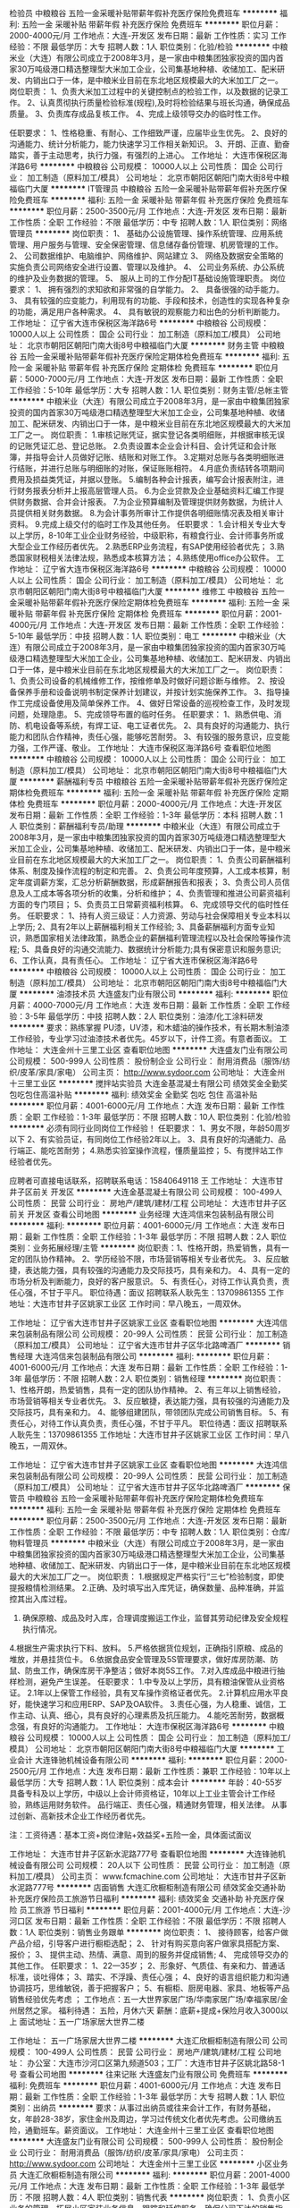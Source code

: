 检验员
中粮粮谷
五险一金采暖补贴带薪年假补充医疗保险免费班车
**********
福利:
五险一金
采暖补贴
带薪年假
补充医疗保险
免费班车
**********
职位月薪：2000-4000元/月 
工作地点：大连-开发区
发布日期：最新
工作性质：实习
工作经验：不限
最低学历：大专
招聘人数：1人
职位类别：化验/检验
**********
  中粮米业（大连）有限公司成立于2008年3月，是一家由中粮集团独家投资的国内首家30万吨级港口精选整理型大米加工企业，公司集基地种植、收储加工、配米研发、内销出口于一体，是中粮米业目前在东北地区规模最大的大米加工厂之一。
 岗位职责：
1、负责大米加工过程中的关键控制点的检验工作，以及数据的记录工作。
2、认真贯彻执行质量检验标准(规程),及时将检验结果与班长沟通，确保成品质量。
3、负责库存成品复核工作。
4、完成上级领导交办的临时性工作。

任职要求：
1、性格稳重、有耐心、工作细致严谨，应届毕业生优先。
2、良好的沟通能力、统计分析能力，能力快速学习工作相关新知识。
3、开朗、正直、勤奋踏实，善于主动思考，执行力强，有强烈的上进心。
  工作地址：
大连市保税区海洋路6号
**********
中粮粮谷
公司规模：
10000人以上
公司性质：
国企
公司行业：
加工制造（原料加工/模具）
公司地址：
北京市朝阳区朝阳门南大街8号中粮福临门大厦
**********
IT管理员
中粮粮谷
五险一金采暖补贴带薪年假补充医疗保险免费班车
**********
福利:
五险一金
采暖补贴
带薪年假
补充医疗保险
免费班车
**********
职位月薪：2500-3500元/月 
工作地点：大连-开发区
发布日期：最新
工作性质：全职
工作经验：不限
最低学历：中专
招聘人数：1人
职位类别：网络管理员
**********
岗位职责：
1、  基础办公设施管理、操作系统管理、应用系统管理、用户服务与管理、安全保密管理、信息储存备份管理、机房管理的工作。
2、  公司数据维护、电脑维护、网络维护、网站建立
3、  网络及数据安全策略的实施负责公司网络安全进行设置、管理以及维护。
4、  公司业务系统、办公系统的维护及业务数据的管理。
5、  服从上司的工作分配IT基础设施管理职责。
 岗位要求：
1、  拥有强烈的求知欲和非常强的自学能力。
2、  具备很强的动手能力。
3、  具有较强的应变能力，利用现有的功能、手段和技术，创造性的实现各种复杂的功能，满足用户各种需求。
4、  具有敏锐的观察能力和出色的分析判断能力。
工作地址：
辽宁省大连市保税区海洋路6号
**********
中粮粮谷
公司规模：
10000人以上
公司性质：
国企
公司行业：
加工制造（原料加工/模具）
公司地址：
北京市朝阳区朝阳门南大街8号中粮福临门大厦
**********
财务主管
中粮粮谷
五险一金采暖补贴带薪年假补充医疗保险定期体检免费班车
**********
福利:
五险一金
采暖补贴
带薪年假
补充医疗保险
定期体检
免费班车
**********
职位月薪：5000-7000元/月 
工作地点：大连-开发区
发布日期：最新
工作性质：全职
工作经验：5-10年
最低学历：大专
招聘人数：1人
职位类别：财务主管/总帐主管
**********
  中粮米业（大连）有限公司成立于2008年3月，是一家由中粮集团独家投资的国内首家30万吨级港口精选整理型大米加工企业，公司集基地种植、收储加工、配米研发、内销出口于一体，是中粮米业目前在东北地区规模最大的大米加工厂之一。
 岗位职责：
1.审核记账凭证，据实登记各类明细账，并根据审核无误的记账凭证汇总、登记总账。
2.负责设置本企业会计科目、会计凭证和会计账簿，并指导会计人员做好记账、结账和对账工作。
3.定期对总账与各类明细账进行结账，并进行总账与明细账的对账，保证账账相符。
4.月底负责结转各项期间费用及损益类凭证，并据以登账。
5.编制各种会计报表，编写会计报表附注，进行财务报表分析并上报高层管理人员。
6.为企业贷款及企业基础资料汇编工作提供财务数据、合并会计报表。
7.为企业预算编制及管理提供财务数据，为统计人员提供相关财务数据。
8.为会计事务所审计工作提供各明细账情况表及相关审计资料。
9.完成上级交付的临时工作及其他任务。
 任职要求：
1.会计相关专业大专以上学历，8-10年工业企业财务经验，中级职称，有粮食行业、会计师事务所或大型企业工作经历者优先。
2.熟悉ERP业务流程，有SAP使用经验者优先；
3.熟悉国家财税相关法律法规，熟悉成本核算方法；
4.熟练使用office办公软件。
      工作地址：
辽宁省大连市保税区海洋路6号
**********
中粮粮谷
公司规模：
10000人以上
公司性质：
国企
公司行业：
加工制造（原料加工/模具）
公司地址：
北京市朝阳区朝阳门南大街8号中粮福临门大厦
**********
维修工
中粮粮谷
五险一金采暖补贴带薪年假补充医疗保险定期体检免费班车
**********
福利:
五险一金
采暖补贴
带薪年假
补充医疗保险
定期体检
免费班车
**********
职位月薪：2001-4000元/月 
工作地点：大连-开发区
发布日期：最新
工作性质：全职
工作经验：5-10年
最低学历：中技
招聘人数：1人
职位类别：电工
**********
  中粮米业（大连）有限公司成立于2008年3月，是一家由中粮集团独家投资的国内首家30万吨级港口精选整理型大米加工企业，公司集基地种植、收储加工、配米研发、内销出口于一体，是中粮米业目前在东北地区规模最大的大米加工厂之一。
 岗位职责：
1、负责公司设备的机械维修工作，按维修单及时做好问题诊断与维修。
2、按设备保养手册和设备说明书制定保养计划建议，并按计划实施保养工作。
3、指导操作工完成设备使用及简单保养工作。
4、做好日常设备的巡视检查工作，及时发现问题，处理隐患。
5、完成领导布置的临时任务。
 任职要求：
1、熟悉供电、消防、机电设备等系统，有焊工证、电工证者优先。
2、具有良好的沟通能力、执行能力和团队合作精神，责任心强，能够吃苦耐劳。
3、有较强的服务意识，应变能力强，工作严谨、敬业。
工作地址：
大连市保税区海洋路6号
查看职位地图
**********
中粮粮谷
公司规模：
10000人以上
公司性质：
国企
公司行业：
加工制造（原料加工/模具）
公司地址：
北京市朝阳区朝阳门南大街8号中粮福临门大厦
**********
薪酬福利专员
中粮粮谷
五险一金采暖补贴带薪年假补充医疗保险定期体检免费班车
**********
福利:
五险一金
采暖补贴
带薪年假
补充医疗保险
定期体检
免费班车
**********
职位月薪：2000-4000元/月 
工作地点：大连-开发区
发布日期：最新
工作性质：全职
工作经验：1-3年
最低学历：本科
招聘人数：1人
职位类别：薪酬福利专员/助理
**********
  中粮米业（大连）有限公司成立于2008年3月，是一家由中粮集团独家投资的国内首家30万吨级港口精选整理型大米加工企业，公司集基地种植、收储加工、配米研发、内销出口于一体，是中粮米业目前在东北地区规模最大的大米加工厂之一。
 岗位职责：
1、负责公司薪酬福利体系、制度及操作流程的制定和完善。
2、负责公司年度预算，人工成本核算，制定年度调薪方案，汇总分析薪酬数据，形成薪酬报告和报表；
3、负责公司人员信息及人工成本等各项分析的收集，分析和维护；
4、负责管理和推进公司薪资福利方面的专门项目；
5、负责员工日常薪资福利核算。
6、完成领导交代的临时性任务。
 任职要求：
1、持有人资三级证：人力资源、劳动与社会保障相关专业本科以上学历;
2、具有2年以上薪酬福利相关工作经验;
3、具备薪酬福利方面专业知识，熟悉国家相关法律政策，熟悉企业的薪酬福利管理流程以及社会保险等操作流程;
5、具备良好的沟通交流能力、数据统计分析能力;具有保密意识和服务意识;
6、工作认真，具有责任心。
工作地址：
辽宁省大连市保税区海洋路6号
**********
中粮粮谷
公司规模：
10000人以上
公司性质：
国企
公司行业：
加工制造（原料加工/模具）
公司地址：
北京市朝阳区朝阳门南大街8号中粮福临门大厦
**********
油漆技术员
大连盛友门业有限公司
**********
福利:
**********
职位月薪：4000-7000元/月 
工作地点：大连
发布日期：最新
工作性质：全职
工作经验：3-5年
最低学历：中技
招聘人数：2人
职位类别：油漆/化工涂料研发
**********
要求：熟练掌握 PU漆，UV漆，和木蜡油的操作技术，有长期木制油漆工作经验，专业学习过油漆技术者优先。45岁以下，计件工资。有意者面议。
工作地址：
大连金州十三里工业区
查看职位地图
**********
大连盛友门业有限公司
公司规模：
500-999人
公司性质：
股份制企业
公司行业：
耐用消费品（服饰/纺织/皮革/家具/家电）
公司主页：
http://www.sydoor.com
公司地址：
大连金州十三里工业区
**********
搅拌站实验员
大连金基混凝土有限公司
绩效奖金全勤奖包吃包住高温补贴
**********
福利:
绩效奖金
全勤奖
包吃
包住
高温补贴
**********
职位月薪：4001-6000元/月 
工作地点：大连
发布日期：最新
工作性质：全职
工作经验：1-3年
最低学历：不限
招聘人数：10人
职位类别：化验/检验
**********
必须有同行业同岗位工作经验！
任职要求：   1、男女不限，年龄50周岁以下
          2、有实验员证，有同岗位工作经验2年以上。
          3、具有良好的沟通能力、品行端正、能吃苦耐劳；
          4.熟悉实验室操作流程，懂质量监控；
          5、有搅拌站工作经验者优先。

应聘者可直接电话联系，招聘联系电话：15840649118 王
工作地址：
大连市甘井子区前关 开发区
**********
大连金基混凝土有限公司
公司规模：
100-499人
公司性质：
民营
公司行业：
房地产/建筑/建材/工程
公司地址：
大连市甘井子区前关 开发区
查看公司地图
**********
业务经理
大连鸿信来包装制品有限公司
**********
福利:
**********
职位月薪：4001-6000元/月 
工作地点：大连
发布日期：最新
工作性质：全职
工作经验：1-3年
最低学历：不限
招聘人数：2人
职位类别：业务拓展经理/主管
**********
岗位职责：1、性格开朗，热爱销售，具有一定的团队协作精神。
       2、学历经验不限，市场营销等相关专业者优先。
       3、反应敏捷，表达能力强，具有较强的沟通能力及交际技巧，具有亲和力。
       4、具有一定的市场分析及判断能力，良好的客户服意识。
       5、有责任心，对待工作认真负责，责任心强，不甘于平凡。
职位待遇：面议
招聘联系人耿先生：13709861355
工作地址：大连市甘井子区姚家工业区
工作时间：早八晚五，一周双休。
 
工作地址：
辽宁省大连市甘井子区姚家工业区
查看职位地图
**********
大连鸿信来包装制品有限公司
公司规模：
20-99人
公司性质：
民营
公司行业：
加工制造（原料加工/模具）
公司地址：
辽宁省大连市甘井子区华北路啤酒厂
**********
销售经理
大连鸿信来包装制品有限公司
**********
福利:
**********
职位月薪：4001-6000元/月 
工作地点：大连
发布日期：最新
工作性质：全职
工作经验：1-3年
最低学历：不限
招聘人数：2人
职位类别：销售经理
**********
岗位职责：1、性格开朗，热爱销售，具有一定的团队协作精神。
       2、有三年以上销售经验，市场营销等相关专业者优先。
       3、反应敏捷，表达能力强，具有较强的沟通能力及交际技巧，具有亲和力。
       4、能够组建团队，带领团队完成公司销售目标。
       5、有责任心，对待工作认真负责，责任心强，不甘于平凡。
职位待遇：面议
招聘联系人耿先生：13709861355
工作地址：大连市甘井子区姚家工业区
工作时间：早八晚五，一周双休。
 
工作地址：
辽宁省大连市甘井子区姚家工业区
查看职位地图
**********
大连鸿信来包装制品有限公司
公司规模：
20-99人
公司性质：
民营
公司行业：
加工制造（原料加工/模具）
公司地址：
辽宁省大连市甘井子区华北路啤酒厂
**********
保管员
中粮粮谷
五险一金采暖补贴带薪年假补充医疗保险定期体检免费班车
**********
福利:
五险一金
采暖补贴
带薪年假
补充医疗保险
定期体检
免费班车
**********
职位月薪：2500-3500元/月 
工作地点：大连-开发区
发布日期：最新
工作性质：全职
工作经验：不限
最低学历：中专
招聘人数：1人
职位类别：仓库/物料管理员
**********
  中粮米业（大连）有限公司成立于2008年3月，是一家由中粮集团独家投资的国内首家30万吨级港口精选整理型大米加工企业，公司集基地种植、收储加工、配米研发、内销出口于一体，是中粮米业目前在东北地区规模最大的大米加工厂之一。
 岗位职责：
1.根据规定严格实行“三七”检验制度，即使提报粮情检测结果。
2.正确、及时填写出入库凭证，确保数量、品种准确，并监控其出入库过程。
3. 确保原粮、成品及时入库，合理调度搬运工作业，监督其劳动纪律及安全规程执行情况。
4.根据生产需求执行下料、放料。
5.严格依据货位规划，正确指引原粮、成品的堆放，并悬挂货位卡。
6.依据食品安全管理及5S管理要求，做好库房防潮、防鼠、防虫工作，确保库房干净整洁；做好本岗5S工作。
7.对入库成品中粮进行抽样检测，避免产生误差。
 任职要求：
1.中专及以上学历，具有粮油保管从业资格证。
2.1年以上保管工作经验，具有叉车操作资格证者优先。
2.计算机应用水平良好，能快速学习和应用ERP、SAP及OA软件。
3.责任心强，为人稳重、诚信，工作主动、认真、细心，具有良好的心理素质及抗压能力。
4.能吃苦耐劳，数据概念强，有良好的沟通能力。
  工作地址：
大连市保税区海洋路6号
**********
中粮粮谷
公司规模：
10000人以上
公司性质：
国企
公司行业：
加工制造（原料加工/模具）
公司地址：
北京市朝阳区朝阳门南大街8号中粮福临门大厦
**********
工业会计
大连锋驰机械设备有限公司
**********
福利:
**********
职位月薪：2000-2500元/月 
工作地点：大连
发布日期：最新
工作性质：兼职
工作经验：10年以上
最低学历：大专
招聘人数：1人
职位类别：成本会计
**********
年龄：40-55岁 
具备专科及以上学历，中级以上会计师资格证，10年以上工业主管会计工作经验，熟练运用财务软件。
品行端正、责任心强，精通财务管理，相关法律。
从事过创新、高新技术企业工作经历者优先。

注：工资待遇：基本工资+岗位津贴+效益奖+五险一金，具体面试面议

工作地址：
大连市甘井子区新水泥路777号
查看职位地图
**********
大连锋驰机械设备有限公司
公司规模：
20人以下
公司性质：
民营
公司行业：
加工制造（原料加工/模具）
公司主页：
www.fcmachine.com
公司地址：
大连市甘井子区新水泥路777号
**********
店面销售
大连汇欣橱柜制造有限公司
绩效奖金交通补助补充医疗保险员工旅游节日福利
**********
福利:
绩效奖金
交通补助
补充医疗保险
员工旅游
节日福利
**********
职位月薪：2001-4000元/月 
工作地点：大连-沙河口区
发布日期：最新
工作性质：全职
工作经验：不限
最低学历：不限
招聘人数：1人
职位类别：销售业务跟单
**********
岗位职责：
1、 接待顾客，给客户做产品介绍，引导客户进行橱柜选配； 
2、 针对有购买意向客户做家具搭配方案、报价； 
3、 提供主动、热情、满意、周到的服务并促成销售;
4、 完成领导交办的其他工作。
任职要求：
1、22—35岁； 
2、形象好、气质佳、有亲和力、普通话标准，谈吐得体； 
3、踏实、不浮躁、责任心强； 
4、良好的语言组织能力和沟通协调技巧，思维敏锐，善于把握客户；
5、有橱柜、厨房电器、家具、地板等产品销售经验优先考虑 ；
工作地点：五一大世界家居广场/华南家居广场/幸福家居/金州居然之家。
福利待遇：
五险，月休六天
薪酬：底薪+提成+保险月收入3000以上
面试地址：五一广场家居大世界二楼

工作地址：
五一广场家居大世界二楼
**********
大连汇欣橱柜制造有限公司
公司规模：
100-499人
公司性质：
民营
公司行业：
房地产/建筑/建材/工程
公司地址：
办公室：大连市沙河口区第九频道503；工厂：大连市甘井子区姚北路58-1号
查看公司地图
**********
往来记账
大连盛友门业有限公司
免费班车
**********
福利:
免费班车
**********
职位月薪：4001-6000元/月 
工作地点：大连
发布日期：最新
工作性质：全职
工作经验：1-3年
最低学历：大专
招聘人数：1人
职位类别：出纳员
**********
要求：从事过出纳员或往来会计工作，有财务基础，女，年龄28-38岁，家住金州及周边，学习过传统文化者优先考虑。公司缴纳五险，通勤班车。薪资面议。
工作地址：
大连金州十三里工业区
查看职位地图
**********
大连盛友门业有限公司
公司规模：
500-999人
公司性质：
股份制企业
公司行业：
耐用消费品（服饰/纺织/皮革/家具/家电）
公司主页：
http://www.sydoor.com
公司地址：
大连金州十三里工业区
**********
小区业务员
大连汇欣橱柜制造有限公司
**********
福利:
**********
职位月薪：2001-4000元/月 
工作地点：大连
发布日期：最新
工作性质：全职
工作经验：1-3年
最低学历：不限
招聘人数：4人
职位类别：销售代表
**********
岗位职责：
1、负责小区业务的管理。拓展小区家装业务信息，跟踪和延伸服务。确保公司下达的销售指标。
2、详细了解并收集本区域相关楼盘的家装公司信息，并加以整理汇总，填写相关记录表，定期以报表形式上交给公司。
3、了解公司品牌产品信息并能熟练讲解给小区业主。
4、随时关注可开发市场状况，了解收集其他产品信息。
工作地址：
办公室：大连市沙河口区第九频道503；工厂：大连市甘井子区姚北路58-1号
查看职位地图
**********
大连汇欣橱柜制造有限公司
公司规模：
100-499人
公司性质：
民营
公司行业：
房地产/建筑/建材/工程
公司地址：
办公室：大连市沙河口区第九频道503；工厂：大连市甘井子区姚北路58-1号
**********
外贸业务员
大连新京华木业有限公司
五险一金餐补
**********
福利:
五险一金
餐补
**********
职位月薪：6001-8000元/月 
工作地点：大连
发布日期：最新
工作性质：全职
工作经验：不限
最低学历：本科
招聘人数：6人
职位类别：销售代表
**********
岗位职责：我公司的主要产品是实木复合地板，主要销往欧美，日本等国，要求外贸人员具备客户开发和策划能力。负责合同的签订及合同评审、汇款回收、生产跟踪，根据客户的要求向生产部提供关联信息。遵纪守法，理解公司的销售政策。
任职要求：
1年以上国际贸易经验，熟悉外贸实务操作，能独立寻找和操作客户。
学习能力强，能尽快熟练掌握和了解公司的各类产品及基本情况；
英语要求专业四级以上，具备流利的听说能力，较强的沟通和协调能力，有责任心、吃苦耐劳；薪资主要根据个人业绩。
Email：market@xjhfloor.com
Tel：82506226；82506336


工作地址：
沙河口区会展路33号环球金融中心7层G房间
查看职位地图
**********
大连新京华木业有限公司
公司规模：
100-499人
公司性质：
民营
公司行业：
加工制造（原料加工/模具）
公司主页：
www.mswoodvn.com
公司地址：
大连市沙河口区会展路33号环球金融中心7层G房间
**********
销售代表 销售经理
青岛中青林集团有限公司
五险一金绩效奖金交通补助通讯补贴弹性工作员工旅游节日福利
**********
福利:
五险一金
绩效奖金
交通补助
通讯补贴
弹性工作
员工旅游
节日福利
**********
职位月薪：2001-4000元/月 
工作地点：大连
发布日期：最新
工作性质：全职
工作经验：不限
最低学历：不限
招聘人数：1人
职位类别：销售代表
**********
岗位描述：
1、负责市场信息收集、数据管理及产品宣传推广；
2、扩大市场目标，开发新客户；
3、负责客户日常维护，完成销售目标；
4、负责合同执行和货款回收工作；
5、完成上级领导交代的其他工作；
 任职要求：
1、吃苦耐劳，头脑清晰，目标明确；
2、具有良好的沟通技巧和销售思路；
3、热爱销售工作，机动灵活；
4、年龄35岁以下，条件优异者可放宽要求
薪资待遇：底薪+高额提成（优秀者年薪可达几十万，欢迎销售精英挑战高薪！）
联系方式：15940915022  孙主任
工作地址：
辽宁大连
**********
青岛中青林集团有限公司
公司规模：
500-999人
公司性质：
民营
公司行业：
加工制造（原料加工/模具）
公司主页：
www.sisoul.cn
公司地址：
青岛市城阳区玉皇岭工业园
**********
销售
大连鸿信来包装制品有限公司
**********
福利:
**********
职位月薪：2001-4000元/月 
工作地点：大连
发布日期：最新
工作性质：全职
工作经验：不限
最低学历：不限
招聘人数：2人
职位类别：销售代表
**********
1.性格开朗，热爱销售。具有一定的团队协作精神。
2.学历经验不限，市场营销等相关专业者优先
3.具有一定的市场分析及判断能力，良好的客户服务意识。
4.具有责任心，对待工作认真负责，责任心强。
 联系人耿经理：13709861355
工作地址：
辽宁省大连市甘井子区姚家工业区
查看职位地图
**********
大连鸿信来包装制品有限公司
公司规模：
20-99人
公司性质：
民营
公司行业：
加工制造（原料加工/模具）
公司地址：
辽宁省大连市甘井子区华北路啤酒厂
**********
操作工
中纺机(大连)电磁阀制造有限公司
**********
福利:
**********
职位月薪：3500-5000元/月 
工作地点：大连
发布日期：最新
工作性质：全职
工作经验：不限
最低学历：不限
招聘人数：1人
职位类别：普工/操作工
**********
公司喷砂机、切料机、滚丝机等设备的操作，要求身体健康，体力充沛，服从管理，思维反应敏捷，任劳任怨。有意者，可以来公司看看工作环境。地点在沙河口区刘家桥小学正对面修车大院内，进去直走最里面大楼2楼，进去，找人事。此岗位可以兼职，在你未找到合适满意工作期间，可以先干几天。
工作地址：
大连市沙河口区新生路51号-4刘家桥
查看职位地图
**********
中纺机(大连)电磁阀制造有限公司
公司规模：
20-99人
公司性质：
民营
公司行业：
加工制造（原料加工/模具）
公司地址：
大连市沙河口区新生路51号-4刘家桥
**********
招聘CAD设计、制图师
大连博悦金属制品有限公司
**********
福利:
**********
职位月薪：2001-4000元/月 
工作地点：大连
发布日期：最新
工作性质：全职
工作经验：1-3年
最低学历：不限
招聘人数：1人
职位类别：CAD设计/制图
**********
招聘CAD设计、制图师

电话：15804264543 刘经理
工作地址：
甘区后盐振兴路148号
查看职位地图
**********
大连博悦金属制品有限公司
公司规模：
20-99人
公司性质：
民营
公司行业：
加工制造（原料加工/模具）
公司地址：
甘区后盐振兴路148号
**********
暖通设计
大连惠尔康节能材料有限公司
绩效奖金包吃五险一金每年多次调薪带薪年假不加班节日福利全勤奖
**********
福利:
绩效奖金
包吃
五险一金
每年多次调薪
带薪年假
不加班
节日福利
全勤奖
**********
职位月薪：4001-6000元/月 
工作地点：大连-中山区
发布日期：最新
工作性质：全职
工作经验：1-3年
最低学历：大专
招聘人数：5人
职位类别：给排水/暖通/空调工程
**********
工作职责：
1.到设备安装现场查看现场情况，制定安装方案，设备的安装、调试及如期完成设备签收。
2.担任客服窗口处理一般的客诉问题，判断问题轻重缓急并及时回馈问题以做为建议解决方案之参考与确保双方客户满意。
3.建立与客户及原厂良好关系及互动， 以顺利工作执行及信息取得。
4.主动提出提案改善，以提升工作质量及效率。
5.书写各类技术文件及报告，以提供后续设备维护参考及知识传承。
6.可以熟练运用cad 制图。
7.有过暖通或空调工作经验者优先。

工作地址：
大连惠尔康节能材料有限公司
查看职位地图
**********
大连惠尔康节能材料有限公司
公司规模：
20-99人
公司性质：
民营
公司行业：
房地产/建筑/建材/工程
公司地址：
大连惠尔康节能材料有限公司
**********
销售代表
大连金良木业有限公司
五险一金节日福利员工旅游
**********
福利:
五险一金
节日福利
员工旅游
**********
职位月薪：4001-6000元/月 
工作地点：大连
发布日期：最新
工作性质：全职
工作经验：不限
最低学历：不限
招聘人数：10人
职位类别：销售代表
**********
岗位职责：
1.通过多种渠道开发和业务拓展，对公司产品进行推广及销售
2.熟悉大连（或周边城市）市场上各新楼盘的基本信息，包括小区位置、小区规模、户型特点、交房时间、装修情况。
3.分析竞争公司优势并及时总结出应对方案及时反馈给公司。
4.努力配合设计师对业务信息的反馈与跟进，做好设计师与客户之间的沟通桥梁，积极参与谈单，提高签单率。
5.准确定位公司的目标客户群体，锁定目标市场，通过售楼员、物业、开发商等多种渠道开拓和建立新的客户信息。
6.接待新客户，及时了解客户需求、行业趋势，并积极做出合理的回应
7.积极主动的完成上级领导交办的各项工作，并且及时汇报结果。
 任职要求：
1.有责任心、工作认真细致，善于表达，沟通。
2.有家装工作经验者优先录取。
3.具备很好的亲和力，较强的服务意识和团队协作精神。
4.工资可见面详谈，年龄35以内。
  工作地址：
大连市沙河口区五一路幸福家居世界临街39#金良实木定制
**********
大连金良木业有限公司
公司规模：
20-99人
公司性质：
股份制企业
公司行业：
加工制造（原料加工/模具）
公司地址：
大连市沙河口区五一路幸福家居世界临街39#金良实木定制
查看公司地图
**********
钳工
贺奇玻璃制造(大连)有限公司
加班补助全勤奖包吃包住高温补贴节日福利
**********
福利:
加班补助
全勤奖
包吃
包住
高温补贴
节日福利
**********
职位月薪：3500-4500元/月 
工作地点：大连-普兰店市
发布日期：最新
工作性质：全职
工作经验：1-3年
最低学历：不限
招聘人数：2人
职位类别：钳工/机修工/钣金工
**********
岗位职责：按图纸要求进行设备装配，对工厂设备的日常维护和设备改造。
任职要求：
1、熟练使用工具对零件进行刮削、研磨、修型等处理；
2、二年以上的相关经验者优先；
3、具有一定机械常识和制图方面的知识；
4、能看懂零件图、装配图；
5、能正确执行安全操作规程；
6、具有岗位相关操作证优先考虑；
7、工作认真负责，吃苦耐劳及服从安排；
8、工作地点：辽宁省大连市普兰店区南山街道长店堡社区海南路一号；
9、工资待遇面议。

工作地址：
辽宁省大连市普兰店区南山街道长店堡社区海南路一号
查看职位地图
**********
贺奇玻璃制造(大连)有限公司
公司规模：
100-499人
公司性质：
外商独资
公司行业：
加工制造（原料加工/模具）
公司主页：
http://www.SpectrumQuartz.com
公司地址：
辽宁省大连市普兰店区南山街道长店堡社区海南路一号
**********
质检包装员
大连心易塑料科技有限公司
免费班车带薪年假绩效奖金交通补助餐补全勤奖加班补助包住
**********
福利:
免费班车
带薪年假
绩效奖金
交通补助
餐补
全勤奖
加班补助
包住
**********
职位月薪：3000-5000元/月 
工作地点：大连
发布日期：最新
工作性质：全职
工作经验：不限
最低学历：不限
招聘人数：30人
职位类别：包装工
**********
从事塑料餐具产品（一次性叉、勺）包装和品质检验工作。
工作地址：
甘井子区夏家河旅游区旁
查看职位地图
**********
大连心易塑料科技有限公司
公司规模：
20人以下
公司性质：
保密
公司行业：
加工制造（原料加工/模具）
公司地址：
辽宁省大连甘井子区65711部队夏家河农场A区8号楼房
**********
橱柜导购
大连汇欣橱柜制造有限公司
五险一金节日福利
**********
福利:
五险一金
节日福利
**********
职位月薪：4001-6000元/月 
工作地点：大连
发布日期：最新
工作性质：全职
工作经验：3-5年
最低学历：不限
招聘人数：3人
职位类别：店员/营业员/导购员
**********
岗位职责: 
1、 接待顾客，给客户做产品介绍，引导客户进行橱柜选配； 
2、 针对有购买意向客户做家具搭配方案、报价； 
3、 提供主动、热情、满意、周到的服务并促成销售;
4、 完成领导交办的其他工作。
职位要求： 
1、22—40岁； 
2、形象好、气质佳、有亲和力、普通话标准，谈吐得体； 
3、踏实、不浮躁、责任心强； 
4、良好的语言组织能力和沟通协调技巧，思维敏锐，善于把握客户；
5、有橱柜、厨房电器、家具、地板等产品销售经验优先考虑 ；

工作地址：
大连市沙河口区五一大世界家居2楼
**********
大连汇欣橱柜制造有限公司
公司规模：
100-499人
公司性质：
民营
公司行业：
房地产/建筑/建材/工程
公司地址：
办公室：大连市沙河口区第九频道503；工厂：大连市甘井子区姚北路58-1号
查看公司地图
**********
计划统计员
派思集团
**********
福利:
**********
职位月薪：4001-6000元/月 
工作地点：大连
发布日期：最新
工作性质：全职
工作经验：3-5年
最低学历：本科
招聘人数：1人
职位类别：生产计划
**********
一、岗位职责：
1、负责在运营总监指导下，制订公司销售与数字化目标，分解目标，推移管理；
2、负责公司目标及完成情况的跟进与分析，提交可行性解决方案；
3、组织各部门对包括客户、产品、质量分析等，提供高质量的分析报告，为公司市场发展及营销策略制订提供可行性建议；
4、编制下达公司年、季、月度生产经营计划；
5．负责按时编报公司月季年度生产经营统计报表，及时择写统计分析报告；
6．负责做好公司与集团之间计划、统计基础管理和业务协调工作；
7．根据各类统计资料分析进行综合计划平衡调度；
8．做好统计分析和预测工作；
9．妥善保管各种计划、统计资料；
10．负责对各部门完成情况的检查、考核、评比工作；为绩效考核提供数据支持。
二、任职资格
1、统计学、财务相关专业，熟悉出纳工作；
2、熟练使用各种办公软件，精通各类EXCEL使用；
3、熟悉财务ERP流程；熟悉制造企业工业统计工作。

工作地址：
开发区福泉北路42号
查看职位地图
**********
派思集团
公司规模：
100-499人
公司性质：
上市公司
公司行业：
加工制造（原料加工/模具）
公司地址：
沙河口区体坛路22号41层
**********
项目经理
派思集团
**********
福利:
**********
职位月薪：6001-8000元/月 
工作地点：大连
发布日期：最新
工作性质：全职
工作经验：3-5年
最低学历：本科
招聘人数：2人
职位类别：项目经理/项目主管
**********
岗位职责：
1. 熟悉项目合同及相关文件；
2. 制定项目进度计划，分解项目设计、采购、制造、装配计划以及项目回款计划；
3. 监督项目总体执行计划的控制与实施；
4. 保证与业主及公司各部门的及时沟通，协调双方之间关系；
5. 制定项目执行预算及审核，负责对项目预决算的执行、控制及及时更新；
6. 及时提交的项目完结报告，报告中至少应包括进度执行情况、预决算执行情况、项目回款情况及项目遗留问题。汇总销售、设计、采购、生产等各个项目执行环节的失误情况总结报告，并提交分管副总及中高级管理层；
7. 组织业主与公司、各部门、各专业之间的设计联络会、协调会等；
8. 专项项目组商务经理，在执行项目过程管理和控制的职能同时，负责对专项项目销售工作的管理和协调安排，组织专项各专业销售工程师询报价工作、项目执行设计工作；
9. 全面了解所负责客户市场状态，信息收集全面、整理及时，定期以固定格式提交市场情况报告，根据公司发展目标编制销售计划，编制并实施年销售计划；
10. 充分了解招标书(或询价文件)的要求，审核技术工程师报价并与之相吻合，没有重大缺漏项；
11. 准确了解公司的运行状态及资质状况，独立完成商务标书的制作；具有商务谈判能力，能独立完成商务谈判；
12. 销售合同的签订。
任职资格 ：
1.化工工艺、热控、机械类相关专业，本科及以上学历；
2.英语六级及以上，口语流利，有海外从业经验优先；
3.从事过压力容器、压力管道设计、项目管理或现场管理经验者优先；
4.性格开朗、踏实认真、学习能力强，善于组织、沟通协调；
4.3年以上本行业、燃机类相关工作经验，或现场机电工程安装经验
工作地址：
大连市经济技术开发区福泉北路42号
**********
派思集团
公司规模：
100-499人
公司性质：
上市公司
公司行业：
加工制造（原料加工/模具）
公司地址：
沙河口区体坛路22号41层
查看公司地图
**********
质量工程师
派思集团
**********
福利:
**********
职位月薪：5000-7000元/月 
工作地点：大连
发布日期：最新
工作性质：全职
工作经验：3-5年
最低学历：本科
招聘人数：1人
职位类别：质量管理/测试工程师
**********
一、岗位职责：
1、监督检验并执行产品或供应商质量管理；
2、协助进行供应商审核；
3、对来自供应商的产品进行质量把控和分析；
4、建立产品样品的实物、文案数据档案库。
5、调节质量纠纷，组织对重大质量事故调查分析；分析最终产品及过程产品失效原因，并提出改进方案。
6、研究开发检验技术、检验方法、检验仪器设备；
7、制定质量技术法规并监督实施；设计、实施、改进、评价质量与可靠性信息系统。
8、参与产品生产、工艺流程的审核工作，以确保其符合品质保证的要求和质量； 配合技术部门进行新产品试制及质量控制。
二、任职资格：
1、全日制本科学历，机械类相关专业。
2、受过项目管理、质量管理方面的培训。具备制造过程检验相关资质证书。
3、三年以上工业企业质量检查/现场检查工作经验。
4、熟悉ISO体系，了解基本的生产工艺和质量检查标准； 熟悉品质管理手法； 能够编制质量管理系统文件； 有质量管理体系建设经验。

工作地址：
开发区福泉北路42号
查看职位地图
**********
派思集团
公司规模：
100-499人
公司性质：
上市公司
公司行业：
加工制造（原料加工/模具）
公司地址：
沙河口区体坛路22号41层
**********
售后工程师
派思集团
**********
福利:
**********
职位月薪：4001-6000元/月 
工作地点：大连
发布日期：最新
工作性质：全职
工作经验：3-5年
最低学历：大专
招聘人数：1人
职位类别：售前/售后技术支持工程师
**********
岗位要求： 
1、28-38岁，电气、自动化等相关专业，专科以上学历； 
2、优秀的英语听说读写能力，良好的吃苦耐劳精神； 
3、为人塌实肯干，有良好的服务意识，能适应经常性出差； 

岗位职责： 
1、负责产品的现场安装等服务工作，做好工作记录； 
2、编制安装调试计划和方案； 
3、对工程和售后服务过程中的突发事件及时上报经理并协助处理。
工作地址
大连经济技术开发区福泉北路42#

工作地址：
大连经济技术开发区福泉北路42号
**********
派思集团
公司规模：
100-499人
公司性质：
上市公司
公司行业：
加工制造（原料加工/模具）
公司地址：
沙河口区体坛路22号41层
查看公司地图
**********
项目助理
派思集团
**********
福利:
**********
职位月薪：4001-6000元/月 
工作地点：大连
发布日期：最新
工作性质：全职
工作经验：3-5年
最低学历：本科
招聘人数：1人
职位类别：项目专员/助理
**********
岗位职责：
1、协助项目经理统计各个项目计划的执行情况，及时跟踪、落实；
2、项目过程及成本控制及跟踪；
3、项目组装与发货过程管理、完成装箱单、装箱记录收集整理；
4、负责所有项目涉及的文件管理、存档工作（电子版和文字版），包括项目往来文件、合同更改、采购信息、出差申请等等，并保证完整、规范、统一的管理、存档模式；并做好与售后的项目交接；
5、项目过程及成本控制录入、跟踪、保证预决算数据的及时更新、准确完整；
6、负责项目图纸及文件的发放、回收，并做好相关记录；
7、负责出厂技术文件的做成、质量文件跟踪完成，及包装标志、文件、记录的完成；包装过程跟踪、图片资料收集整理存档；
8、负责项目执行过程的ERP系统录入、更新，保证流程运转正常、信息及时更新；
9、专项项目组文控助理同时完成配合销售方面文档工作、销售信息管理、协助项目经理及工程师完成询报价文件；
10、登记、存档并管理所有的销售文件，包括询价、往来、报价等等；
11、建立商务标资料库并保证及时更新；
12、供货商资料整理及存档，建立供货商资料库，至少应包括样本资料；
13、按确定的模式登记、汇总、整理销售报价台帐。
任职要求：
1、化工工艺、热控、机械相关专业；本科及以上学历；
2、两年以上项目执行经验；
3、英语四级以上，掌握WORD,EXCEL等办公软件使用方法；具有谨慎、认真、负责的工作态度；具有较高亲和力，善于与人沟通。
工作地址：
大连经济技术开发区福泉北路42号
**********
派思集团
公司规模：
100-499人
公司性质：
上市公司
公司行业：
加工制造（原料加工/模具）
公司地址：
沙河口区体坛路22号41层
查看公司地图
**********
业务经理
大连汇欣橱柜制造有限公司
**********
福利:
**********
职位月薪：3000-6000元/月 
工作地点：大连-沙河口区
发布日期：最新
工作性质：全职
工作经验：3-5年
最低学历：中专
招聘人数：2人
职位类别：销售主管
**********
岗位职责：
1、负责新客户的资料搜集，开发新客户；
2、通过各类方式与客户进行有效沟通了解客户需求；
3、负责公司产品的销售及推广；
4、负责销售渠道的开发与拓展，完成销售任务；
5、维护客户关系以及业务合作伙伴的长期战略合作计划。
 
任职资格：
1、年龄20岁--40岁，工作经验不限，有橱柜家具销售经验者优先；
2、反应敏捷，普通话流利，表达能力强，具有较强的沟通能力及交际技巧，具有亲和力；
3、具有敏锐的市场洞察力，良好的客户服务意识；
4、有责任心和积极的工作态度，能承受较大的工作压力；
5、有团队协作精神，善于挑战。

工作地址：
大连五一广场大世界家具2楼
查看职位地图
**********
大连汇欣橱柜制造有限公司
公司规模：
100-499人
公司性质：
民营
公司行业：
房地产/建筑/建材/工程
公司地址：
办公室：大连市沙河口区第九频道503；工厂：大连市甘井子区姚北路58-1号
**********
民用家具店面设计师
雨生家具有限公司
五险一金绩效奖金包住餐补免费班车
**********
福利:
五险一金
绩效奖金
包住
餐补
免费班车
**********
职位月薪：2001-4000元/月 
工作地点：大连
发布日期：最新
工作性质：全职
工作经验：3-5年
最低学历：大专
招聘人数：1人
职位类别：橱柜设计师
**********
任职要求：
1、本科以上学历，装修、工业设计相关专业，有美术手绘功底；（可接收应届毕业生）
2、板式衣柜、橱柜设计经验，懂设计和工艺优先；
3、熟练操作CAD、3Dmax，ps渲染等设计软件；
4、有较强的工作责任心、沟通协调、解决问题的能力；
5、配合团队完成公司安排的工作任务，完成设计部长布置的各项工作任务；        
6、有行业工作经验者优先；

岗位职责：
1、上门量尺及能根据客户要求设计方案，并能引导客户达成设计理念；
2、合同确认后，能够独立依据设计方案到现场进行测量，平面布局、细化图纸、拆单，可独立下单。

工作地址：
大连甘井子华南红星美凯龙雨生集团旗舰店
**********
雨生家具有限公司
公司规模：
500-999人
公司性质：
民营
公司行业：
办公用品及设备
公司主页：
微信公众号：雨生家具有限公司
公司地址：
大连市甘井子区新水泥路778号
查看公司地图
**********
人事专员
大连阿达利餐饮有限公司
全勤奖包吃包住带薪年假交通补助
**********
福利:
全勤奖
包吃
包住
带薪年假
交通补助
**********
职位月薪：2001-4000元/月 
工作地点：大连
发布日期：最新
工作性质：全职
工作经验：不限
最低学历：不限
招聘人数：2人
职位类别：人力资源专员/助理
**********
岗位职责：
员工入离职手续办理；
备案、劳动保险转入转出办理；
员工考勤录入；
证照管理；
有经验者优先
工作地址：
大连市甘井子区红旗镇柳树村（成园山庄附近）
**********
大连阿达利餐饮有限公司
公司规模：
100-499人
公司性质：
民营
公司行业：
酒店/餐饮
公司地址：
甘井子区红旗街道张家客运站旁
查看公司地图
**********
数控车
大连市经济技术开发区精诚设备修造有限公司
五险一金包吃包住交通补助通讯补贴采暖补贴带薪年假免费班车
**********
福利:
五险一金
包吃
包住
交通补助
通讯补贴
采暖补贴
带薪年假
免费班车
**********
职位月薪：3500-4500元/月 
工作地点：大连-开发区
发布日期：最新
工作性质：全职
工作经验：3-5年
最低学历：不限
招聘人数：1人
职位类别：其他
**********
岗位职责：

任职要求：3年以上工作经验 可独立编程操作哈斯、广数、沈阳数控。
工作地址：
大连经济技术开发区铁山西路11-8号
查看职位地图
**********
大连市经济技术开发区精诚设备修造有限公司
公司规模：
100-499人
公司性质：
民营
公司行业：
加工制造（原料加工/模具）
公司主页：
http://www.dljingcheng.cn/
公司地址：
大连经济技术开发区铁山西路11-8号
**********
暖通技术工程师
大连惠尔康节能材料有限公司
绩效奖金全勤奖包吃带薪年假五险一金节日福利不加班每年多次调薪
**********
福利:
绩效奖金
全勤奖
包吃
带薪年假
五险一金
节日福利
不加班
每年多次调薪
**********
职位月薪：4001-6000元/月 
工作地点：大连-中山区
发布日期：招聘中
工作性质：全职
工作经验：3-5年
最低学历：大专
招聘人数：4人
职位类别：给排水/暖通/空调工程
**********
工作职责：
1.到设备安装现场查看现场情况，制定安装方案，设备的安装、调试及如期完成设备签收。
2.担任客服窗口处理一般的客诉问题，判断问题轻重缓急并及时回馈问题以做为建议解决方案之参考与确保双方客户满意。
3.建立与客户及原厂良好关系及互动， 以顺利工作执行及信息取得。
4.主动提出提案改善，以提升工作质量及效率。
5.书写各类技术文件及报告，以提供后续设备维护参考及知识传承。
6.可以简单运用cad 制图。
7.有过暖通或空调工作经验者优先。
工作地址：
中山区民主广场金地中心A座3101室
**********
大连惠尔康节能材料有限公司
公司规模：
20-99人
公司性质：
民营
公司行业：
房地产/建筑/建材/工程
公司地址：
大连惠尔康节能材料有限公司
查看公司地图
**********
销售经理
璞耐特(大连)科技有限公司
**********
福利:
**********
职位月薪：4001-6000元/月 
工作地点：大连
发布日期：最新
工作性质：全职
工作经验：1-3年
最低学历：不限
招聘人数：1人
职位类别：销售经理
**********
岗位职责： 
1.负责公司防水产品销售和推广 
2.负责团队的建设和管理（培训、绩效） 
3.负责辖区市场信息收集和竞争对手的分析 
4.负责提供客户专业的技术支持 
任职要求： 
1.具有设计院渠道，项目开发经验者优先； 
2.具有较强的业务拓展和商务谈判能力； 
3.具有同行业建材建筑销售经验者优先； 
4.抗压力强，协调能力，沟通能力，团队合作精。
薪酬结构：固定薪资+机动薪资（高业务提成）+福利补助

工作地址：
甘井子区华北路43号
查看职位地图
**********
璞耐特(大连)科技有限公司
公司规模：
20-99人
公司性质：
民营
公司行业：
房地产/建筑/建材/工程
公司主页：
http://www.pnata.com
公司地址：
辽宁省大连市甘井子区友谊街
**********
工艺员
大连万德厚船舶工程有限公司
节日福利带薪年假采暖补贴高温补贴五险一金
**********
福利:
节日福利
带薪年假
采暖补贴
高温补贴
五险一金
**********
职位月薪：2001-4000元/月 
工作地点：大连
发布日期：最新
工作性质：全职
工作经验：3-5年
最低学历：大专
招聘人数：2人
职位类别：机械工艺/制程工程师
**********
1、根据产品图纸编制加工工艺文件
2、NC立车、卧车、镗床数控加工编程（法纳克、西门子）
3、加工工装设计
4、生产过程工艺支持指导
工作地址：
大连开发区海城街11号
查看职位地图
**********
大连万德厚船舶工程有限公司
公司规模：
20-99人
公司性质：
合资
公司行业：
加工制造（原料加工/模具）
公司地址：
大连开发区海城街11号
**********
机械销售人员
大连俊森机电设备有限公司
五险一金绩效奖金交通补助餐补员工旅游
**********
福利:
五险一金
绩效奖金
交通补助
餐补
员工旅游
**********
职位月薪：4001-6000元/月 
工作地点：大连-沙河口区
发布日期：最新
工作性质：全职
工作经验：1-3年
最低学历：不限
招聘人数：2人
职位类别：销售代表
**********
任职要求：
1  有两年以上销售经验。
2  反应敏捷，表达能力强，具有较强的沟通能力和交际技巧，具有亲和力。
3  具备一定的市场分析及判断能力，良好的客户服务意识。
4  有责任心，能承受较大的工作压力。
5  有团队协作精神，善于挑战。
6  有上进心，学习能力强。
7  公司主要客户为：轻重工业企业。
8  有驾照优先。
工作地址：
大连
查看职位地图
**********
大连俊森机电设备有限公司
公司规模：
20-99人
公司性质：
股份制企业
公司行业：
大型设备/机电设备/重工业
公司地址：
**********
销售经理
大连俊森机电设备有限公司
创业公司餐补通讯补贴带薪年假
**********
福利:
创业公司
餐补
通讯补贴
带薪年假
**********
职位月薪：8001-10000元/月 
工作地点：大连-沙河口区
发布日期：最新
工作性质：全职
工作经验：5-10年
最低学历：大专
招聘人数：1人
职位类别：销售总监
**********
岗位职责：
1.在总经理领导下主持销售部各项工作的计划、组织和控制，传达、执行上级下达的经营管理指令。
2.制定销售部门工作目标和销售策略，并对销售决策提出建议。
3.制订部门年度预算及年、季、月的工作计划，掌握部门各项经营指标的分配和完成情况，控制成本，力争最佳经济效益。
4.组织销售人员开展市场调査、分析和预测。做好市场信息的收集、整理和反馈，掌握市场动态，积极适时、合理有效地开辟新的经销网点，努力拓宽业务渠道，不断扩大公司产品的市场占有率。
5.辅导销售人员制订销售走访计划，审核业务工作日报表，检查走访效果。
6.制定、完善销售管理制度。
7.定期对销售人员进行业务培训和评估，不断改进工作方法,努力提高销售水平。
8.主持本部门工作例会，听取工作汇报，解决工作中遇到的问题，检查工作落实情况，布置工作重点。
9.检査、督导本部门员工工作，确保各项计划任务、规章制度、工作程序的落实。
10.负责销售部人员业务培训。

任职要求：
1、大专本科以上学历，经济管理、市场营销等相关专业。
2、五年以上企业市场管理或销售管理工作经验，三年以上营销总监或同等级以上职位行业任职经验；
3、较强的市场分析、营销、推广能力、丰富的营销网络及销售成本控制经验；
4、具有丰富的客户资源和客户关系，业绩优秀；
5、良好的人际沟通、判定能力、分析和解决问题的能力；
6、工作严谨、坦诚争执、工作计划性强并有战略性思维；
7、有较强的事业心、具备一定的领导能力；
8、轻重型工业经验；

工作地址：
西南路929号
查看职位地图
**********
大连俊森机电设备有限公司
公司规模：
20-99人
公司性质：
股份制企业
公司行业：
大型设备/机电设备/重工业
公司地址：
**********
设计师（五一广场店）
大连汇欣橱柜制造有限公司
绩效奖金采暖补贴节日福利交通补助
**********
福利:
绩效奖金
采暖补贴
节日福利
交通补助
**********
职位月薪：6001-8000元/月 
工作地点：大连-沙河口区
发布日期：最新
工作性质：全职
工作经验：3-5年
最低学历：本科
招聘人数：2人
职位类别：家具设计
**********
岗位职责: 
1、完成零售客户橱柜、衣柜、木门、楼梯等产品的设计方案；
2、实地考察和测量安装现场，记录各种相关数据；
3、配合销售人员与相关客户的设计人员接洽，了解设计所需的一切信息；
4、绘制规范标准的平面图、立面图、效果图、水电位置图及电器附件安装尺寸；
5、编写设计方案所体现的设计风格、设计思路、材料应用及价格诉求等说明； 
技能技巧: 
熟练操作 AUTOCAD ， office ， photoshop等设计软件 
可绘制标准的设计、工艺图纸，熟练编制报价、设计方案。 
态 度: 
性格开朗、工作专业缜密、不断进取完善； 
亲和沟通、热情敬业； 
优良的团队合作精神。 

工作地址：
办公室：大连市沙河口区第九频道503；工厂：大连市甘井子区姚北路58-1号
**********
大连汇欣橱柜制造有限公司
公司规模：
100-499人
公司性质：
民营
公司行业：
房地产/建筑/建材/工程
公司地址：
办公室：大连市沙河口区第九频道503；工厂：大连市甘井子区姚北路58-1号
查看公司地图
**********
生产部长
雨生家具有限公司
五险一金绩效奖金包住餐补免费班车
**********
福利:
五险一金
绩效奖金
包住
餐补
免费班车
**********
职位月薪：6001-8000元/月 
工作地点：大连-甘井子区
发布日期：最新
工作性质：全职
工作经验：不限
最低学历：不限
招聘人数：1人
职位类别：生产经理/车间主任
**********
岗位职责：
1.负责生产组织，保障项目质量和交期；
2.负责生产运营管理，发挥设备和人员效率，创造效益；
3.负责生产安全管理，提供质量意识，控制事故发生达到要求；
4.负责人员和班组建设管理，保持员工良好状态。
任职资格：
1.工作年限8年以上，从事生产管理5年以上，年龄30-40岁之间；
2.大学专科以上学历，工科专业；
3.熟悉机械加工现场和管理；
4.积极上进，具有事业心；
5.熟练使用电脑各种办公软件，机械制造行业同职位5年工作经验，家具行业优先。

工作地址：
大连市甘井子区新水泥路778号
**********
雨生家具有限公司
公司规模：
500-999人
公司性质：
民营
公司行业：
办公用品及设备
公司主页：
微信公众号：雨生家具有限公司
公司地址：
大连市甘井子区新水泥路778号
查看公司地图
**********
销售代表
大连鸿信来包装制品有限公司
**********
福利:
**********
职位月薪：2001-4000元/月 
工作地点：大连
发布日期：最新
工作性质：全职
工作经验：不限
最低学历：不限
招聘人数：3人
职位类别：销售代表
**********
1.销售业务，做市场及单位的销售人员。
2.热爱销售工作，对工作认真负责，有积极性。
  联系人耿经理13709861355
工作地址：
辽宁省大连市甘井子区姚家工业区
查看职位地图
**********
大连鸿信来包装制品有限公司
公司规模：
20-99人
公司性质：
民营
公司行业：
加工制造（原料加工/模具）
公司地址：
辽宁省大连市甘井子区华北路啤酒厂
**********
橱柜专卖店店长
大连汇欣橱柜制造有限公司
**********
福利:
**********
职位月薪：6001-8000元/月 
工作地点：大连
发布日期：最新
工作性质：全职
工作经验：5-10年
最低学历：大专
招聘人数：1人
职位类别：销售主管
**********
岗位职责 ：
1、全面负责店面的管理，店内人员工作的安排以及协调，公司其他部门的联络与协作；
2、负责公司的业务拓展、销售运作，能强有力的将计划转变成结果；
3、建立和管理销售队伍，规范销售流程，完成公司制定的销售目标；
4、店面销售数据以及相关费用的统计；
5、维护原有的销售体系或销售渠道，开拓新的销售渠道，挖掘市场潜力；
6、维护和提高公司市场竞争力与品牌竞争力。

任职资格：
1、具有市场营销、家居、建材类相关专业，大专或本科以上学历；
2、5年以上相关行业经历，3年以上产品销售和渠道管理经验；
3、优秀的团队建设经验，团队管理能力强，善于协调营销团队的工作；
4、有敏锐的市场意识、应变能力、领导能力和独立开拓市场的能力，学习能力强；逻辑性强和良好的语言表达能力；
5、具有强烈的进取心，精力充沛，身体健康，乐观豁达，富有开拓精神；
工作地址：
办公室：大连市五一广场第九频道503；工厂：大连市甘井子区姚北路58-1号
**********
大连汇欣橱柜制造有限公司
公司规模：
100-499人
公司性质：
民营
公司行业：
房地产/建筑/建材/工程
公司地址：
办公室：大连市沙河口区第九频道503；工厂：大连市甘井子区姚北路58-1号
查看公司地图
**********
板式车间主任
大连艾德住宅产业配套有限公司
五险一金绩效奖金全勤奖包吃带薪年假免费班车节日福利员工旅游
**********
福利:
五险一金
绩效奖金
全勤奖
包吃
带薪年假
免费班车
节日福利
员工旅游
**********
职位月薪：5000-8000元/月 
工作地点：大连
发布日期：最新
工作性质：全职
工作经验：不限
最低学历：不限
招聘人数：1人
职位类别：生产经理/车间主任
**********
任职要求：
 1、造类理科大专以上学历，5年以上同岗位工作经验; 
 2、熟悉本岗位的工作性质；精通橱柜产品的工艺特点、生产流程和设备性能参数。
 3、有较强的组织、沟通协调能力，有较强的工作计划能力，团队管理能力；
 4、有良好的语言表达能力和各工序设备操作培训能力。
 5、能熟练掌握运用电脑办公软件。
 6、为人正直、处事理智果断、性格稳重、心胸开阔、责任心强并具备一定的感召力。
    
工作地址：
金州区友谊街道龙王庙村龙水路15号1-3层
**********
大连艾德住宅产业配套有限公司
公司规模：
100-499人
公司性质：
民营
公司行业：
耐用消费品（服饰/纺织/皮革/家具/家电）
公司地址：
金州区友谊街道龙王庙村龙水路15号1-3层
查看公司地图
**********
企划部经理
大连汇欣橱柜制造有限公司
绩效奖金交通补助员工旅游节日福利五险一金餐补采暖补贴
**********
福利:
绩效奖金
交通补助
员工旅游
节日福利
五险一金
餐补
采暖补贴
**********
职位月薪：6001-8000元/月 
工作地点：大连-沙河口区
发布日期：最新
工作性质：全职
工作经验：3-5年
最低学历：大专
招聘人数：1人
职位类别：其他
**********
工作职责：
1、根据公司运营计划参与销售活动策划并撰写文案。
2、负责收集、整理促销活动反馈的市场信息，对活动效果进行评估，提出合理化建议。
3、负责公司微信等互联网平台推广软文及策划及撰写及网站等相关图文的编辑。
4、负责公司产品销售话术的的编撰，并了解同行业进行竞品分析。
5、负责店面及促销活动现场的形象设计及布置。
6、负责公司广告宣传品，如产品手册、海报及DM等设计、编排并印制。
7、负责企业品牌VI策划和设计。
8、完成上级领导交办的其他工作。
 任职要求：
1、相关专业本科及以上学历，35岁以下，具备优秀的文案功底。
2、具有3年以上相关工作经历，有建材行业经验者优先考虑。
3、思维活跃，富有创意，具有较好的学习能力、领悟能力和工作责任心。
4、乐观向上的职业态度，有较强的沟通、协调和组织能力。
5、熟练使用电脑平面设计软件。

工作地址：
五一广场家居大世界
**********
大连汇欣橱柜制造有限公司
公司规模：
100-499人
公司性质：
民营
公司行业：
房地产/建筑/建材/工程
公司地址：
办公室：大连市沙河口区第九频道503；工厂：大连市甘井子区姚北路58-1号
查看公司地图
**********
质检员
大连金州宏川机械设备厂
绩效奖金加班补助
**********
福利:
绩效奖金
加班补助
**********
职位月薪：2001-4000元/月 
工作地点：大连
发布日期：最新
工作性质：全职
工作经验：1-3年
最低学历：大专
招聘人数：2人
职位类别：质量检验员/测试员
**********
1.负责公司机加工件和铆焊件的检查（机加件为主）
2.服从领导安排，工作认真仔细
3.可独立使用各种量具、检具。
工作地址：
金州区
查看职位地图
**********
大连金州宏川机械设备厂
公司规模：
20-99人
公司性质：
保密
公司行业：
加工制造（原料加工/模具）
公司地址：
大连
**********
机务工程师
派思集团
**********
福利:
**********
职位月薪：6001-8000元/月 
工作地点：大连
发布日期：最新
工作性质：全职
工作经验：3-5年
最低学历：本科
招聘人数：2人
职位类别：机械工程师
**********
岗位要求： 
1、28-45岁，化工机械、过程装备与控制工程、热能与动力工程相关专业，本科以上学历； 
2、从事3年以上工艺管道设计安装（压力管道）工作。 
 
工作职责： 
1、根据设计条件、PID及技术协议完成整站平面布置图和基础载荷布置图； 
2、编制项目采购规范和MTO清单，布置图，管段表，安装图等。 
工作地址：
大连经济技术开发区福泉北路42号
**********
派思集团
公司规模：
100-499人
公司性质：
上市公司
公司行业：
加工制造（原料加工/模具）
公司地址：
沙河口区体坛路22号41层
查看公司地图
**********
库房主管
大连名德精密机械有限公司
五险一金绩效奖金全勤奖包吃交通补助节日福利
**********
福利:
五险一金
绩效奖金
全勤奖
包吃
交通补助
节日福利
**********
职位月薪：3200-4400元/月 
工作地点：大连
发布日期：最新
工作性质：全职
工作经验：不限
最低学历：不限
招聘人数：1人
职位类别：仓库经理/主管
**********
岗位职责：
1、负责产成品库的日常出入库及产成品交付管理工作，
2、制定并下达日班组入库计划和发货计划，
3、对产成品备发货工作进行监控，保证备发货产品质量、数量与规格型号的准确性和及时性，
4、监督、指导对产成品仓储的保养与维护工作，并确保产成品库现场管理符合6S标准。
5、做好成品出入库的数据管理，为其他相关部门及时提供准确、详细的报表
工作描述：
1、制定产成品库有关管理制度、规范及工作标准，并组织贯彻执行
2、产成品入库管理
3、产成品出库管理
4、产成品仓储管理
5、负责工装管理
任职要求：
1.1年以上机械行业仓库主管工作经验
2.大专以上学历
3.会操作使用ERP系统 
工作地址：
保税区黄海西四路32号1层
查看职位地图
**********
大连名德精密机械有限公司
公司规模：
20-99人
公司性质：
民营
公司行业：
加工制造（原料加工/模具）
公司地址：
保税区黄海西四路32号1层
**********
技术员
天邦膜技术国家工程研究中心有限责任公司
五险一金绩效奖金交通补助采暖补贴带薪年假定期体检
**********
福利:
五险一金
绩效奖金
交通补助
采暖补贴
带薪年假
定期体检
**********
职位月薪：2001-4000元/月 
工作地点：大连-高新园区
发布日期：最新
工作性质：全职
工作经验：不限
最低学历：大专
招聘人数：1人
职位类别：其他
**********
任职要求：1、能倒班，在生产型企业工作过优先；
2、动手能力强；
3、化工、机械专业优先。
4、应届毕业生也可。
工作地址：
大连市高新园区火炬路28号创业大厦下面
**********
天邦膜技术国家工程研究中心有限责任公司
公司规模：
100-499人
公司性质：
国企
公司行业：
加工制造（原料加工/模具）
公司地址：
大连市高新园区火炬路28号
查看公司地图
**********
机床维修人员
大连俊森机电设备有限公司
五险一金绩效奖金交通补助餐补员工旅游
**********
福利:
五险一金
绩效奖金
交通补助
餐补
员工旅游
**********
职位月薪：4001-6000元/月 
工作地点：大连-沙河口区
发布日期：最新
工作性质：全职
工作经验：5-10年
最低学历：不限
招聘人数：2人
职位类别：机械维修/保养
**********
1 对机床结构了解、工作原理了解。
2 能够熟练排除数控机床等通用设备的常见故障并可以解决维修。
3 能看懂机械、液压原理图。
4 熟练维修车、磨、刨、铣、钻等机械设备。
5 录用人员择期缴纳五险。
工作地址：
大连
**********
大连俊森机电设备有限公司
公司规模：
20-99人
公司性质：
股份制企业
公司行业：
大型设备/机电设备/重工业
公司地址：

查看公司地图
**********
汽车销售顾问
大连德科科技发展有限公司
**********
福利:
**********
职位月薪：6001-8000元/月 
工作地点：大连-开发区
发布日期：最新
工作性质：全职
工作经验：不限
最低学历：不限
招聘人数：5人
职位类别：销售代表
**********
岗位职责：
1、负责整车销售服务和进店客户咨询服务；
2、负责整理各车型的销售资料及客户档案；
3、负责开拓产品的销售市场，完成各项销售指标；
4、负责挖掘客户需求，实现产品销售；
5、负责售前业务跟进及售后客户维系工作。
公司待遇优厚！
 任职要求：
1、有驾驶证并驾驶熟练，形象好，气质佳；
2、主动性强，工作态度积极，热爱汽车销售工作；
3、有较强的事业心，勇于面对挑战；
4、有汽车4S店从业经验者优先。
待遇优厚！
工作地址：大连市开发区     电话：15542707918

工作地址：
大连市开发区保税区海东街2号（保税区西门北行200米）
**********
大连德科科技发展有限公司
公司规模：
20-99人
公司性质：
其它
公司行业：
贸易/进出口
公司地址：
大连市开发区保税区海东街2号（保税区西门北行200米）
**********
机械工程师
大连三环复合材料技术开发股份有限公司
五险一金包住餐补采暖补贴带薪年假免费班车高温补贴
**********
福利:
五险一金
包住
餐补
采暖补贴
带薪年假
免费班车
高温补贴
**********
职位月薪：4001-6000元/月 
工作地点：大连
发布日期：最新
工作性质：全职
工作经验：3-5年
最低学历：本科
招聘人数：1人
职位类别：机械工程师
**********
任职条件：
1、年龄27-37岁
2、本科或以上学历，机械相关专业，具有工程师（助理工程师）以上职称
3、熟练使用AutoCAD及SolidWorks等三维机械设计软件，以及技术工作相关办公软件
4、具有英语或日语交流能力者优先
5、工作认真负责，具有良好的沟通和合作协调能力
6、家住金州区、三十里堡者优先
职位描述：
1、从事自润滑复合材料相关的技术工作，主要包括材料研发、应用研究、工艺研究、性能试验和项目研发
2、从事产品研发试验及性能测试，具有较强的操作能力
3、试验件和所设计零件的加工工艺的编制及问题的处理
4、研发新产品的工艺流程及标准化的制定和管理工作
工作地址：
大连市普湾新区三十里堡临港工业区
查看职位地图
**********
大连三环复合材料技术开发股份有限公司
公司规模：
100-499人
公司性质：
合资
公司行业：
加工制造（原料加工/模具）
公司主页：
www.dlsh.cn
公司地址：
大连市普湾新区三十里堡临港工业区
**********
采购内勤
大连信源机电设备有限公司
**********
福利:
**********
职位月薪：2500-4000元/月 
工作地点：大连-开发区
发布日期：最新
工作性质：全职
工作经验：1-3年
最低学历：中专
招聘人数：3人
职位类别：采购专员/助理
**********
岗位职责：
 有五金贸易方面采购内勤工作经验者优先；针对五金市场询价、议价、及时给客户报价，整理客户订单，跟踪采购商品的配送，及时让供应商开具发票等
任职要求：
一年以上采购经验，熟练使用办公软件，勤奋刻苦，有上进心，有五金贸易工作经验者优先
工作地址：
大连开发区辽宁街27号光伸企业配套园14-9
**********
大连信源机电设备有限公司
公司规模：
20人以下
公司性质：
民营
公司行业：
贸易/进出口
公司地址：
大连开发区辽宁街27号光伸企业配套园14-9
查看公司地图
**********
电器工程师
大连远东新材料科技有限公司
五险一金免费班车
**********
福利:
五险一金
免费班车
**********
职位月薪：4001-6000元/月 
工作地点：大连-金州区
发布日期：最新
工作性质：全职
工作经验：不限
最低学历：本科
招聘人数：2人
职位类别：电子/电器工程师
**********
岗位职责：电器工程师相关工作

任职要求：
          1.年龄35岁以下
          2.电器工程相关专业（工企一体化，机械电器自动化）
          3.应届毕业生和相关专业优先

工作地址：
大连市保税区亮甲店工业园区亮金路1号
**********
大连远东新材料科技有限公司
公司规模：
20-99人
公司性质：
民营
公司行业：
加工制造（原料加工/模具）
公司地址：

查看公司地图
**********
化工工艺工程师
派思集团
**********
福利:
**********
职位月薪：6001-8000元/月 
工作地点：大连-开发区
发布日期：最新
工作性质：全职
工作经验：1-3年
最低学历：硕士
招聘人数：2人
职位类别：化工工程师
**********
一、岗位职责：
 1. 主要负责公司主营业务的项目前期投标报价、中标后的项目执行设计工作；
2.  能对客户的技术咨询提供帮助，负责前期的技术支持工作；
3.  负责正式投标工作，包括独立完成设备的询报价工作、项目的设计工作并完成投标技术文件；
4. 中标后签订技术协议；
5.  负责解决项目执行过程中出现的工艺设计问题，能对其他专业提出技术接口，解决项目和客户提出的工艺技术问题。
二、任职资格
1.硕士以上学历，化工工艺专业，3年以上化工工艺设计工作经验。
2.英语六级及以上，口语流利。
3.具有谨慎、认真、负责的工作态度；具有较高亲和力，善于与人沟通。
      工作地址：
开发区福泉北路42号
查看职位地图
**********
派思集团
公司规模：
100-499人
公司性质：
上市公司
公司行业：
加工制造（原料加工/模具）
公司地址：
沙河口区体坛路22号41层
**********
钣金、喷漆工
大连德科科技发展有限公司
**********
福利:
**********
职位月薪：4001-6000元/月 
工作地点：大连-开发区
发布日期：最新
工作性质：全职
工作经验：1-3年
最低学历：不限
招聘人数：2人
职位类别：汽车维修/保养
**********
岗位职责：1、对车辆进行日常保养、检查和维修；2、进行新车交车给客户前进行检查；3、对工具、设备进行定期保养；4、按照车间主管安排工作任务及时完成。任职资格：1、品行端正，能吃苦耐劳、服从分配。2、良好的团队合作精神。3、二年以上汽车维修工作经验，有4S店工作经验者优先考虑。

任职要求：钣金喷漆工，汽车钣金喷漆、要求技术好，人品好，有责任心。
联系电话：15542707918  刘女士
工作地址：
大连市开发区保税区海东街2号（保税区西门北行200米）
**********
大连德科科技发展有限公司
公司规模：
20-99人
公司性质：
其它
公司行业：
贸易/进出口
公司地址：
大连市开发区保税区海东街2号（保税区西门北行200米）
**********
拼箱操作
大连敦菻新生物科技有限公司
五险一金
**********
福利:
五险一金
**********
职位月薪：1000-2000元/月 
工作地点：大连
发布日期：最新
工作性质：全职
工作经验：1-3年
最低学历：大专
招聘人数：2人
职位类别：货运代理
**********
1.一年以上出口拼箱工作经验
2.英语熟练，可自行邮件沟通联络国外代理
3.工作认真负责，有团队意识

工作地址：
中山二七广场1
查看职位地图
**********
大连敦菻新生物科技有限公司
公司规模：
20人以下
公司性质：
民营
公司行业：
快速消费品（食品/饮料/烟酒/日化）
公司地址：
中山二七广场1
**********
采购专员
大连名德精密机械有限公司
五险一金绩效奖金全勤奖包吃交通补助节日福利
**********
福利:
五险一金
绩效奖金
全勤奖
包吃
交通补助
节日福利
**********
职位月薪：3000-4500元/月 
工作地点：大连-开发区
发布日期：最新
工作性质：全职
工作经验：不限
最低学历：大专
招聘人数：1人
职位类别：采购专员/助理
**********
岗位职责：
1、编制采购工作计划、采购预算，并独立编制小额单项采购预算；
2、严格执行供应商管理流程；按照公司规定时间对账目，接收发票，并向财务提交付款申请；定期对供应商的质量保证能力与交付能力进行评审，并做出评价；
3、参与小额采购谈判，对谈判过程要项进行记录；起草各类采购合同；
4、跟踪在途货物，及时催交货物，保证采购进度与物资质量；协助质检和仓库做好采购物资的检验与验收工作；
5、在采购过程中，注意严格执行采购成本控制方案与标准 ；总结小额单项采购工作，并分析采购成本；定期提出降低采购成本、提高采购效率的建议；
6、负责起草各项采购文件；参与采购谈判支持工作；
7、编制单项采购活动的总结分析报告，整理、保管采购合同、采购业务相关资料及报告，按时完成主管领导交给的其他工作任务；

任职要求：
1、具有机械设计与制造、机电一体化等相关专业专科以上学历（含专科）；
2、二年以上相关工作经验，一年以上本管理职位工作经验，有大型知名企业采购管理工作经验的优先考虑；
3、熟悉采购工作流程，具备良好的采购技巧；
4、表达能力强，有较强的沟通能力、协调能力以及团队合作精神；
5、良好的心理素质和工作习惯，有责任心，能吃苦耐劳。
工作地址：
保税区黄海西四路32号1层
查看职位地图
**********
大连名德精密机械有限公司
公司规模：
20-99人
公司性质：
民营
公司行业：
加工制造（原料加工/模具）
公司地址：
保税区黄海西四路32号1层
**********
液压工程技术人员
大连大重机电安装工程有限公司
**********
福利:
**********
职位月薪：6001-8000元/月 
工作地点：大连
发布日期：最新
工作性质：全职
工作经验：1年以下
最低学历：本科
招聘人数：15人
职位类别：其他
**********
岗位要求：
1、液压方向：机械设计制造及其自动化（液压）、流体传动与控制工程
2、全日制二批本科及其以上学历、学士学位，2015年、2016年、2017年毕业。
3、成绩优异，在校期间无挂科，通过大学英语四级及以上（或相应级别）等级考试及全国计算机二级及以上等级考试，在校担任过班级和学生会干部者优先，中共党员优先。
4、良好的职业素质和敬业精神，勤于学习，勇于创新，追求卓越。
5、身体健康，吃苦耐劳，能适应长期出差。
6、薪资面议


工作地址：
大连市西岗区付家庄17号
**********
大连大重机电安装工程有限公司
公司规模：
1000-9999人
公司性质：
其它
公司行业：
大型设备/机电设备/重工业
公司地址：
大连市西岗区付家庄17号
**********
磨床
大连奇圣精密制造有限公司
加班补助餐补五险一金员工旅游全勤奖包吃
**********
福利:
加班补助
餐补
五险一金
员工旅游
全勤奖
包吃
**********
职位月薪：4001-6000元/月 
工作地点：大连
发布日期：最新
工作性质：全职
工作经验：1-3年
最低学历：不限
招聘人数：5人
职位类别：车床/磨床/铣床/冲床工
**********
1.吃苦耐劳，有团队精神。
2.适应倒班，认真负责。
3.6天工作日，1-3年以上工作经验。
工作地址：
开发区光伸模具园6-2
查看职位地图
**********
大连奇圣精密制造有限公司
公司规模：
20-99人
公司性质：
民营
公司行业：
加工制造（原料加工/模具）
公司地址：
大连经济技术开发区大李家镇
**********
兼职会计
大连艾博尔体育设施工程有限公司
**********
福利:
**********
职位月薪：2001-4000元/月 
工作地点：大连
发布日期：最新
工作性质：兼职
工作经验：5-10年
最低学历：本科
招聘人数：1人
职位类别：会计/会计师
**********
任职要求：

年龄30岁以上；5年以上会计工作经验，熟悉金碟财务软件，每周来单位半天，工资面议。
工作地址：
甘井子区营城子街道牧城驿
查看职位地图
**********
大连艾博尔体育设施工程有限公司
公司规模：
20-99人
公司性质：
合资
公司行业：
加工制造（原料加工/模具）
公司主页：
null
公司地址：
甘井子区营城子街道后牧村
**********
钣金工
大连金马衡器有限公司
五险一金
**********
福利:
五险一金
**********
职位月薪：2001-4000元/月 
工作地点：大连
发布日期：最新
工作性质：全职
工作经验：1-3年
最低学历：不限
招聘人数：2人
职位类别：其他
**********
1、熟练使用剪板机、折弯机等设备
2、有2年以上相关工作经验，懂图纸
3、责任心强、吃苦耐劳、服从安排
工作地址：
大连市金州区拥政街道红塔工业区
查看职位地图
**********
大连金马衡器有限公司
公司规模：
100-499人
公司性质：
民营
公司行业：
加工制造（原料加工/模具）
公司主页：
www.dljinma.cn
公司地址：
大连市金州区拥政街道红塔工业区
**********
橱柜店面设计师
大连汇欣橱柜制造有限公司
节日福利交通补助
**********
福利:
节日福利
交通补助
**********
职位月薪：2001-4000元/月 
工作地点：大连
发布日期：最新
工作性质：全职
工作经验：1-3年
最低学历：大专
招聘人数：3人
职位类别：家具设计
**********
岗位职责: 
1、完成零售客户橱柜的设计方案；
2、实地考察和测量橱柜安装现场，记录各种相关数据；
3、配合销售人员与相关客户的设计人员接洽，了解设计所需的一切信息；
4、绘制规范标准的平面图、立面图、效果图、水电位置图及电器附件安装尺寸；
5、编写设计方案所体现的设计风格、设计思路、材料应用及价格诉求等说明； 
技能技巧: 
熟练操作 AUTOCAD ， office ， photoshop等软件 
可绘制标准的设计、工艺图纸。 
态 度: 
性格开朗、工作专业缜密、不断进取完善； 
亲和沟通、热情敬业； 
优良的团队合作精神。 

任职要求： 
1、大专以上学历 
2、设计或者橱柜专业 
3、年龄在25-35岁为最佳 
4、3年以上同等工作经验
工作地点:金州居然之家店,幸福E家店，五一广场大世界家居店，华南家居店、华南红星店
工作地址：
汇欣橱柜店面（五一广场家居大世界2楼）
**********
大连汇欣橱柜制造有限公司
公司规模：
100-499人
公司性质：
民营
公司行业：
房地产/建筑/建材/工程
公司地址：
办公室：大连市沙河口区第九频道503；工厂：大连市甘井子区姚北路58-1号
查看公司地图
**********
热控工程师
派思集团
**********
福利:
**********
职位月薪：6001-8000元/月 
工作地点：大连
发布日期：最新
工作性质：全职
工作经验：3-5年
最低学历：本科
招聘人数：1人
职位类别：电气工程师
**********
岗位要求： 
1. 本科以上学历，电气自动化或相近专业；
2. 5年以上相关工作经验；
3. 有较强的学习能力，善于与人沟通，能够积极认真的完成工作，诚实守信、办事认真谨慎、责任心强,，能吃苦耐劳，有较强的团队合作意识。 
岗位职责： 
1.根据工艺流程图编制仪控设备清单、I/O清单、硬接线清单、电负荷、用气量清单
 2.提交设备采购数据表；完成接线箱接线图；
3.负责控制室的盘柜布置及配线、配管的设计；
4. 完成部分项目的PLC及上位机编程调试工作。
工作地址：
大连市经济技术开发区福泉北路42号
**********
派思集团
公司规模：
100-499人
公司性质：
上市公司
公司行业：
加工制造（原料加工/模具）
公司地址：
沙河口区体坛路22号41层
查看公司地图
**********
业务助理
大连敦菻新生物科技有限公司
五险一金餐补
**********
福利:
五险一金
餐补
**********
职位月薪：1000-2000元/月 
工作地点：大连
发布日期：最新
工作性质：全职
工作经验：1-3年
最低学历：大专
招聘人数：5人
职位类别：单证员
**********
1、语言能力强头脑灵活、善于沟通团队合作意识强、勇于担当。
2、负责进出口相关单证（如合同、发票、装箱单、原产地证等）的制作、管理、信用证的审核。
3、熟练掌握各种办公软件，协助操作录入费用等。
4、为人诚实守信、性格开朗大方、细心有责任心、勤奋务实适应力和抗压力强。
5、有稳定的客户资源者优先录取。
  我司可为在样生提供实习岗位，实习津贴面议

工作地址：
中山二七广场1
查看职位地图
**********
大连敦菻新生物科技有限公司
公司规模：
20人以下
公司性质：
民营
公司行业：
快速消费品（食品/饮料/烟酒/日化）
公司地址：
中山二七广场1
**********
项目经理
海科联盟实业有限公司
五险一金绩效奖金年终分红包吃带薪年假节日福利员工旅游
**********
福利:
五险一金
绩效奖金
年终分红
包吃
带薪年假
节日福利
员工旅游
**********
职位月薪：6001-8000元/月 
工作地点：大连-甘井子区
发布日期：最新
工作性质：全职
工作经验：5-10年
最低学历：大专
招聘人数：2人
职位类别：项目经理/项目主管
**********
岗位职责：
1、了解公司产品、项目定位，配合上级完成日常工作。
2、在项目初期与甲方工程师、设计师及采购人员沟通，勘察现场，确定设计方案点位，并让甲方相关人员在所确定的图纸上签字。
3、负责对项目专员工工作指导，考核及日常管理。
4、对于项目工期负责，及时和甲方现场工程师沟通，了解时间节点，及时下单工厂和售后部门，配合安装人员与甲方现场负责人确定安装位置。
5、按合同规定快速收回各款项。

考核重点：部门制度、应收回款
任职要求：
1、大专以上学历，年龄26-45岁，3年以上建筑相关行业从业经验；
2、对于标识行业有一定的了解，熟悉本企业产品及行业业务流程；
3、高度的工作热情，良好的协调沟通能力，要有大局观念和团队合作精神；
4、吃苦耐劳，能适应不定时工作时间。

工作地点：
大连、或常驻沈阳（也可是在沈阳居住者）。

工作地址：
大连市甘井子区姚北路25-1
**********
海科联盟实业有限公司
公司规模：
20-99人
公司性质：
股份制企业
公司行业：
房地产/建筑/建材/工程
公司地址：
大连市甘井子区姚北路25-1
查看公司地图
**********
体育工程项目经理
大连艾博尔体育设施工程有限公司
**********
福利:
**********
职位月薪：4001-6000元/月 
工作地点：大连
发布日期：最新
工作性质：全职
工作经验：3-5年
最低学历：大专
招聘人数：1人
职位类别：项目经理/项目主管
**********
任职要求：

年龄，28～45岁;学历，大专学历（含大专）以上;经验:有三年以上工程项目管理经验;有二级以上建造师证;待遇面议。
工作地址：
甘井子区营城子街道牧城驿
查看职位地图
**********
大连艾博尔体育设施工程有限公司
公司规模：
20-99人
公司性质：
合资
公司行业：
加工制造（原料加工/模具）
公司主页：
null
公司地址：
甘井子区营城子街道后牧村
**********
储备干部
大连阿达利餐饮有限公司
交通补助包住全勤奖包吃不加班节日福利
**********
福利:
交通补助
包住
全勤奖
包吃
不加班
节日福利
**********
职位月薪：2001-4000元/月 
工作地点：大连
发布日期：最新
工作性质：全职
工作经验：不限
最低学历：不限
招聘人数：1人
职位类别：储备干部
**********
大专以上学历，年龄18-45岁，男女不限；
能接受省内异地出差；
协助车间负责人完成车间管理；
联系电话：0411-84522015-8007/62904228

工作地址：
甘井子区红旗街道张家客运站旁
查看职位地图
**********
大连阿达利餐饮有限公司
公司规模：
100-499人
公司性质：
民营
公司行业：
酒店/餐饮
公司地址：
甘井子区红旗街道张家客运站旁
**********
营运经理
大连阿达利餐饮有限公司
全勤奖补充医疗保险节日福利
**********
福利:
全勤奖
补充医疗保险
节日福利
**********
职位月薪：4001-6000元/月 
工作地点：大连
发布日期：最新
工作性质：全职
工作经验：3-5年
最低学历：大专
招聘人数：1人
职位类别：区域销售经理/主管
**********
岗位职责：
1、负责区域的全面运营管理工作；
2、根据公司下达的经营目标及实际情况制定运营工作计划并组织实施；
3、市场调研，提供市场竞争分析，制定营运方案，并实施；
4、制定营运预进行营运成本控制，完成公司下达的经营、管理指标。
任职要求：
1、性别不限，45周岁以下，大专及以上学历，营销、经济、管理类专业，三年以上经营管理经验；
2、较强的决策、分析、管理和协调能力，思路敏捷，沟通谈判能力强，善于整合各类资源。
工作地址：
甘井子区红旗街道张家客运站旁
**********
大连阿达利餐饮有限公司
公司规模：
100-499人
公司性质：
民营
公司行业：
酒店/餐饮
公司地址：
甘井子区红旗街道张家客运站旁
查看公司地图
**********
生产文员
大连阿达利餐饮有限公司
全勤奖包吃包住交通补助
**********
福利:
全勤奖
包吃
包住
交通补助
**********
职位月薪：2001-4000元/月 
工作地点：大连-甘井子区
发布日期：最新
工作性质：全职
工作经验：不限
最低学历：中专
招聘人数：1人
职位类别：助理/秘书/文员
**********
岗位职责：负责接听电话、生产计划单的录入、车间考勤请假的管理、
          结算单录入，定货等工作，店长交代的其他事情。
任职要求：
1.年龄：18-35岁  高中及高中以上学历
2.有工作经验优先 电脑操作熟练 吃苦耐劳 诚实守信 责任心强。
3.试用期1-3个月，转正之后交五险。

工作地址：
红旗街道张家客运站旁
**********
大连阿达利餐饮有限公司
公司规模：
100-499人
公司性质：
民营
公司行业：
酒店/餐饮
公司地址：
甘井子区红旗街道张家客运站旁
查看公司地图
**********
人事主管
大连阿达利餐饮有限公司
包吃包住交通补助全勤奖带薪年假
**********
福利:
包吃
包住
交通补助
全勤奖
带薪年假
**********
职位月薪：2001-4000元/月 
工作地点：大连
发布日期：最新
工作性质：全职
工作经验：不限
最低学历：不限
招聘人数：1人
职位类别：人力资源主管
**********
岗位职责：
一、人力资源战略和规划 
 1．负责制定并完善公司人力资源战略与规划； 
 2．负责制定并落实人力资源战略规划的相关配套政策，定期对人力资源战略规划的实施情况进行评估。 
二、组织结构及岗位管理  
1．负责制定与完善公司岗位管理体系与制度，并组织编制与完善岗位说明书，监控公司现有岗位设置的调整；  
2．负责或参与新建部门的岗位设置、人员编制和岗位说明书编制；
3．核定公司年度人员需求计划，确定各部门年度人员编制计划。  
三、招聘任用管理  
1．组织制定招聘计划和招聘方案；  
2．负责组织公司新进员工的统一招聘工作；
3．负责关键岗位员工的选拔、考察、测评和培养。
 四、绩效管理 
1．负责建立和完善员工绩效管理体系，组织制定员工考核指标体系； 
2．组织员工绩效考核的实施，并在实施中提供培训与辅导；  
3．负责员工绩效管理的结果统计分析及应用建议。  
五、培训开发管理  
1．负责制定公司年度培训计划，组织实施年度培训计划；  
2．负责组织与本部门职能相关的企业内部培训工作； 
3．指导、协助员工做好职业生涯规划；  
六、员工关系管理  
1．负责员工的劳动合同的签订与管理；  
2．负责定期员工满意度的调查或以其他方式员工交流，开发沟通渠道； 
3．负责员工离职面谈和劳动争议的协调。  
七、人事档案管理  
1．负责制定和完善《人事档案管理办法》，收集、鉴别、分类、整理、核对人事档案资料；  
2．负责办理员工入职、调动、离职手续及社保工作；  
3．负责向有关部门上报人事信息及统计资料。
八、薪酬福利管理
1．负责编制公司年度薪酬总额计划，负责公司员工的薪酬福利的计算，审核与发放工作；  
2．负责定期进行市场薪酬水平的调研，提供决策参考依据。 
九、企业文化建设  
1．根据企业发展战略，制定企业文化建设规划，并负责规划的推进与实施工作； 
2．进行企业文化研究，提炼企业文化核心理念；  
3．参与企业文化制度体系建设，包括员工道德规范、行为准则等；    
十、日常行政、后勤工作安排协调，以及总经理交办的其他工作任务；
任职要求：
1、本科及人力资源或相关专业以上学历；
2、五年以上人力资源或相关工作经验；
3、了解人力资源管理各项实务的操作流程，熟悉国家各项劳动人事法规政策，并能实际操作运用；
4、具有良好的职业道德，踏实稳重，工作细心，责任心强，良好的沟通、协调能力，有团队协作精神；
5、熟练使用相关办公软件，具备基本的网络知识。

工作地址：
甘井子区红旗街道张家客运站旁
查看职位地图
**********
大连阿达利餐饮有限公司
公司规模：
100-499人
公司性质：
民营
公司行业：
酒店/餐饮
公司地址：
甘井子区红旗街道张家客运站旁
**********
库管
大连北方炼化阀门有限公司
包吃包住交通补助节日福利免费班车加班补助
**********
福利:
包吃
包住
交通补助
节日福利
免费班车
加班补助
**********
职位月薪：2001-4000元/月 
工作地点：大连-甘井子区
发布日期：招聘中
工作性质：全职
工作经验：1-3年
最低学历：中技
招聘人数：1人
职位类别：仓库/物料管理员
**********
任职要求：高中学历以上，有库管工作经验者优先，单位可提供住宿。工资面议。
                  懂阀门的优先考虑。
工作地址：
大连市甘井子区革镇堡街道后革村12号公建
**********
大连北方炼化阀门有限公司
公司规模：
20-99人
公司性质：
民营
公司行业：
其他
公司主页：
www.dlnv.com
公司地址：
大连市甘井子区革镇堡街道后革村12号公建
查看公司地图
**********
班主任
大连艺才技工学校
五险一金全勤奖包吃包住通讯补贴免费班车员工旅游节日福利
**********
福利:
五险一金
全勤奖
包吃
包住
通讯补贴
免费班车
员工旅游
节日福利
**********
职位月薪：4001-6000元/月 
工作地点：大连
发布日期：招聘中
工作性质：全职
工作经验：1-3年
最低学历：大专
招聘人数：4人
职位类别：教学/教务管理人员
**********
认真负责、做事及时有效、具备独立处理问题能力。
具备较高情商，能够很好的融入学生、管理学生
有同岗位工作经验、教师资格证优先

工作地址：
大连开发区双D港双D 5街78号
查看职位地图
**********
大连艺才技工学校
公司规模：
100-499人
公司性质：
民营
公司行业：
教育/培训/院校
公司主页：
http://www.dlycjx.com
公司地址：
大连开发区双D港双D 5街78号
**********
暖通设备工程师
大连惜能科技发展有限公司
五险一金交通补助采暖补贴定期体检餐补
**********
福利:
五险一金
交通补助
采暖补贴
定期体检
餐补
**********
职位月薪：4001-6000元/月 
工作地点：大连
发布日期：最近
工作性质：全职
工作经验：1-3年
最低学历：本科
招聘人数：1人
职位类别：给排水/暖通/空调工程
**********
岗位职责：
1、负责暖通设备设计、调试、施工技术及现场管理工作；
2、负责暖通方案招标文件中的技术部分；
3、协调施工单位，监理单位处理现场施工方案变更；
4、做好本专业有关技术资料的整理工作；
5、参与项目工程范围内的材料、设备供应商的考察、推荐等，参与相关专题会议及技术方案的制定；
6、有暖通、热交换站、一网二网相关设计及现场经验者优先。

任职资格：
1、工程、暖通、热能动力类相关专业大学专科及以上学历；
2、2年以上相关工作经验；
3、熟悉设计行业和业务，掌握设计工作流程，具备本专业的基本理论知识，了解相关专业知识；熟练运用Office、熟悉Auto CAD等计算机软件系统；
4、细心严谨，能吃苦耐劳，具有团队精神及沟通协调能力。
工作地址：
中山区一方大厦七层
查看职位地图
**********
大连惜能科技发展有限公司
公司规模：
100-499人
公司性质：
民营
公司行业：
环保
公司主页：
http://www.xi-neng.com
公司地址：
大连市西岗区
**********
it专员
大连金泰汽车零部件有限公司
五险一金采暖补贴免费班车定期体检带薪年假
**********
福利:
五险一金
采暖补贴
免费班车
定期体检
带薪年假
**********
职位月薪：3500-4500元/月 
工作地点：大连
发布日期：最新
工作性质：全职
工作经验：5-10年
最低学历：大专
招聘人数：1人
职位类别：信息技术专员
**********
  岗位职责：
1、建设公司信息安全管理体系和技术保障体系；
2、研究系统服务架构，完善相关制度、流程、工具，执行网络及应用系统安全加固；
3、对外信息安全沟通，参与各项目、系统及应用的设计及建设，进行安全风险评估，提供安全要求、建议和解决方案；
4、具有优秀的计算机软、硬件知识，能够快速判断软、硬件故障，并且能够指导用户使用主流软、硬件；保证相关软、硬件的正常使用；
5、ERP、PLM等系统的维护和运行；
6、负责做好各种数据备份；
7、IT资产管理，确保其完好、不丢失。

任职资格：
1、计算机、或信息安全等相关专业，统招本科学历；
2、5年以上工作经验，具有制造业信息化软硬件故障排除、管理及实施经验；
3、精通网络设备的配置管理和安全加固；
4、有ERP、PLM等大型信息系统项目实施、维护经验；
5、具有良好的服务意识与职业素养，沟通能力和良好的语言表达能力，具备团队协作精神；
6、工作脚踏实地、吃苦耐劳；具有积极乐观的工作态度，较强的责任心及较强的解决问题能力。
工作地址：
大连市金州区十三里工业新区富岭路4号
查看职位地图
**********
大连金泰汽车零部件有限公司
公司规模：
100-499人
公司性质：
股份制企业
公司行业：
汽车/摩托车
公司主页：
http://www.dlgiantech.com/
公司地址：
大连市金州区十三里工业新区富岭路4号
**********
机修工
大连艾德住宅产业配套有限公司
全勤奖带薪年假免费班车绩效奖金员工旅游节日福利餐补五险一金
**********
福利:
全勤奖
带薪年假
免费班车
绩效奖金
员工旅游
节日福利
餐补
五险一金
**********
职位月薪：4000-6000元/月 
工作地点：大连
发布日期：最新
工作性质：全职
工作经验：5-10年
最低学历：中技
招聘人数：1人
职位类别：机修工
**********
任职要求：
1、家具厂机修工5年以上，能独立进行各种设备维修、调试，会磨刀。
2、懂工厂用电原理及安全维护，有电工证。
工作地址：
金州区友谊街道龙王庙村龙水路15号1-3层
查看职位地图
**********
大连艾德住宅产业配套有限公司
公司规模：
100-499人
公司性质：
民营
公司行业：
耐用消费品（服饰/纺织/皮革/家具/家电）
公司地址：
金州区友谊街道龙王庙村龙水路15号1-3层
**********
办公室文员
大连艾博尔体育设施工程有限公司
五险一金交通补助
**********
福利:
五险一金
交通补助
**********
职位月薪：2001-4000元/月 
工作地点：大连
发布日期：最新
工作性质：全职
工作经验：1-3年
最低学历：大专
招聘人数：1人
职位类别：行政专员/助理
**********
大专以上学历，年龄22岁～45岁，能吃苦有敬业精神。学营销专业或招投标专业的优先，五险，午餐免费，有公交补助，工资面议。单位地址：甘井子区营城子街道牧城驿（旅顺北路牧城子站点徒步15分钟）
工作地址
甘井子区营城子街道牧城驿

工作地址：
甘井子区营城子街道牧城驿
查看职位地图
**********
大连艾博尔体育设施工程有限公司
公司规模：
20-99人
公司性质：
合资
公司行业：
加工制造（原料加工/模具）
公司主页：
null
公司地址：
甘井子区营城子街道后牧村
**********
采购专员
大连信源机电设备有限公司
五险一金绩效奖金员工旅游节日福利
**********
福利:
五险一金
绩效奖金
员工旅游
节日福利
**********
职位月薪：2700-4000元/月 
工作地点：大连-开发区
发布日期：最新
工作性质：全职
工作经验：1年以下
最低学历：不限
招聘人数：1人
职位类别：采购专员/助理
**********
 岗位职责：
1、采购员在接到采购计划时，及时采购；
2、五金市场询价；
3、随时了解库存情况，防止库存积压，优先出库库存产品；
4、采购人员对本身所负责采购的产品要有较深的了解，要不断的提高业务能力，确保品质的稳定性，维持生产正常进行；若出现质量等问题，及时联系供应商进行跟踪处理，避免影响交货期；
5、不断开发新的供应商，并对其进行定期评估，采购物品坚持物美价廉，择优选择的原则。维护公司利益和声誉，不谋私利，严格遵守财务制度，遵纪守法，不索贿、受贿，在平等互利下开展业务活动；
6、严格遵守公司各项规章制度，服从采购经理分工安排，严格执行采购部职责，有条理的做好本职工作，争创新优势。
任职要求：
1、采购工作一年以上工作经验；熟悉大连开发区五金市场；35岁以下；
2、有较强的谈判沟通能力，熟悉电脑操作，熟悉相关采购常识；
3、有一定的成本概念，工作责任心强，具备良好的职业道德；
4、有C1及以上驾驶证；能够熟练驾驶者优先考虑；
5、五金贸易行业采购经验丰富者优先考虑。


  工作地址：
大连开发区辽宁街27号光伸企业配套园14-9
查看职位地图
**********
大连信源机电设备有限公司
公司规模：
20人以下
公司性质：
民营
公司行业：
贸易/进出口
公司地址：
大连开发区辽宁街27号光伸企业配套园14-9
**********
市场销售经理
大连鸿信来包装制品有限公司
**********
福利:
**********
职位月薪：4001-6000元/月 
工作地点：大连
发布日期：最新
工作性质：全职
工作经验：不限
最低学历：不限
招聘人数：2人
职位类别：销售经理
**********
岗位职责：1、性格开朗，热爱销售，具有一定的团队协作精神。
2、学历经验不限，市场营销等相关专业者优先。
3、反应敏捷，表达能力强，具有较强的沟通能力及交际技巧，具有亲和力。
4、具有一定的市场分析及判断能力，良好的客户服意识。
5、有责任心，对待工作认真负责，责任心强，不甘于平凡。
职位待遇：面议
招聘联系人耿先生：13709861355
工作地址：大连市甘井子区姚家工业区

工作地址：
辽宁省大连市甘井子区姚家工业区
查看职位地图
**********
大连鸿信来包装制品有限公司
公司规模：
20-99人
公司性质：
民营
公司行业：
加工制造（原料加工/模具）
公司地址：
辽宁省大连市甘井子区华北路啤酒厂
**********
电气工程技术人员
大连大重机电安装工程有限公司
**********
福利:
**********
职位月薪：6001-8000元/月 
工作地点：大连
发布日期：最新
工作性质：全职
工作经验：1-3年
最低学历：本科
招聘人数：15人
职位类别：电气工程师
**********
岗位要求：
1、电气方向：自动化、电气工程及其自动化、测控技术及仪器
2、全日制二批本科及其以上学历、学士学位，2015年、2016年、2017年电气相关专业毕业。
3、成绩优异，在校期间无挂科，通过大学英语四级及以上（或相应级别）等级考试及全国计算机二级及以上等级考试，在校担任过班级和学生会干部者优先，中共党员优先。
4、良好的职业素质和敬业精神，勤于学习，勇于创新，追求卓越。
5、身体健康，吃苦耐劳，能适应长期出差。
6、薪资面议

工作地址：
大连市西岗区付家庄17号
**********
大连大重机电安装工程有限公司
公司规模：
1000-9999人
公司性质：
其它
公司行业：
大型设备/机电设备/重工业
公司地址：
大连市西岗区付家庄17号
**********
机械工程技术人员
大连大重机电安装工程有限公司
**********
福利:
**********
职位月薪：6001-8000元/月 
工作地点：大连
发布日期：最新
工作性质：全职
工作经验：1年以下
最低学历：本科
招聘人数：15人
职位类别：机械工程师
**********
岗位要求：
1、机械方向：机械设计制造及其自动化、机械工程及自动化、机电一体化全日制二批本科及其以上学历、学士学位，2015年、2016年、2017年机械相关专业毕业。
2、成绩优异，在校期间无挂科，通过大学英语四级及以上（或相应级别）等级考试及全国计算机二级及以上等级考试，在校担任过班级和学生会干部者优先，中共党员优先。
3、良好的职业素质和敬业精神，勤于学习，勇于创新，追求卓越。
4、身体健康，吃苦耐劳，能适应长期出差。
5、薪资面议.

工作地址：
大连市西岗区付家庄17号
**********
大连大重机电安装工程有限公司
公司规模：
1000-9999人
公司性质：
其它
公司行业：
大型设备/机电设备/重工业
公司地址：
大连市西岗区付家庄17号
**********
大客户经理
大连德科科技发展有限公司
**********
福利:
**********
职位月薪：6001-8000元/月 
工作地点：大连-开发区
发布日期：最新
工作性质：全职
工作经验：1-3年
最低学历：大专
招聘人数：1人
职位类别：大客户销售经理
**********
岗位职责： 
 1、负责市场开发、客户维护和销售管理等工作； 2、负责年度销售的预测，目标的制定及分解； 3、确定销售部门目标体系和销售配额； 4、制定销售计划和销售预算； 5、负责销售渠道和客户的管理。 
 任职资格： 1、专科及以上学历，市场营销等相关专业； 2、2年以上销售行业工作经验，有销售管理工作经历者优先； 3、具有丰富的客户资源和客户关系，业绩优秀； 4、具备较强的市场分析、营销、推广能力和良好的人际沟通、协调能力，分析和解决问题的能力； 5、有较强的事业心，具备一定的领导能力。
工作地址：
大连市开发区保税区海东街2号（保税区西门北行200米）
**********
大连德科科技发展有限公司
公司规模：
20-99人
公司性质：
其它
公司行业：
贸易/进出口
公司地址：
大连市开发区保税区海东街2号（保税区西门北行200米）
**********
橱柜设计师
大连汇欣橱柜制造有限公司
五险一金绩效奖金交通补助采暖补贴节日福利
**********
福利:
五险一金
绩效奖金
交通补助
采暖补贴
节日福利
**********
职位月薪：4000-8000元/月 
工作地点：大连-沙河口区
发布日期：最新
工作性质：全职
工作经验：3-5年
最低学历：大专
招聘人数：1人
职位类别：家具设计
**********
岗位职责: 
1、完成零售客户橱柜、衣柜等产品的设计方案；
2、实地考察和测量安装现场，记录各种相关数据；
3、配合销售人员与相关客户的设计人员接洽，了解设计所需的一切信息；
4、绘制规范标准的平面图、立面图、效果图、水电位置图及电器附件安装尺寸；
5、编写设计方案所体现的设计风格、设计思路、材料应用及价格诉求等说明； 
技能技巧: 
熟练操作 AUTOCAD ， office ， photoshop等设计软件 
可绘制标准的设计、工艺图纸，熟练编制报价、设计方案。 
态 度: 
性格开朗、工作专业缜密、不断进取完善； 
亲和沟通、热情敬业； 
优良的团队合作精神。 

工作地址：
大世界家居广场/华南红星美凯龙/幸福家居
**********
大连汇欣橱柜制造有限公司
公司规模：
100-499人
公司性质：
民营
公司行业：
房地产/建筑/建材/工程
公司地址：
办公室：大连市沙河口区第九频道503；工厂：大连市甘井子区姚北路58-1号
查看公司地图
**********
巡店督导
大连阿达利餐饮有限公司
绩效奖金全勤奖包吃交通补助
**********
福利:
绩效奖金
全勤奖
包吃
交通补助
**********
职位月薪：2001-4000元/月 
工作地点：大连
发布日期：最新
工作性质：全职
工作经验：不限
最低学历：大专
招聘人数：5人
职位类别：促销主管/督导
**********
岗位职责：
主要负责所辖店面的日常管理监督工作，
要求具有较强的沟通和管理能力,
公司可提供系统的学习和培训机会.
任职要求：
大专以上学历，吃苦耐劳 认真负责 有管理能力，有经验者优先。
工作地址：
甘井子区红旗街道张家客运站旁
**********
大连阿达利餐饮有限公司
公司规模：
100-499人
公司性质：
民营
公司行业：
酒店/餐饮
公司地址：
甘井子区红旗街道张家客运站旁
查看公司地图
**********
客户经理
璞耐特(大连)科技有限公司
餐补交通补助五险一金
**********
福利:
餐补
交通补助
五险一金
**********
职位月薪：3000-6000元/月 
工作地点：大连
发布日期：最新
工作性质：全职
工作经验：3-5年
最低学历：本科
招聘人数：1人
职位类别：客户经理
**********
岗位职责： 
1.负责公司防水产品销售和推广 
2.负责团队的建设和管理（培训、绩效） 
3.负责辖区市场信息收集和竞争对手的分析 
4.负责提供客户专业的技术支持 
任职要求： 
1.具有设计院渠道，项目开发经验； 
2.具有较强的业务拓展和商务谈判能力； 
3.具有同行业建材建筑销售经验者优先； 
4.抗压力强，协调能力，沟通能力，团队合作精。
薪酬结构：固定薪资+机动薪资（高业务提成）+福利补助


{~SC CC258408212 SC~}
工作地址：
辽宁省大连市甘井子区华北路43号
查看职位地图
**********
璞耐特(大连)科技有限公司
公司规模：
20-99人
公司性质：
民营
公司行业：
房地产/建筑/建材/工程
公司主页：
http://www.pnata.com
公司地址：
辽宁省大连市甘井子区友谊街
**********
行政出纳
大连名德精密机械有限公司
五险一金全勤奖交通补助
**********
福利:
五险一金
全勤奖
交通补助
**********
职位月薪：3000-4000元/月 
工作地点：大连-开发区
发布日期：最新
工作性质：全职
工作经验：3-5年
最低学历：大专
招聘人数：1人
职位类别：出纳员
**********
岗位职责：
出纳岗位职责：
1、现金收付的管理
2、现金的保管与提存
3、银行结算业务
4、支票、发票管理
5、会计凭证管理
6、其他工作内容
行政岗位职责：
1、后勤事务与日常工作管理
2、行政管理工作
3、行政资产、后勤物资采购与管理
4、车辆管理
任职要求：
1、工商管理、财务管理、会计学、金融学等专业专科以上学历，有会计从业资格证者优先考虑。
2、具备三年以上行政相关工作经验；一年以上出纳工作经验，具备一定的财务管理相关专业知识并熟知会计准则。
3、具有良好的职业道德，忠诚敬业，勇于承担责任，思维清晰敏锐，有较强的抗压能力。工作原则性强；具备预算统筹运作管理的能力及良好的计划、组织、沟通和执行能力 
4、工作主动，责任心强
5、熟练掌握各种办公软件
6、熟练驾驶

工作地址：
保税区黄海西四路32号1层
查看职位地图
**********
大连名德精密机械有限公司
公司规模：
20-99人
公司性质：
民营
公司行业：
加工制造（原料加工/模具）
公司地址：
保税区黄海西四路32号1层
**********
装修项目经理
雨生家具有限公司
五险一金绩效奖金交通补助餐补
**********
福利:
五险一金
绩效奖金
交通补助
餐补
**********
职位月薪：4001-6000元/月 
工作地点：大连-甘井子区
发布日期：最新
工作性质：全职
工作经验：3-5年
最低学历：大专
招聘人数：1人
职位类别：工程监理/质量管理
**********
岗位职责：
1、负责民宅装修及整体家居的现场施工计划组织、施工监理、施工质量检验
2、负责设计错误修改及安排生产部门的后续服务
岗位要求：
1、熟悉民宅装修施工工艺
2、熟练使用绘图软件
工作地址：
大连市甘井子区新水泥路778号
**********
雨生家具有限公司
公司规模：
500-999人
公司性质：
民营
公司行业：
办公用品及设备
公司主页：
微信公众号：雨生家具有限公司
公司地址：
大连市甘井子区新水泥路778号
查看公司地图
**********
施工监理
雨生家具有限公司
五险一金绩效奖金餐补交通补助免费班车
**********
福利:
五险一金
绩效奖金
餐补
交通补助
免费班车
**********
职位月薪：4000-4000元/月 
工作地点：大连
发布日期：最新
工作性质：全职
工作经验：1-3年
最低学历：大专
招聘人数：1人
职位类别：硬装设计师
**********
工作职责：
1、整体定制家具安装施工监理
2、错误
工作要求：
1、熟悉装修工程施工
2、熟练使用绘图软件。

工作地址：
大连市甘井子区新水泥路778号
查看职位地图
**********
雨生家具有限公司
公司规模：
500-999人
公司性质：
民营
公司行业：
办公用品及设备
公司主页：
微信公众号：雨生家具有限公司
公司地址：
大连市甘井子区新水泥路778号
**********
集团总经理
雨生家具有限公司
五险一金绩效奖金通讯补贴交通补助免费班车
**********
福利:
五险一金
绩效奖金
通讯补贴
交通补助
免费班车
**********
职位月薪：15001-20000元/月 
工作地点：大连-甘井子区
发布日期：最新
工作性质：全职
工作经验：10年以上
最低学历：本科
招聘人数：1人
职位类别：其他
**********
岗位要求：
1、40岁以上，55岁以下，统招专科以上学历。
2、拥有10年以上家具行业或大型国有、外资工业制造企业相关高级经营管理岗位经验，熟悉市场开拓工作，有较好的社会资源，具有出众的策划、管理能力，协调组织能力出色。
3、吃苦耐劳，良好的职业操守高度的工作热情和责任心，较强的成本意识、服务意识和团队意识。
4、优秀的组织，沟通、协调、管理能力。

岗位职责：
1、认真贯彻执行党和国家的各项路线、方针和政策；主持公司全面工作；负责处理集团公司的日常行政、人事、安全、生产管理等事务，直接对集团公司总裁负责。
2、严格执行集团公司的各种通用规章制度和管理办法；负责组织制定和审批公司各项管理制度、管理办法和各项作业流程，健全和完善公司各部门岗位职责。
3、负责组织制订公司的发展规划、编报公司年度工作计划和工作总结，指挥、督促并检查公司下属各部门完成各项工作。
4、负责确定集团公司部门的设置、定编、定员、定岗；对集团公司重大的机构变动、人事安排等有建议权。
5、经营及管理情况，积极向集团公司总裁汇报工作、反馈信息；对重大问题或重要事项提出行之有效的方案或意见，供领导决策。
6、完成集团公司领导交办的其它工作和任务



工作地址：
大连市甘井子区新水泥路778号
**********
雨生家具有限公司
公司规模：
500-999人
公司性质：
民营
公司行业：
办公用品及设备
公司主页：
微信公众号：雨生家具有限公司
公司地址：
大连市甘井子区新水泥路778号
查看公司地图
**********
行政主管
雨生家具有限公司
五险一金包住餐补免费班车
**********
福利:
五险一金
包住
餐补
免费班车
**********
职位月薪：4001-6000元/月 
工作地点：大连
发布日期：最新
工作性质：全职
工作经验：3-5年
最低学历：大专
招聘人数：1人
职位类别：行政经理/主管/办公室主任
**********
岗位职责：
1、负责安排及统筹集团来访宾客的接待工作。
2、负责企业员工文体活动的组织、策划。
3、负责做好企业宣传：公众号内刊、官网新闻月更新、公众号对外的宣传、网站不良信息处理。
4、负责行政司机的日常行政管理：司机仪表整洁、出车车辆的合理调度。
5、负责监督办公室、车间、宿舍、厂区卫生，努力创造人文的办公环境，确保良好的生活环境。
6、合理调节食堂伙食，保证食堂卫生，确保大多数员工满意。
7、负责监督和考核销售部门员工日常行程。
8、完成上级领导安排的其他临时性工作。

任职要求：
1、大专以上学历，行政管理、航空管理等相关专业。
2、行政本职工作4年以上，行政管理工作2年以上。
3、形象气象佳。
4、家住前革、辛寨子。
工作地址：
大连市甘井子区新水泥路778号
**********
雨生家具有限公司
公司规模：
500-999人
公司性质：
民营
公司行业：
办公用品及设备
公司主页：
微信公众号：雨生家具有限公司
公司地址：
大连市甘井子区新水泥路778号
查看公司地图
**********
销售副总
雨生家具有限公司
绩效奖金五险一金餐补通讯补贴免费班车
**********
福利:
绩效奖金
五险一金
餐补
通讯补贴
免费班车
**********
职位月薪：10000-15000元/月 
工作地点：大连-甘井子区
发布日期：最新
工作性质：全职
工作经验：10年以上
最低学历：大专
招聘人数：2人
职位类别：销售总监
**********
岗位职责:
1、协助总经理制定公司的发展战略，销售战略，制定并组织实施完整的销售计划。
2、组织部门拓展销售渠道，,完成销售计划及回款任务。
3、销售团队建设,帮助建立、补充、发展、培养销售队伍。
4、进行客户分析,挖掘用户需求,开发新的客户和新的市场领域。

任职要求：
1、大专以上学历,有良好的职业操守,品行优秀,综合素质高。
2、具有十年以上家居建材类工程市场营销或政府、事业单位工程营销工作经验。
3、具有较强的政府或教育系统市场开拓与销售技能，有一定政府、教育系统渠道资源。
4、具备优秀的沟通能力和团队合作精神,组建和培训团队经验丰富,既往销售业绩良好。
5、具备较强的时间管理能力和工作管理能力。

工作地址：
大连市甘井子区新水泥路778号
**********
雨生家具有限公司
公司规模：
500-999人
公司性质：
民营
公司行业：
办公用品及设备
公司主页：
微信公众号：雨生家具有限公司
公司地址：
大连市甘井子区新水泥路778号
查看公司地图
**********
行政副总
雨生家具有限公司
**********
福利:
**********
职位月薪：8001-10000元/月 
工作地点：大连-甘井子区
发布日期：最新
工作性质：全职
工作经验：10年以上
最低学历：本科
招聘人数：1人
职位类别：行政总监
**********
岗位职责：
人力资源方面：
1、全面统筹规划公司的人力资源战略；
2、建立并完善人力资源管理体系，研究、设计人力资源管理模式（包含招聘、绩效、培训、薪酬及员工发展等体系的全面建设），制定和完善人力资源管理制度；
3、向公司高层决策者提供有关人力资源战略、组织建设等方面的建议，并致力于提高公司的综合管理水平；
4、塑造、维护、发展和传播企业文化；
5、组织制定公司人力资源发展的各种规划，并监督各项计划的实施；
6、为公司主管以上的管理者进行职业生涯规划设计；
7、及时处理公司管理过程中的重大人力资源问题；
8、人资管理其他相关工作。
行政方面：
1、参与制订公司年度总预算和季度预算调整；
2、制订行政系统年度、月度工作目标和工作计划，经批准后执行；
3、主持制订、修订行政系统主管的工作程序和规章制度，经批准后组织施行并监督检查落实情况；
4、掌握行政系统工作情况和公司行政管理工作的运作情况，适时向总经理汇报；
5、负责公司行政方面重要会议、重大活动的组织筹备工作；
6、接待公司重要来访客人，处理行政方面的重要函件；
7、审批行政系统文件，在总经理授权下审批其它系统的文件；
8、定期组织做好办公职能检查，及时发现问题、解决问题，同时督促做好纠正和预防措施工作；
9、按程序做好与相关系统的横向联系，积极接受上级和有关部门的监督检查，及时对系统间争议提出界定要求；
10、负责食堂卫生、宿舍管理和公司厂区安全保卫工作；
11、总裁安排的其他工作。  
岗位要求：
1、本科以上学历，十年以上工作经验，精通人力资源各模块和行政管理；
2、擅长团队技能培训与团队文化建设；
3、对现代企业人力资源管理模式有系统的了解和实践经验积累，能够指导各个职能模块的工作；
4、具备现代人力资源管理理念和扎实的理论基础，能够独立完成人力资源管理的标准流程；
5、熟悉国家、地区及企业关于合同管理、薪金制度、用人机制、保险福利待遇、培训等方面的法律法规及政策；
6、有组织开展制度建设及制度流程梳理工作经验。
7、工作细致、严谨，亲和力较强；
8、具有较强的判断和决策能力、人际沟通和协调能力、计划与执行能力；

工作地址：
大连市甘井子区新水泥路778号
**********
雨生家具有限公司
公司规模：
500-999人
公司性质：
民营
公司行业：
办公用品及设备
公司主页：
微信公众号：雨生家具有限公司
公司地址：
大连市甘井子区新水泥路778号
查看公司地图
**********
董事长专职行政司机
雨生家具有限公司
五险一金交通补助餐补免费班车绩效奖金
**********
福利:
五险一金
交通补助
餐补
免费班车
绩效奖金
**********
职位月薪：4001-6000元/月
工作地点：大连
发布日期：2018-03-07 12:18:33
工作性质：全职
工作经验：5-10年
最低学历：中专
招聘人数：1人
职位类别：后勤人员
**********
岗位职责：
1、负责公司日常董事长用车。
2、上班不出车期间，必须按公司作息时间，准时到办公室，服从行政主管统一调度。
3、保持良好的职业道德，热诚的服务态度，按时接送领导和客户。
4、定期汇报车辆的运行情况，保证车辆在安全的状态下行驶，并记录车辆的行驶路线及里程。
5、自觉做到不违章开车，不私自用车，不酒后开车，不开赌气车。
6、可接受经常加班。
岗位要求：
1、40岁以下，高中以上学历。
2、语言表达能力强，形象气质好，品行端正，懂得车辆保养。
3、有C1以上驾照，没有不良行驶记录。具有五年以上董事长司机岗位驾驶工作经验，无重大历史交通事故。
4、家住大连市中山内（老虎滩周边优先），熟悉大连市周边路况。
5、性格稳重、吃苦耐劳，无酗酒等不良嗜好，身体健康。
6、退伍转业军人优先。

工作地址：
大连市甘井子区新水泥路778号
**********
雨生家具有限公司
公司规模：
500-999人
公司性质：
民营
公司行业：
办公用品及设备
公司主页：
微信公众号：雨生家具有限公司
公司地址：
大连市甘井子区新水泥路778号
查看公司地图
**********
文案策划专员
雨生家具有限公司
五险一金交通补助餐补绩效奖金
**********
福利:
五险一金
交通补助
餐补
绩效奖金
**********
职位月薪：4001-6000元/月 
工作地点：大连
发布日期：最新
工作性质：全职
工作经验：5-10年
最低学历：大专
招聘人数：1人
职位类别：广告文案策划
**********
岗位职责：
1、隶属策划部，负责集团公司微信公众号和网站维护和新闻文稿编辑
2、负责公司领导的发言稿等文字稿件及PPT的制作和编辑
岗位要求：
1、文学类、新闻类专业毕业
2、3年以上新闻类文字编辑或记者工作经验
3、有较好的文字编辑和文学功底
4、有较强撰写讲演稿、制作幻灯片、新闻稿的能力

工作地址：
大连市甘井子区新水泥路778号
查看职位地图
**********
雨生家具有限公司
公司规模：
500-999人
公司性质：
民营
公司行业：
办公用品及设备
公司主页：
微信公众号：雨生家具有限公司
公司地址：
大连市甘井子区新水泥路778号
**********
财务总监
雨生家具有限公司
五险一金包住餐补免费班车
**********
福利:
五险一金
包住
餐补
免费班车
**********
职位月薪：10001-15000元/月 
工作地点：大连
发布日期：最新
工作性质：全职
工作经验：10年以上
最低学历：本科
招聘人数：1人
职位类别：首席财务官CFO
**********
岗位职责：
1、有工业企业财务管理经验，熟悉工业企业财务工作流程，电脑操作熟练。
2、做好财务系统各项行政事务处理工作，提高各岗位工作效能，增强团队合作精神。
3、独立工作能力强，应变能力突出，具备较强的领导能力。
4、统筹制订财务系统年度、月度工作目标和工作计划。
5、主持制订公司的财务管理、会计核算和会计监督、预算管理、审计监察、库管工作的规章制度和工作程序，经批准后组织实施并监督检查落实情况。
6、原则性强，思维敏捷、严谨，工作踏实，有较强的敬业精神，为人正直，作风正派。
 任职要求：
1、具有本科以上学历，会计、财务管理、审计相关专业，副高级会计职称。
2、具有15年以上财务部门负责人，并具有10年以上工业会计工作经验。
3、熟悉国家财经政策和法律、法规。
4、具有企业融资及资本运作经验。
5、具有较强的综合分析、团队管理能力和沟通协调能力。

工作地址：
大连市甘井子区新水泥路778号
**********
雨生家具有限公司
公司规模：
500-999人
公司性质：
民营
公司行业：
办公用品及设备
公司主页：
微信公众号：雨生家具有限公司
公司地址：
大连市甘井子区新水泥路778号
查看公司地图
**********
基建项目经理
雨生家具有限公司
**********
福利:
**********
职位月薪：6001-8000元/月 
工作地点：大连
发布日期：最新
工作性质：全职
工作经验：10年以上
最低学历：大专
招聘人数：3人
职位类别：房地产项目开发报建
**********
岗位职责：
1、熟悉项目各阶段所需申办的手续与批文，制定报批报建计划。
2、负责项目前期至竣工报批所有文件材料的收集、准备及报批报建工作。
2、负责项目房地产开发各环节报批报建证照办理。
3、跟踪报批报建的进展情况，协调各业务部门，保证项目开发顺利推进。
4、建立和维护与各政府主管部门的良好关系，促使各项目节点尽快审批通过。
5、收集整理各区域工程项目相关政策、法规。 
任职要求：
1、专科及以上学历，工民建、土木工程、建筑工程等相关专业，二级建造师优先。
2、10年以上相关工作经验,具备房地产开发管理、工程管理方面的知识。
3、熟悉房地产开发流程，包括前期规划、报建以及各类证照的申报审批工作和后期手续办理流程。
4、具备良好的沟通及人际关系处理能力、较强的亲和力，拥有较广泛的社会关系。
5、工作细致、认真、严谨，具有团队精神。

工作地址：
大连市甘井子区新水泥路778号
**********
雨生家具有限公司
公司规模：
500-999人
公司性质：
民营
公司行业：
办公用品及设备
公司主页：
微信公众号：雨生家具有限公司
公司地址：
大连市甘井子区新水泥路778号
查看公司地图
**********
董事长行政助理
雨生家具有限公司
五险一金包住交通补助餐补免费班车节日福利
**********
福利:
五险一金
包住
交通补助
餐补
免费班车
节日福利
**********
职位月薪：4001-6000元/月 
工作地点：大连-甘井子区
发布日期：最新
工作性质：全职
工作经验：1-3年
最低学历：大专
招聘人数：1人
职位类别：总裁助理/总经理助理
**********
岗位职责：
1、本科以上学历，中文等文科专业毕业，五年以上总经理助理工作经验，具备丰富的文案编写、编辑、整理及行政管理经验；
2、擅长团队技能培训与团队文化建设；
3、有组织开展制度建设及制度流程梳理工作经验。
4、形象气质较好，工作细致、严谨，亲和力较强；
5、具有较强的判断和决策能力、人际沟通和协调能力、计划与执行能力；
任职要求：
1、负责董事长行政方面重要会议、接待公司重要来访客人，重大活动的组织筹备工作；
2、负责董事长所需文案的编写、编辑、整理以及总裁安排的其他工作。
 
工作地址：
大连市甘井子区新水泥路778号
**********
雨生家具有限公司
公司规模：
500-999人
公司性质：
民营
公司行业：
办公用品及设备
公司主页：
微信公众号：雨生家具有限公司
公司地址：
大连市甘井子区新水泥路778号
查看公司地图
**********
行政部长
雨生家具有限公司
五险一金包住交通补助餐补免费班车
**********
福利:
五险一金
包住
交通补助
餐补
免费班车
**********
职位月薪：6001-8000元/月 
工作地点：大连
发布日期：最新
工作性质：全职
工作经验：10年以上
最低学历：本科
招聘人数：1人
职位类别：行政经理/主管/办公室主任
**********
岗位职责：
1、全面负责行政人事、后勤工作。
2、参与建立和完善公司各项管理规章制度、健全、完善公司行政人事管理体系。
3、负责公司的接待工作及政府关系、公共关系的建立、维护及保持。
4、组织监督各部门考核制度的执行情况。
5、负责公司企业文化建设。

任职要求：
1、本科以上学历，形象气质佳，十年以上中型以上企业行政或人力管理工作经验，五年以上同岗位工作经验。
2、沟通协调、组织管理能力较强。熟悉政府部门礼仪接待和大型活动组织，后勤管理。
3、有良好的职业素养和综合素质，有开拓精神和过硬的心理素质。



工作地址：
大连市甘井子区新水泥路778号
**********
雨生家具有限公司
公司规模：
500-999人
公司性质：
民营
公司行业：
办公用品及设备
公司主页：
微信公众号：雨生家具有限公司
公司地址：
大连市甘井子区新水泥路778号
查看公司地图
**********
市场策划部 部长
雨生家具有限公司
五险一金包住餐补免费班车
**********
福利:
五险一金
包住
餐补
免费班车
**********
职位月薪：6001-8000元/月 
工作地点：大连
发布日期：最新
工作性质：全职
工作经验：5-10年
最低学历：大专
招聘人数：1人
职位类别：市场策划/企划经理/主管
**********
岗位职责：
1）负责研究、策划和执行公司品牌、市场与战略商业思想，为公司提供全方位的商业策划解决方案，强化公司的品牌知名度、销售网络、营销业绩和社会形象，全面促进提升公司的市场竞争力和销售占有率。
2）负责的品牌发展战略，包括品牌的建立、经营、维护、管理等各个细节。
3）负责品牌及系列产品形象包装、定位、策划和宣传推广、及各类宣传物料及包装材料的设计和制作。
4）负责品牌整体年度宣传策略及计划的制定与执行，公司各类营销活动及商业活动的策划和执行。
任职要求：
1）市场营销、广告传媒、品牌传播、新闻等相关专业本科以上学历。
2）具有大型制造、家具、装修、建材及相关行业的从业背景，品牌策划经理或相关职位工作经验十年以上，具有广告公司品牌策划经理经验、高档耐用消费品牌的策划经验的优先。
3）熟悉公关媒体品牌推广运作，具有出色的品牌策略能力及整合传播技巧。
4）品牌意识强，具有出色提案能力和沟通技巧,有大型相关策划实务操作经验及成功品牌策划案例。
5）对市场有灵敏的触觉和较强的资讯搜集能力,能独力操作品牌营销工作，能够独立设计整个推广方案，活动策划等宣传活动方案。

工作地址：
大连市甘井子区新水泥路778号
**********
雨生家具有限公司
公司规模：
500-999人
公司性质：
民营
公司行业：
办公用品及设备
公司主页：
微信公众号：雨生家具有限公司
公司地址：
大连市甘井子区新水泥路778号
查看公司地图
**********
销售代表/业务员
浙江东明不锈钢制品股份有限公司
五险一金绩效奖金年底双薪带薪年假全勤奖加班补助包住通讯补贴
**********
福利:
五险一金
绩效奖金
年底双薪
带薪年假
全勤奖
加班补助
包住
通讯补贴
**********
职位月薪：4000-8000元/月 
工作地点：大连
发布日期：最新
工作性质：全职
工作经验：不限
最低学历：大专
招聘人数：1人
职位类别：销售代表
**********
工作内容：
（1）   负责新客户、新产品、新市场的开发；
（2）   维护好经销商客户关系，提高客户满意度，建立长期合作；
（3）   根据公司销售目标签订销售合同，完成款项的及时回收；
（4）   完成主管安排的其他事项。
任职要求：
（1）   有二年以上五金行业、或紧固件的销售工作经验；
（2）   有较强的语言表达能力、抗压能力和服务意识；
（3）   有团队合作精神。
应届毕业生也可以
工作地址：
大连市甘井子区东纬路498-3
**********
浙江东明不锈钢制品股份有限公司
公司规模：
500-999人
公司性质：
外商独资
公司行业：
加工制造（原料加工/模具）
公司地址：
嘉兴市昌盛东路88号
查看公司地图
**********
机械工程师
大连远东新材料科技有限公司
五险一金免费班车
**********
福利:
五险一金
免费班车
**********
职位月薪：2001-4000元/月 
工作地点：大连-金州区
发布日期：最新
工作性质：全职
工作经验：不限
最低学历：本科
招聘人数：5人
职位类别：机械工程师
**********
岗位职责：机械设备操作相关工作

任职要求：
          1.年龄35岁以下
          2.机械相关专业
          3.应届毕业生和相关专业优先

工作地址：
大连市保税区亮甲店工业园区亮金路1号
**********
大连远东新材料科技有限公司
公司规模：
20-99人
公司性质：
民营
公司行业：
加工制造（原料加工/模具）
公司地址：

查看公司地图
**********
加工中心/数控车学徒
忠业技研科技(大连)有限公司
五险一金绩效奖金包住交通补助餐补
**********
福利:
五险一金
绩效奖金
包住
交通补助
餐补
**********
职位月薪：2001-4000元/月 
工作地点：大连-开发区
发布日期：最新
工作性质：全职
工作经验：不限
最低学历：不限
招聘人数：3人
职位类别：学徒工
**********
岗位职责：
1.工作认真负责，主动好学。
2.应届机械、数控毕业生优先
提供五险没有一金，提供宿舍，有餐补。
联系电话：18742515712
工作地址：
大连经济技术开发区保灵街1-A
**********
忠业技研科技(大连)有限公司
公司规模：
20-99人
公司性质：
民营
公司行业：
加工制造（原料加工/模具）
公司地址：
大连经济技术开发区保灵街1-A
查看公司地图
**********
自动化工程师
大连惜能科技发展有限公司
五险一金餐补采暖补贴交通补助
**********
福利:
五险一金
餐补
采暖补贴
交通补助
**********
职位月薪：4001-6000元/月 
工作地点：大连
发布日期：最近
工作性质：全职
工作经验：1-3年
最低学历：本科
招聘人数：1人
职位类别：自动化工程师
**********
岗位职责：
1.审查各设计阶段的设计图纸、工程设计变更或修改通知、工程变更申请以及工程通知单、施工组织设计；
2.做好与施工单位、项目公司等合作单位以及公司各部门的组织协调工作，推进各阶段节点的达成；
3.参与设备安装质量的检查与验收及调试、维修等，参与处理设计、施工中出现的质量、安全事故。
任职资格：
1、自动化、电气或相关专业；
2、 熟悉上位机项目开发，有组态王软件使用经验者优先；
3、熟悉弱电工程设计、电气布线；
4、具备扎实的强弱电专业知识；
5、熟悉电气控制柜设计、电气部件选型、能够绘制电气图纸者、有供热行业热交换站相关工作经验者优先考虑；
6、有较强的责任心,良好团队协作能力、沟通能力、谦虚踏实。
工作地址：
中山区一方大厦7层
查看职位地图
**********
大连惜能科技发展有限公司
公司规模：
100-499人
公司性质：
民营
公司行业：
环保
公司主页：
http://www.xi-neng.com
公司地址：
大连市西岗区
**********
成本会计
海科联盟实业有限公司
五险一金年底双薪包吃节日福利带薪年假全勤奖
**********
福利:
五险一金
年底双薪
包吃
节日福利
带薪年假
全勤奖
**********
职位月薪：4001-6000元/月 
工作地点：大连-甘井子区
发布日期：最新
工作性质：全职
工作经验：3-5年
最低学历：大专
招聘人数：1人
职位类别：成本会计
**********
岗位职责：
1、公司有关成本、费用数据的收集、整理并作账务处理；
2、建立健全仓库管理，库存计量、验收、领退和盘点等；
3、往来账目核对及管理；
4、负责生产费用的归集，原材料采购费用等成本核算数据的审核、监督及核算工作；
5、负责组织和实施实物资产的盘点工作；
6、月末编制成本核算报表，并进行财务分析；
7、完成部门经理临时布置的其它工作。

任职要求：
1. 大专以上学历，会计证等相关从业证书；
2. 熟悉国家有关法律、法规、规章和国家统一会计制度；
3. 财务相关专业毕业、丰富的本岗位从业经验能够独立工作、严谨、原则性强、抗压性强、具有一定的沟通能力；
4. 熟练使用Office办公软件、速达财务软件；
5.同岗位从业经验3年以上，年龄35-45岁，本地户口，有生产型企业财务经验优先。
工作地址
大连市甘井子区姚家工业园姚北路25-1

工作地址：
大连市甘井子区姚北路25-1
**********
海科联盟实业有限公司
公司规模：
20-99人
公司性质：
股份制企业
公司行业：
房地产/建筑/建材/工程
公司地址：
大连市甘井子区姚北路25-1
查看公司地图
**********
人力资源经理/绩效考核经理
依斯特图文导视设计工程有限公司
五险一金交通补助节日福利绩效奖金全勤奖免费班车
**********
福利:
五险一金
交通补助
节日福利
绩效奖金
全勤奖
免费班车
**********
职位月薪：8001-10000元/月 
工作地点：大连-高新园区
发布日期：最新
工作性质：全职
工作经验：3-5年
最低学历：本科
招聘人数：1人
职位类别：人力资源经理
**********
岗位职责：
1、建立健全绩效管理、晋升管理制度。不断完善绩效管理体系以及员工晋升通道；
2、根据人力资源规划以及岗位职责、素质模型、人才评价，分析培训需求，制定培训规划和计划，不定期组织及开展对员工的不同类型培训课程； 
3、根据公司战略规定，制定人力资源战略与规划，建立及完善人力资源管理体系； 
4、根据法律法规和公司实际情况，改进和完善人事管理制度和政策体系，规避风险； 
5、建立适合公司的企业文化和价值观体系。 
任职要求： 
1、30—40岁，人力资源或工商管理等相关专业本科以上学历； 
2、5年以上中大型企业人力资源经理或总监工作经验 
3、能快速将公司战略和业务需求与人力资源管理实践相结合，通过落地的人力资源管理实践活动帮助公司达成战略； 
4、熟悉国家各项劳动法律、法规及地方政策规定，能够处理劳动纠纷等事宜。 
5、具有人力资源职业敏感性、亲和力、团队领导力及凝聚力、创造力和自我学习发展能力，具有处理突发事件的应变能力，善于倾听和引导。

工作地址：
大连市旅顺龙头唐龙街9号
**********
依斯特图文导视设计工程有限公司
公司规模：
100-499人
公司性质：
合资
公司行业：
房地产/建筑/建材/工程
公司主页：
http://www.eastsigns.cn
公司地址：
大连市旅顺龙头唐龙街9号
**********
预算和报价专员
依斯特图文导视设计工程有限公司
五险一金交通补助节日福利
**********
福利:
五险一金
交通补助
节日福利
**********
职位月薪：3500-4500元/月 
工作地点：大连
发布日期：最新
工作性质：全职
工作经验：1-3年
最低学历：大专
招聘人数：1人
职位类别：工程造价/预结算
**********
任职要求：
1.工作细致认真，熟练使用办公软件，大专以上学历；
2.熟悉招投标报价流程、会制作投标文件；
3.逻辑思维能力强，沟通能力佳，具有独立处理问题能力；
4.会使用广联达计价软件，具有标识行业经验者优先录用。
五险一金、双休、免费班车
工作地址：
大连市旅顺龙头唐龙街9号
**********
依斯特图文导视设计工程有限公司
公司规模：
100-499人
公司性质：
合资
公司行业：
房地产/建筑/建材/工程
公司主页：
http://www.eastsigns.cn
公司地址：
大连市旅顺龙头唐龙街9号
**********
导购员
大连汇欣橱柜制造有限公司
**********
福利:
**********
职位月薪：4001-6000元/月 
工作地点：大连
发布日期：最新
工作性质：全职
工作经验：1-3年
最低学历：高中
招聘人数：4人
职位类别：店员/营业员/导购员
**********
岗位职责: 
1、 接待顾客，给客户做产品介绍，引导客户进行橱柜选配； 
2、 针对有购买意向客户做家具搭配方案、报价； 
3、 提供主动、热情、满意、周到的服务并促成销售;
4、 完成领导交办的其他工作。
职位要求： 
1、22—35岁； 
2、形象好、气质佳、有亲和力、普通话标准，谈吐得体； 
3、踏实、不浮躁、责任心强； 
4、良好的语言组织能力和沟通协调技巧，思维敏锐，善于把握客户；
5、有橱柜、厨房电器、家具、地板等产品销售经验优先考虑 ；

工作地点：五一大世界家居广场/华南家居广场/幸福家居/金州居然之家。
福利待遇：五险，月休六天
薪酬：底薪+提成+保险月收入3000以上
面试地址：大连西岗区五一广场第九频道503室
工作地址：
办公室：大连市五一广场第九频道503；工厂：大连市甘井子区姚北路58-1号
**********
大连汇欣橱柜制造有限公司
公司规模：
100-499人
公司性质：
民营
公司行业：
房地产/建筑/建材/工程
公司地址：
办公室：大连市沙河口区第九频道503；工厂：大连市甘井子区姚北路58-1号
查看公司地图
**********
销售经理
大连金良木业有限公司
五险一金节日福利员工旅游
**********
福利:
五险一金
节日福利
员工旅游
**********
职位月薪：8001-10000元/月 
工作地点：大连
发布日期：最新
工作性质：全职
工作经验：3-5年
最低学历：不限
招聘人数：3人
职位类别：销售经理
**********
岗位职责：
1.负责公司销售团队的管理
2.负责产品的售后管理，市场动态的收集和反馈
3.负责市场客户资源的深层开发与维护
 任职要求：
1.熟悉家装流程，有家装、家具、建材等销售经验者优先。
2.有责任心，善于表达与沟通，抗压能力强。
3.具有一定的客户资源者优先。
4.具有工作分析及计划能力。
5.工资可面议

工作地址：
大连市沙河口区五一路幸福家居世界临街39#金良实木定制
**********
大连金良木业有限公司
公司规模：
20-99人
公司性质：
股份制企业
公司行业：
加工制造（原料加工/模具）
公司地址：
大连市沙河口区五一路幸福家居世界临街39#金良实木定制
查看公司地图
**********
机床维修高级人员
大连俊森机电设备有限公司
五险一金交通补助餐补通讯补贴员工旅游
**********
福利:
五险一金
交通补助
餐补
通讯补贴
员工旅游
**********
职位月薪：6001-8000元/月 
工作地点：大连
发布日期：最新
工作性质：全职
工作经验：5-10年
最低学历：不限
招聘人数：2人
职位类别：车床/磨床/铣床/冲床工
**********
1 对机床结构了解、工作原理了解。
2 能够熟练排除数控机床常见故障并可以解决维修。
3 能看懂机械、液压原理图，熟练维修车、磨、刨、铣、钻等机械设备。
4 录用人员择期缴纳五险。
工作地址：
大连
查看职位地图
**********
大连俊森机电设备有限公司
公司规模：
20-99人
公司性质：
股份制企业
公司行业：
大型设备/机电设备/重工业
公司地址：
**********
教育装备事业部 销售区域经理
雨生家具有限公司
五险一金绩效奖金包住餐补免费班车
**********
福利:
五险一金
绩效奖金
包住
餐补
免费班车
**********
职位月薪：2001-4000元/月 
工作地点：大连
发布日期：最新
工作性质：全职
工作经验：1-3年
最低学历：大专
招聘人数：5人
职位类别：大客户销售代表
**********
岗位职责：
1、负责公司教育装备产品的销售、推广、项目跟踪、谈判及合同签订。
2、根据部门年度目标，负责销售区域内销售活动的策划和执行，完成部门销售任务。
3、开拓新市场,发展新客户,增加产品销售范围。
4、负责辖区市场信息的收集及竞争对手的分析。
5、保证在规定时间内完成项目回款工作。
6、第一时间正确反馈及处理用户意见及客诉问题。

任职要求：
1、大专以上学历，市场营销相关专业。
2、有1年以上建材、家具、装饰类工程产品销售经验，熟悉工程市场，熟悉招投标工作。
3、有良好的市场判断能力和开拓能力，良好的谈判能力和技巧。有教育系统人脉资源优先录取。
4、能适应短期出差。

工作地址：
大连市甘井子区新水泥路778号
**********
雨生家具有限公司
公司规模：
500-999人
公司性质：
民营
公司行业：
办公用品及设备
公司主页：
微信公众号：雨生家具有限公司
公司地址：
大连市甘井子区新水泥路778号
查看公司地图
**********
出纳
大连巴博比再生资源利用有限公司
五险一金
**********
福利:
五险一金
**********
职位月薪：2001-4000元/月 
工作地点：大连-中山区
发布日期：最新
工作性质：全职
工作经验：1-3年
最低学历：大专
招聘人数：1人
职位类别：出纳员
**********
岗位职责：
1.会整理归集各项费用，审核填制报销单
2.会使用财务记账软件，管理现金、银行日记账
3.熟练使用办公软件
4.可看懂英文进出口相关单据，并跟单
5.领导交办其他工作

任职要求：35岁以下
工作地址：
大连市中山区丽苑大厦12楼H1
查看职位地图
**********
大连巴博比再生资源利用有限公司
公司规模：
20-99人
公司性质：
民营
公司行业：
加工制造（原料加工/模具）
公司地址：
庄河市大郑镇银窝村
**********
办公家具安装工
雨生家具有限公司
**********
福利:
**********
职位月薪：2001-4000元/月 
工作地点：大连
发布日期：最新
工作性质：全职
工作经验：不限
最低学历：不限
招聘人数：10人
职位类别：施工员
**********
负责办公家具安装工作，工资为基本工资加计件，免费住宿。
工作地址：
大连市甘井子区新水泥路778号
查看职位地图
**********
雨生家具有限公司
公司规模：
500-999人
公司性质：
民营
公司行业：
办公用品及设备
公司主页：
微信公众号：雨生家具有限公司
公司地址：
大连市甘井子区新水泥路778号
**********
工业会计师
雨生家具有限公司
五险一金包住餐补免费班车
**********
福利:
五险一金
包住
餐补
免费班车
**********
职位月薪：4001-6000元/月 
工作地点：大连
发布日期：最新
工作性质：全职
工作经验：不限
最低学历：不限
招聘人数：1人
职位类别：会计/会计师
**********
岗位职责：
1.本科以上财会相关专业，持有会计上岗证；
2.熟练掌握财务相关软件及office办公软件；
3.能够独立完成上级领导所交待的工作任务；
4.负责员工报销费用的审核、凭证的编制和登帐；
5.对已审核的原始凭证及时填制记帐；
6.协助财务部长按照公司及政府有关部门要求及时编制各种财务报表并报送相关部门；

任职要求：
1.年龄30-50岁，有6年以上工业制造企业主管会计工作经验，熟悉工业企业成本管理。
2.持会计上岗证及中级会计师证；
3.掌握财务相关办公软件；



工作地址：
大连市甘井子区新水泥路778号
**********
雨生家具有限公司
公司规模：
500-999人
公司性质：
民营
公司行业：
办公用品及设备
公司主页：
微信公众号：雨生家具有限公司
公司地址：
大连市甘井子区新水泥路778号
查看公司地图
**********
办公家具事业部 总经理
雨生家具有限公司
五险一金包住餐补免费班车
**********
福利:
五险一金
包住
餐补
免费班车
**********
职位月薪：6001-8000元/月 
工作地点：大连
发布日期：最新
工作性质：全职
工作经验：5-10年
最低学历：不限
招聘人数：1人
职位类别：销售总监
**********
岗位职责：
1、全面负责办公家具事业部的市场运作和管理。
2、负责确定本部门目标体系和销售配额，领导团队根据市场营销计划，完成部门销售指标。
3、开拓新市场，发展新客户，增加产品销售范围。
4、负责销售区域内销售活动的策划和执行，完成销售任务。
任职资格：
1、30岁以上，大专以上学历，市场营销相关专业。
2、5年以上建材、板材、家具及耐消费品工程项目相关销售经验，3年以上管理团队经验。
3、具有较强的表达沟通能力及交际技巧，亲和力强，具有较强的工程攻关能力。
4、具备一定的市场分析及判断能力，良好的客户服务意识。
5、工作认真负责，能吃苦耐劳，抗压性强。
6、熟悉工程投标工作，有一定政府、学校、医院渠道资源者优先。
7、能适应短期出差。

工作地址：
大连市甘井子区新水泥路778号
**********
雨生家具有限公司
公司规模：
500-999人
公司性质：
民营
公司行业：
办公用品及设备
公司主页：
微信公众号：雨生家具有限公司
公司地址：
大连市甘井子区新水泥路778号
查看公司地图
**********
企划专员
蓝渤湾海洋食品(大连)有限公司
五险一金年终分红节日福利
**********
福利:
五险一金
年终分红
节日福利
**********
职位月薪：2001-4000元/月 
工作地点：大连
发布日期：最新
工作性质：全职
工作经验：3-5年
最低学历：大专
招聘人数：2人
职位类别：市场策划/企划专员/助理
**********
岗位职责：
1.负责和文宣制作单位进行沟通；
2.参与重大设计方案、重大设计变更方案的论证会，评选最优方案。完成项目推广的效果评估，并提出改进方案；
3.项目的信息收集、策略的分析、方案的拟定、提案制作等；
4.负责部门事务性工作；
5.完成领导下达的其它工作任务。
任职要求：
1.广告类、中文、新闻等专业或相关专业大学专科及以上学历；
2.优秀的文案功底，有较强的创造性思维能力、创意概念及良好的沟通能力；
3.有一定的组织实施经验，监督、指导、落实促销活动的执行，有成功的策划案例者优先；
4.有综合运用包括广告策划、软文宣传、公关活动等在内的各种营销方式进行市场宣传、品牌推广的能力；
5.熟练操作办公软件

工作地址：
中山区港湾街3-1号7层
查看职位地图
**********
蓝渤湾海洋食品(大连)有限公司
公司规模：
100-499人
公司性质：
股份制企业
公司行业：
快速消费品（食品/饮料/烟酒/日化）
公司地址：
办公地址：中山区港湾街3-1号7层
**********
保洁员
大连俊森机电设备有限公司
无试用期节日福利不加班
**********
福利:
无试用期
节日福利
不加班
**********
职位月薪：1800-2200元/月 
工作地点：大连
发布日期：最新
工作性质：全职
工作经验：不限
最低学历：不限
招聘人数：20人
职位类别：保洁
**********
岗位职责：负责小区的日常清洁卫生工作，高档小区，业主素质高，活不累

任职要求：早7:30-16:30
工作地址：
高新园区浦项道
查看职位地图
**********
大连俊森机电设备有限公司
公司规模：
20-99人
公司性质：
股份制企业
公司行业：
大型设备/机电设备/重工业
公司地址：
**********
实木全屋定制设计师
大连艾德住宅产业配套有限公司
五险一金绩效奖金全勤奖交通补助带薪年假员工旅游节日福利餐补
**********
福利:
五险一金
绩效奖金
全勤奖
交通补助
带薪年假
员工旅游
节日福利
餐补
**********
职位月薪：6000-12000元/月 
工作地点：大连
发布日期：最新
工作性质：全职
工作经验：3-5年
最低学历：大专
招聘人数：3人
职位类别：家具设计
**********
任职要求：
1、设计专业，大专及以上学历，能根据照片款式分解完成生产图纸的绘制并指导生产，CAD必须熟练。
2、能独立完成所有实木产品的设计（橱柜、衣柜、护墙板、吊顶、木门等），并且图纸绘制清晰准确。
3、1-3年实木全屋定制设计经验及2-3年橱柜设计经验。
4、专业性：熟悉公司客户的情况，熟悉本行业的状况和发展趋势；熟悉市场营销工作性质。
5、有较强的谈判能力、沟通协调能力。
6、有良好的语言表达能力。
7、有较强的专业设计及创新能力。
8、有气质,气场,有亲和力，具备较强团队协作能力。
 
  工作地址：
大连市中山区清溪南街
**********
大连艾德住宅产业配套有限公司
公司规模：
100-499人
公司性质：
民营
公司行业：
耐用消费品（服饰/纺织/皮革/家具/家电）
公司地址：
金州区友谊街道龙王庙村龙水路15号1-3层
查看公司地图
**********
海外销售经理
派思集团
**********
福利:
**********
职位月薪：6001-8000元/月 
工作地点：大连
发布日期：最新
工作性质：全职
工作经验：3-5年
最低学历：本科
招聘人数：2人
职位类别：销售经理
**********
一、岗位职责
1、负责产品的市场渠道开拓与销售工作，执行并完成公司产品年度销售计划。
2、巩固区域范围的老客户，发展新客户。
3、挖掘市场和市场信息汇总，做好接待和出访准备工作。
4、做好标书的精读和投标各节点的准备工作，提高中标率。
5、对报价和投标项目汇总表做到及时更新。
6、商务和技术建议书的及时归档。

二、任职资格
1、全日制本科及以上学历，化工工艺、机械电控相关专业；
2、具有分析市场情况、合同评估、投标准备及较强的商务谈判能力；
3、英语听说读写熟练；
4、具有海外留学、从业、销售经验。
工作地址：
大连经济技术开发区福泉北路42号
**********
派思集团
公司规模：
100-499人
公司性质：
上市公司
公司行业：
加工制造（原料加工/模具）
公司地址：
沙河口区体坛路22号41层
查看公司地图
**********
定制家具高级设计师
雨生家具有限公司
五险一金绩效奖金交通补助餐补
**********
福利:
五险一金
绩效奖金
交通补助
餐补
**********
职位月薪：4001-6000元/月 
工作地点：大连-甘井子区
发布日期：最新
工作性质：全职
工作经验：3-5年
最低学历：大专
招聘人数：1人
职位类别：橱柜设计师
**********
岗位职责：
1、负责家具新产品研发，改良或延展老产品；
2、能够独立完成新产品研发，改良或延展老产品；
3、完成项目图纸的深化；
4、配合工厂，协助解决产品在生产过程中出现的技术、工艺难题；能够很好解决产品的问题。
任职资格：
1、家具设计、环境艺术、工业设计等专业，大专及以上学历；
2、对板式、实木产品结构、材料和加工工艺有较全面的了解；
3、熟练使用3DMAX、AUTOCAD、PHOTOSHOP、CorelDRAW等各种制图软件；
4、有较强的责任心,良好团队协作能力、沟通能力、谦虚踏实；
5、具有5年以上办公或民用家具设计制图和独自完成项目工作经验；
6、定期收集市场、客户反馈意见，及时修改产品设计使产品完善。

工作地址：
大连市甘井子区新水泥路778号
**********
雨生家具有限公司
公司规模：
500-999人
公司性质：
民营
公司行业：
办公用品及设备
公司主页：
微信公众号：雨生家具有限公司
公司地址：
大连市甘井子区新水泥路778号
查看公司地图
**********
人力资源主管人事主管
雨生家具有限公司
五险一金包住免费班车
**********
福利:
五险一金
包住
免费班车
**********
职位月薪：4001-6000元/月 
工作地点：大连-甘井子区
发布日期：最新
工作性质：全职
工作经验：1-3年
最低学历：大专
招聘人数：1人
职位类别：人力资源主管
**********
岗位职责：
1、负责实施集团公司及下属公司人力资源招聘工作；
2、负责组织新员工的培训工作。
任职要求：
1、人力资源及相关经济类专业本科以上，5年中型以上企业招聘主管工作经验；
2、能承受一定工作压力，熟悉各种招聘渠道。

工作地址：
大连市甘井子区新水泥路778号
**********
雨生家具有限公司
公司规模：
500-999人
公司性质：
民营
公司行业：
办公用品及设备
公司主页：
微信公众号：雨生家具有限公司
公司地址：
大连市甘井子区新水泥路778号
查看公司地图
**********
生产计划员
依斯特图文导视设计工程有限公司
**********
福利:
**********
职位月薪：2001-4000元/月 
工作地点：大连-旅顺口区
发布日期：最新
工作性质：全职
工作经验：1-3年
最低学历：大专
招聘人数：1人
职位类别：生产计划
**********
岗位职责：
1、接收制作单；
2、生产计划排产；
3、工程部绩效计算；
4、工程部考勤、出差人员请款报销等；
5、制作明细划分、汇总；
6、工程部档案管理；
7、工程部办公用品领取、发放；
8、工程部领导安排的其它工作；

任职要求：
工作地址：
大连市旅顺龙头唐龙街9号
**********
依斯特图文导视设计工程有限公司
公司规模：
100-499人
公司性质：
合资
公司行业：
房地产/建筑/建材/工程
公司主页：
http://www.eastsigns.cn
公司地址：
大连市旅顺龙头唐龙街9号
**********
铣床、镗床、钻床、立车、锯床、打磨、焊工
大连金州宏川机械设备厂
绩效奖金加班补助
**********
福利:
绩效奖金
加班补助
**********
职位月薪：4001-6000元/月 
工作地点：大连
发布日期：最新
工作性质：全职
工作经验：1-3年
最低学历：不限
招聘人数：10人
职位类别：技工
**********
1.工作细致认真、责任心强。
2.可独立看懂图纸并且独立操作
3.家住金州附件的优先考虑
工作地址：
金州区
查看职位地图
**********
大连金州宏川机械设备厂
公司规模：
20-99人
公司性质：
保密
公司行业：
加工制造（原料加工/模具）
公司地址：
大连
**********
质检员
海科联盟实业有限公司
五险一金年底双薪包吃包住绩效奖金节日福利带薪年假
**********
福利:
五险一金
年底双薪
包吃
包住
绩效奖金
节日福利
带薪年假
**********
职位月薪：3000-5000元/月 
工作地点：大连
发布日期：最新
工作性质：全职
工作经验：3-5年
最低学历：大专
招聘人数：1人
职位类别：质量检验员/测试员
**********
岗位职责：
1、负责标识生产过程中的质量控制；
2、编制质量控制文件；                   
4、负责原材料入库前的检验;随时对在制品、半成品、成品进行质量抽检或百检。

岗位资格：
1、机械、材料等相关专业大专以上学历，年龄30-36岁；
2、熟悉原材料，了解五金件品类；
3、金属加工类生产型企业工作经验3年以上，从事质检工作1年以上；
4、工作认真，能适应加班。

工作地点：大连市甘井子区姚北路25-1号

工作地址：
大连市甘井子区姚北路25-1
查看职位地图
**********
海科联盟实业有限公司
公司规模：
20-99人
公司性质：
股份制企业
公司行业：
房地产/建筑/建材/工程
公司地址：
大连市甘井子区姚北路25-1
**********
市场销售主管
大连艾博尔体育设施工程有限公司
**********
福利:
**********
职位月薪：3000-4000元/月 
工作地点：大连
发布日期：最新
工作性质：全职
工作经验：1-3年
最低学历：大专
招聘人数：1人
职位类别：销售主管
**********
任职要求：

年龄:28～38岁学历:大专以上学历（含大专）;经验:有两年以上市场营销经验，能独立开拓市场，待遇面议。
工作地址：
甘井子区营城子街道牧城驿
查看职位地图
**********
大连艾博尔体育设施工程有限公司
公司规模：
20-99人
公司性质：
合资
公司行业：
加工制造（原料加工/模具）
公司主页：
null
公司地址：
甘井子区营城子街道后牧村
**********
加工中心学徒工
大连经济技术开发区伊达工具有限公司
**********
福利:
**********
职位月薪：2001-4000元/月 
工作地点：大连
发布日期：最新
工作性质：全职
工作经验：不限
最低学历：中专
招聘人数：2人
职位类别：普工/操作工
**********
加工中心学徒，须能倒12小时大班，夜班补助40元/夜，有数控相关知识或实际操作优先。月综合工资4000以上。
电话39222069
工作地址：
大连经济技术开发区天润路13号
查看职位地图
**********
大连经济技术开发区伊达工具有限公司
公司规模：
100-499人
公司性质：
民营
公司行业：
加工制造（原料加工/模具）
公司主页：
www.yida-tool.com
公司地址：
大连经济技术开发区天润路13号
**********
订单维护专员
大连佳沅电子科技有限公司
五险一金交通补助餐补员工旅游带薪年假绩效奖金年底双薪每年多次调薪
**********
福利:
五险一金
交通补助
餐补
员工旅游
带薪年假
绩效奖金
年底双薪
每年多次调薪
**********
职位月薪：2500-5000元/月 
工作地点：大连-金州区
发布日期：招聘中
工作性质：全职
工作经验：不限
最低学历：大专
招聘人数：6人
职位类别：销售业务跟单
**********
岗位职责：
1. 负责订单的跟进和维护
2. 订单过程中的问题反馈和解决
3. 和客户保持良好的沟通联系
4. 有一定外贸业务或跟单经验者优先，大三或者大四学生也可

任职要求：
1. 有良好的英语听说能力，英语四级或以上
2. 英语专业、国际贸易专业的优先，其他专业具有客户维护思维也欢迎挑战

一经采纳，除以下福利之外，在半年后会有提成，并且三年内逐渐增加，底薪+提成，欢迎所有能人异士的加入！

工作地址：
大连市金州区站前街道有泉路13号
查看职位地图
**********
大连佳沅电子科技有限公司
公司规模：
20-99人
公司性质：
民营
公司行业：
电子技术/半导体/集成电路
公司地址：
大连市金州区站前街道有泉路13号
**********
技术工程师
大连名德精密机械有限公司
五险一金绩效奖金全勤奖包吃交通补助
**********
福利:
五险一金
绩效奖金
全勤奖
包吃
交通补助
**********
职位月薪：2001-4000元/月 
工作地点：大连
发布日期：最新
工作性质：全职
工作经验：不限
最低学历：大专
招聘人数：1人
职位类别：机械设计师
**********
任职要求：
1.三年以上行业相关工作经验，两年以上技术工艺管理工作经验；
2.了解并掌握钣金产品技术工艺理论知识；具备技术研发创新理念、技术开发过程和工艺技术管理的专业知识；
3.掌握WORD,EXCEL等办公软件使用方法，熟练操作CAD、SOLIDWORKS等绘图软件
4.工作作风严谨、认真细致、具有较强的责任心，有独立起草一般技术工艺标准、工作标准的能力。
5.专科及以上学历，机械设计与制造、机电一体化或工程自动化专业；
6.熟练使用ERP系统；
7．家住开发区、金州优先考虑。

工作地址：
保税区黄海西四路32号1层
查看职位地图
**********
大连名德精密机械有限公司
公司规模：
20-99人
公司性质：
民营
公司行业：
加工制造（原料加工/模具）
公司地址：
保税区黄海西四路32号1层
**********
大客户销售代表
大连金良木业有限公司
五险一金节日福利员工旅游
**********
福利:
五险一金
节日福利
员工旅游
**********
职位月薪：2000-4000元/月 
工作地点：大连
发布日期：最新
工作性质：全职
工作经验：不限
最低学历：不限
招聘人数：3人
职位类别：客户代表
**********
岗位职责：
1.通过多种渠道开发和业务拓展，对公司产品进行推广及销售
2.熟悉大连（或周边城市）市场上各新楼盘的基本信息，包括小区位置、小区规模、户型特点、交房时间、装修情况。
3.分析竞争公司优势并及时总结出应对方案及时反馈给公司。
4.努力配合设计师对业务信息的反馈与跟进，做好设计师与客户之间的沟通桥梁，积极参与谈单，提高签单率。
5.准确定位公司的目标客户群体，锁定目标市场，通过售楼员、物业、开发商等多种渠道开拓和建立新的客户信息。
6.接待大客户，及时了解客户需求、行业趋势，并积极做出合理的回应
7.积极主动的完成上级领导交办的各项工作，并且及时汇报结果。

任职要求：
1.有责任心、工作认真细致，善于表达，沟通。
2.有家装工作经验者优先录取。
3.具备很好的亲和力，较强的服务意识和团队协作精神。
4.工资可见面详谈。



工作地址：
大连市沙河口区五一路幸福家居世界临街39#金良实木定制
**********
大连金良木业有限公司
公司规模：
20-99人
公司性质：
股份制企业
公司行业：
加工制造（原料加工/模具）
公司地址：
大连市沙河口区五一路幸福家居世界临街39#金良实木定制
查看公司地图
**********
出纳
大连葛氏服饰有限公司沈阳办事处
五险一金年底双薪绩效奖金
**********
福利:
五险一金
年底双薪
绩效奖金
**********
职位月薪：3500-5000元/月 
工作地点：大连
发布日期：最新
工作性质：全职
工作经验：1-3年
最低学历：本科
招聘人数：1人
职位类别：出纳员
**********
出纳岗位职责：
1、按规定每日登记现金日记账和银行存款日记账。
2、根据记账凭证报销内容收付现金。
3、每日负责盘清库存现金，核对现金日记账，按规定程序保管现金，保证库存现金及有价证券安全。
4、保管好各种空白支票、票据、印鉴。
5、负责接收各项银行到款进账凭证，并传递到有关的制单人员。
6、负责代理记账单位出纳工作
7、完成部门领导交办的其他任务。
任职要求：
1、本科以上学历，财务相关专业毕业优先；年龄要求25-35岁之间，女性；
2、了解国家财经政策和会计、税务法规，熟悉银行结算业务；
3、熟练使用各种财务工具和办公软件；
4、具有会计师证书；具有实际出纳岗位工作经验；
5、具备较强的抗压能力和适应能力。


工作地址：
大连市中山区七一街银州国际大厦1503室
查看职位地图
**********
大连葛氏服饰有限公司沈阳办事处
公司规模：
100-499人
公司性质：
民营
公司行业：
耐用消费品（服饰/纺织/皮革/家具/家电）
公司地址：
大连市中山区七一街银州国际大厦1503
**********
财务总监
大连葛氏服饰有限公司沈阳办事处
**********
福利:
**********
职位月薪：6001-8000元/月 
工作地点：大连
发布日期：最新
工作性质：全职
工作经验：10年以上
最低学历：本科
招聘人数：1人
职位类别：财务总监
**********
薪资面议，岗位职责：
1、熟悉掌握财务制度、会计制度和有关法规。遵守各项收费制度、费用开支范围和开支标准，保证专款专用。
2、编制并严格执行部门预算，对执行中发现的问题，提出建议和措施。
3、按照会计制度，审核记账凭证，做到凭证合法、内容真实、数据准确、手续完备;账目健全、及时记账算账、按时结账、如期报账、定期对账(包括核对现金实有数)。保证所提供的会计信息合法、真实、准确、及时、完整。
4、严格把控票据管理，保管和使用空白发票，收据要合理规范。票据领用要登记，收回要销号。
5、妥善保管会计凭证、会计账簿、财务会计报表和其他会计资料，负责会计档案的整理和移交。
6、及时清理往来款项，协助资产管理部门定期做好财产清查和核对工作，做到账实相符。
7、遵守《会计法》，维护财经纪律，执行财务制度，实行会计监督。负责对出纳会计及其他有关财务人员的业务指导。
8、对主管部门和审计、财政、税务等部门依照法律和有关规定进行的监督，要如实提供会计凭证、会计账簿、财务会计报表和有关资料，不得拒绝、隐匿、谎报。
9、会计调离本岗位时，要将会计凭证、会计账簿、财务会计报表、预算资料、印章、票据、有关文件、会计档案、债权债务和未了事项，向接办人移交情楚，并编制移交清册，办妥交接手续。                                            10、依据公司的业务需求，及时做好财务人员的培训工作；
11、及时完成领导交办的其它事项；
 任职要求：
1、本科以上学历，会计及相关专业，会计师职称；注册会计师优先
2、8年以上财务工作经验，5年以上大中型企业财务总监或部门经理工作经验；
3、具备出色的财务管理能力，熟悉财务计划、财务成本分析、财务预算、成本核算等高级财务管理工作；
4、从财务监督、财务控制和财务支持的角度，为企业的重大决策提供准确、完整的财务数据和分析建议；
5、有敏锐的洞察力和数据感觉，极强的财务分析和内部审计能力，对预算体系的推行有很强的实际操作经验；
6、熟悉国家各项相关财务、税务、审计法规和政策；熟练使用财务软件和其它办公软件；
7、良好的职业道德、责任心与沟通能力.
8、要有抗压力
  工作地址
大连市中山区中山广场银洲国际大厦1503室

工作地址：
大连市中山区七一街银州国际大厦1503
**********
大连葛氏服饰有限公司沈阳办事处
公司规模：
100-499人
公司性质：
民营
公司行业：
耐用消费品（服饰/纺织/皮革/家具/家电）
公司地址：
大连市中山区七一街银州国际大厦1503
查看公司地图
**********
小车司机
大连葛氏服饰有限公司沈阳办事处
五险一金交通补助员工旅游弹性工作
**********
福利:
五险一金
交通补助
员工旅游
弹性工作
**********
职位月薪：2001-4000元/月 
工作地点：大连
发布日期：最新
工作性质：全职
工作经验：3-5年
最低学历：不限
招聘人数：1人
职位类别：后勤人员
**********
负责对车辆的维护
安全行车
参加培训和学习
负责公司保安和消防工作
退伍军人优先
工作地址：
大连市中山区七一街银州国际大厦1503室
查看职位地图
**********
大连葛氏服饰有限公司沈阳办事处
公司规模：
100-499人
公司性质：
民营
公司行业：
耐用消费品（服饰/纺织/皮革/家具/家电）
公司地址：
大连市中山区七一街银州国际大厦1503
**********
人力资源经理
大连葛氏服饰有限公司沈阳办事处
五险一金员工旅游交通补助
**********
福利:
五险一金
员工旅游
交通补助
**********
职位月薪：4001-6000元/月 
工作地点：大连
发布日期：最新
工作性质：全职
工作经验：3-5年
最低学历：本科
招聘人数：1人
职位类别：人力资源经理
**********
协助运营总监制定人力资源战略规划，为重大人事决策提供建议和信息支持
负责公司人力资源战略的执行
全面负责人力资源管理的各项事务
负责其他人事事务
负责人力资源部内部的组织管理
工作地址：
大连市中山区七一街银州国际大厦1503室
查看职位地图
**********
大连葛氏服饰有限公司沈阳办事处
公司规模：
100-499人
公司性质：
民营
公司行业：
耐用消费品（服饰/纺织/皮革/家具/家电）
公司地址：
大连市中山区七一街银州国际大厦1503
**********
会计主管
大连葛氏服饰有限公司沈阳办事处
五险一金年底双薪绩效奖金
**********
福利:
五险一金
年底双薪
绩效奖金
**********
职位月薪：4000-6000元/月 
工作地点：大连
发布日期：最新
工作性质：全职
工作经验：1-3年
最低学历：本科
招聘人数：2人
职位类别：财务主管/总帐主管
**********
会计岗位职责：
1、认真做好会计核算和监督 , 保证会计帐务处理及时 , 会计科目运用准确 , 会计核算信息真实完整。  
2、对原始凭证的合法性、金额的正确性和手续的完备性等进行审核 , 对银行结算票据的印鉴、日期和背书内容是否正确进行审核。
3、录入记帐凭证 , 负责会计凭证汇总、帐簿登记 , 打印输出记帐凭证和帐簿。
4、正确、及时编制单位会计报表 , 并根据学院工作需要 , 适时提供有关会计信息。
5、对会计凭证、帐簿、报表、磁盘和有关文件制度等会计资料 ,定期分类装订立卷 , 妥善保管 。
6、完成计财处领导交办的其他工作。
任职要求：
1、本科以上学历，财务类相关专业；年龄要求30-42岁之间，男女不限；
2、具备5年以上会计工作的实际经验；具备会计师证书，有中级会计师优先考虑；
3、熟悉金蝶财务软件，熟练操作办公软件；
4、责任心和原则性强，工作严谨，具备良好的沟通协调能力；
5、具有较强的财务信息统计能力，能独立完成统计数据报表的制作；


工作地址：
大连市中山区七一街银州国际大厦1503室
查看职位地图
**********
大连葛氏服饰有限公司沈阳办事处
公司规模：
100-499人
公司性质：
民营
公司行业：
耐用消费品（服饰/纺织/皮革/家具/家电）
公司地址：
大连市中山区七一街银州国际大厦1503
**********
人力资源经理
大连葛氏服饰有限公司沈阳办事处
**********
福利:
**********
职位月薪：6001-8000元/月 
工作地点：大连
发布日期：最新
工作性质：全职
工作经验：10年以上
最低学历：本科
招聘人数：1人
职位类别：人力资源总监
**********
薪资面谈，岗位职责：
1、 根据企业发展战略，全面统筹规划人力资源开发及战略管理，拟定人力资源规划方案，并监督各项计划的实施，以确保有效支持公司目标的实现；
2、 负责工作分析、岗位说明书与定岗定编工作，提出机构设置和岗位职责设计方案，对公司组织结构设计提出改进方案；
3、 向公司决策层提供人力资源、组织机构等方面的建议并致力于提高公司综合管理水平，控制人力资源成本；
4、建立并完善人力资源管理体系，研究、设计人力资源管理模式（包含招聘、培训、绩效、薪酬及员工发展等体系的全面建设），制定和完善人力资源管理制度；
5、 根据企业发展，主导招聘、培训、员工关系、绩效、薪酬年度季度月度制度和计划，并领导下属完成相关事务性工作；
6、 通过市场调研，了解同行业公司吸引、挽留、培养人才的措施，反馈公司管理层，及时调整公司人力资源战略；
7、 及时处理公司管理过程中的重大人力资源问题；
8、 定期主持召开本部门工作例会，布置、检查、总结工作，并组织本部门员工的业务学习，提高管理水平和业务技能，保证各项工作任务能及时完成；
9、 完成领导交办的其他工作任务。
任职要求：
1、本科及以上学历，人力资源管理或相关专业；
2、制造型企业5-10年以上人力资源各模块全方位经验，其中精通人力资源两模块；
3、 至少三年人力资源管理经验；
4、 熟悉国家相关的政策、法律法规；
5、 具备良好的人际交往能力、组织协调能力、沟通能力以及解决复杂问题的能力；
6、很强的计划性和实施执行的能力；有亲和力，很强的激励、沟通、协调、团队领导能力，责任心、事业心；
7、具备组织人力资源项目管理的经验与技巧。 
8、能够适应出差。
 工作地址
大连市中山区七一街银州国际大厦1503室

工作地址：
大连市中山区七一街银州国际大厦1503
**********
大连葛氏服饰有限公司沈阳办事处
公司规模：
100-499人
公司性质：
民营
公司行业：
耐用消费品（服饰/纺织/皮革/家具/家电）
公司地址：
大连市中山区七一街银州国际大厦1503
查看公司地图
**********
电话销售
大连玮偌自控系统有限公司
**********
福利:
**********
职位月薪：4001-6000元/月 
工作地点：大连-甘井子区
发布日期：最新
工作性质：全职
工作经验：不限
最低学历：不限
招聘人数：15人
职位类别：电话销售
**********
岗位职责
1、负责管理新老客户资料，开发新客户。
2、通过电话与客户进行有效沟通了解客户需求；
3、维护老客户的业务，挖掘客户的最大潜力；
4、定期与合作客户进行沟通，建立良好的长期合作关系。
任职要求：
1、25-40，口齿清晰，普通话流利。
2、对销售工作有较高的热情。
3、性格坚韧，思维敏捷、具备良好的应变能力。
4、具备较强的学习能力和优秀的沟通能力。
5有事业心，责任心和积极的工作态度。
工作时间：周一至周五 8:00-17:00
周末双休法定节假日正常休息
转正后交保险


工作地址：
大连市甘井子区红旗镇柳岸人家二期
**********
大连玮偌自控系统有限公司
公司规模：
100-499人
公司性质：
民营
公司行业：
仪器仪表及工业自动化
公司地址：
大连市甘井子区红旗镇刘树春硫胺人家2期
查看公司地图
**********
翻译兼生产管理
大连住化复合塑料有限公司
员工旅游免费班车定期体检五险一金带薪年假住房补贴节日福利绩效奖金
**********
福利:
员工旅游
免费班车
定期体检
五险一金
带薪年假
住房补贴
节日福利
绩效奖金
**********
职位月薪：4001-6000元/月 
工作地点：大连
发布日期：最新
工作性质：全职
工作经验：不限
最低学历：不限
招聘人数：1人
职位类别：日语翻译
**********
大连住化复合塑料有限公司是一家制造型日资企业，投资总额1025万美元。
工资面议。
五险一金，上五休二，法定节假日休息。
福利待遇优渥。
岗位职责：
1、接受上级领导分配的笔译，口译，会议现场翻译等任务;
2、协助日方领导处理公司事务;
3、参加部门内开展的专业培训与交流。
4、负责兼职生产管理部分工作，具体面议。
任职资格：
1、日语一级，口语能力好，笔译功底深厚,精通中外互译;
2、工作认真细致、思维敏捷,责任心强;
3、有翻译相关工作经验者优先考虑；
4、性格开朗、气质较好，工作认真细致，工作条理性、逻辑性较强。

工作地址：
大连经济技术开发区铁山中路133号
**********
大连住化复合塑料有限公司
公司规模：
20-99人
公司性质：
合资
公司行业：
加工制造（原料加工/模具）
公司地址：
大连经济技术开发区铁山中路133号
查看公司地图
**********
汽车销售
大连德科科技发展有限公司
**********
福利:
**********
职位月薪：6001-8000元/月 
工作地点：大连-甘井子区
发布日期：最新
工作性质：全职
工作经验：不限
最低学历：不限
招聘人数：1人
职位类别：销售代表
**********
岗位职责：
1、负责整车销售服务和进店客户咨询服务；
2、负责整理各车型的销售资料及客户档案；
3、负责开拓产品的销售市场，完成各项销售指标；
4、负责挖掘客户需求，实现产品销售；
5、负责售前业务跟进及售后客户维系工作。
公司待遇优厚！
 任职要求：
1、有驾驶证并驾驶熟练，形象好，气质佳；
2、主动性强，工作态度积极，热爱汽车销售工作；
3、有较强的事业心，勇于面对挑战；
4、有汽车4S店从业经验者优先。

工作地址：大连市华北路    联系电话：39430088

工作地址：
大连华北路
**********
大连德科科技发展有限公司
公司规模：
20-99人
公司性质：
其它
公司行业：
贸易/进出口
公司地址：
大连市开发区保税区海东街2号（保税区西门北行200米）
**********
电气系统设计工程师
贺奇玻璃制造(大连)有限公司
全勤奖包吃包住高温补贴五险一金带薪年假节日福利
**********
福利:
全勤奖
包吃
包住
高温补贴
五险一金
带薪年假
节日福利
**********
职位月薪：3500-4500元/月 
工作地点：大连-普兰店市
发布日期：最新
工作性质：全职
工作经验：1-3年
最低学历：本科
招聘人数：2人
职位类别：电气设计
**********
岗位职责：负责全厂自动化生产系统电气部分新系统设计及现有系统改造工作

任职要求：1. 电气自动化及相关专业（如：软件工程专业，电子工程专业等）毕业
          2. 能熟悉使用电气设计软件（如Eplan）和PLC编程软件，从事设计工作
          3. 本科一年及以上相关工作经验
          4. 年龄45岁以下
          5. 工作地点：辽宁省大连市普兰店区南山街道长店堡社区海南路一号，工资待遇面议

工作地址：
辽宁省大连市普兰店区南山街道长店堡社区海南路一号
查看职位地图
**********
贺奇玻璃制造(大连)有限公司
公司规模：
100-499人
公司性质：
外商独资
公司行业：
加工制造（原料加工/模具）
公司主页：
http://www.SpectrumQuartz.com
公司地址：
辽宁省大连市普兰店区南山街道长店堡社区海南路一号
**********
市场主管
罗滨森(大连)通用设备有限公司
五险一金免费班车节日福利餐补
**********
福利:
五险一金
免费班车
节日福利
餐补
**********
职位月薪：6001-8000元/月 
工作地点：大连
发布日期：最新
工作性质：全职
工作经验：5-10年
最低学历：本科
招聘人数：1人
职位类别：市场主管
**********
1根据公司市场战略,制定并分解年度市场开发计划；
2、 制定公司产品发展方向，协助技术部门制订新产品开发计划
3、组织开展各产品线市场调研管理工作，及时准确掌握市场信息及竞争对手、行业、国家政策信息
4、建立并维护稳定的市场信息获取体系、信息情报收集系统等；
5、明确企业品牌定位，制定品牌推广策略、竞争性营销策略
6、制定产品企划策略及宣传平台搭建、维护、宣传管理工作
7、参与重大项目对标及分析管理
8、公司级活动策划管理及客户接待工作管理
9、公司交办的其他工作。
任职要求：
1、 大学本科以上学历，5年以上市场管理、营销管理类相关工作经验；
2、 具有较强的管理能力、沟通能力、开拓能力、抗压能力，强烈的工作责任心，
学习、创新能力；
3、了解通风机、通风机及透平机 膨胀机行业情况，有相关行业经验者优先考虑；

工作地址：
旅顺口区北海街道创业街20-1号
查看职位地图
**********
罗滨森(大连)通用设备有限公司
公司规模：
100-499人
公司性质：
股份制企业
公司行业：
大型设备/机电设备/重工业
公司主页：
http://www.rotarysundl.com
公司地址：
大连市旅顺口区北海街道创业街20-1号
**********
基建办主任
雨生家具有限公司
五险一金包住免费班车
**********
福利:
五险一金
包住
免费班车
**********
职位月薪：6001-8000元/月 
工作地点：大连-旅顺口区
发布日期：最新
工作性质：全职
工作经验：10年以上
最低学历：不限
招聘人数：1人
职位类别：房地产项目开发报建
**********
岗位职责：
1）熟悉项目各阶段所需申办的手续与批文，制定报批报建计划。
2）负责项目前期至竣工报批所有文件材料的收集、准备及报批报建工作。
3）负责项目房地产开发、厂房建设各环节报批报建证照办理。
4）跟踪报批报建的进展情况，协调各业务部门，保证项目开发顺利推进。
5）建立和维护与各政府主管部门的良好关系，促使各项目节点尽快审批通过。
6）收集整理各区域工程项目相关政策、法规。
任职资格：
1）专科及以上学历，工民建、土木工程、建筑工程等相关专业，二级建造师优先。
2）10年以上相关工作经验,具备房地产开发管理、工程管理方面的知识。
3）熟悉房地产开发流程，包括前期规划、报建以及各类证照的申报审批工作和后期手续办理流程。
4）具备良好的沟通及人际关系处理能力、较强的亲和力，拥有较广泛的社会关系。
5）工作细致、认真、严谨，具有团队精神。

工作地址：
大连市旅顺长城街道
**********
雨生家具有限公司
公司规模：
500-999人
公司性质：
民营
公司行业：
办公用品及设备
公司主页：
微信公众号：雨生家具有限公司
公司地址：
大连市甘井子区新水泥路778号
查看公司地图
**********
大客户部经理底薪5500-6000+提成+补助
上海爱谱华顿电子科技(集团)有限公司大连分公司
五险一金全勤奖交通补助餐补带薪年假定期体检员工旅游节日福利
**********
福利:
五险一金
全勤奖
交通补助
餐补
带薪年假
定期体检
员工旅游
节日福利
**********
职位月薪：4001-6000元/月 
工作地点：大连
发布日期：最新
工作性质：全职
工作经验：不限
最低学历：不限
招聘人数：1人
职位类别：大客户销售经理
**********
岗位职责：
1、组建行业客户销售队伍，完成销售任务，提高公司产品在行业中的影响力与市场占有率。
2、带领团队开发地产、医疗、教育、公检法、金融、交通等行业版块的重要用户，以项目开发为重点，与重要用户形成战略合作伙伴关系，做好公司产品的销售与服务工作。
3、在所负责区域与工程商开发团队及集团相关部门配合开展上述行业版块各类市场推广活动，建立良好的行业关系，树立公司品牌形象。
任职资格：
1、30～40岁，大专及以上学历，5年以上大客户项目销售操作经验，2年以上团队管理经验。
2、有房地产、交通、金融、文教卫生、公检法、电信运营、广电等行业（任1-2行业）的项目销售经验，有智能化、安防行业工作经验优先考虑。
3、具有良好的沟通与商务谈判能力，拥有一定的团队统筹与协调能力，品行端正。
任职要求：
工作地址：
大连
**********
上海爱谱华顿电子科技(集团)有限公司大连分公司
公司规模：
20-99人
公司性质：
民营
公司行业：
加工制造（原料加工/模具）
公司地址：
**********
器材区域销售经理 底薪4000-4500+提成+补助
上海爱谱华顿电子科技(集团)有限公司大连分公司
五险一金全勤奖交通补助餐补带薪年假定期体检员工旅游节日福利
**********
福利:
五险一金
全勤奖
交通补助
餐补
带薪年假
定期体检
员工旅游
节日福利
**********
职位月薪：4001-6000元/月 
工作地点：大连
发布日期：最新
工作性质：全职
工作经验：不限
最低学历：不限
招聘人数：2人
职位类别：销售代表
**********
岗位职责：
1、根据公司安防监控器材的经营策略与市场定位，结合当地市场的实际情况，组织调研并制定、实施监控器材区域市场发展规划及年度销售计划。
2、搭建符合企业文化与未来发展的器材销售团队，组织实施培训，帮助实现器材销售人员综合素质与销售技能的提升。
3、开拓市场，挖掘目标用户，建立并提升用户开发、合作、维护的业务体系，不断提升公司产品在市场中的占有率，实现良好的用户满意度与美誉度。指导下属分支机构器材销售人员从项目入手做好安防监控器材的销售。

任职资格：
1、25-40岁，本科及以上学历，电子应用技术或市场营销相关专业，5年以上销售工作经历，3年以上安防行业或弱电集成销售工作经历，有相关项目操作经验者或技术支持经验者尤佳。
2、熟悉安防行业相关主流厂家视频监控及防盗报警、楼宇对讲等产品，具有招投标经验，能够与技术支持人员配合独立操作项目。3、具有良好的职业素养，有较强的责任意识与团队协作精神，具备良好的沟通、商务谈判能力，品质端正。
任职要求：
工作地址：
大连
**********
上海爱谱华顿电子科技(集团)有限公司大连分公司
公司规模：
20-99人
公司性质：
民营
公司行业：
加工制造（原料加工/模具）
公司地址：
**********
教育装备事业部 总经理
雨生家具有限公司
**********
福利:
**********
职位月薪：6001-8000元/月 
工作地点：大连-甘井子区
发布日期：最新
工作性质：全职
工作经验：5-10年
最低学历：大专
招聘人数：1人
职位类别：销售总监
**********
岗位职责：
1、全面负责教育装备事业部的市场运作和管理。
2、负责确定本部门目标体系和销售配额，领导团队根据市场营销计划，完成部门销售指标。
3、开拓新市场，发展新客户，增加产品销售范围。
4、负责销售区域内销售活动的策划和执行，完成销售任务。

任职资格：
1、30岁以上，大专以上学历，市场营销相关专业。
2、5年以上建材、板材、家具及耐消费品相关销售经验，3年以上管理团队经验，熟悉工程投标市场。
3、具有较强的表达沟通能力及交际技巧，亲和力强。
4、具备一定的市场分析及判断能力，良好的客户服务意识。
5、工作认真负责，能吃苦耐劳，抗压性强。
6、有一定政府、学校、医院人脉资源者优先。
7、能适应短期出差。

工作地址：
大连市甘井子区新水泥路778号
**********
雨生家具有限公司
公司规模：
500-999人
公司性质：
民营
公司行业：
办公用品及设备
公司主页：
微信公众号：雨生家具有限公司
公司地址：
大连市甘井子区新水泥路778号
查看公司地图
**********
质检员
雨生家具有限公司
五险一金绩效奖金交通补助餐补
**********
福利:
五险一金
绩效奖金
交通补助
餐补
**********
职位月薪：4001-6000元/月 
工作地点：大连-甘井子区
发布日期：最新
工作性质：全职
工作经验：1-3年
最低学历：不限
招聘人数：1人
职位类别：建筑施工现场管理
**********
岗位职责：
1、遵照企业质量体系要求进行质检管理的工作；
2、负责工程的材料进场技术质量验收工作；
3、负责工程的日常质量检查工作并组织分部分项工程的质量验收，及工序交接检查工作；
4、监督检查施工过程；
5、汇总、存档各项质检记录及相关资料；
6、监控项目现场质检工作的具体实施情况，包括人员组织、技术实施、质量、进度、安全、成品保护等；
7、及时上报工程质量问题，协助现场技术负责人完成其他质量管理体系方面的工作。
任职资格：
1、2年以上装饰行业现场经验；
2、有现场管理能力；
3、专业背景要求：工民建或相关专业。

工作地址：
大连市甘井子区新水泥路778号
**********
雨生家具有限公司
公司规模：
500-999人
公司性质：
民营
公司行业：
办公用品及设备
公司主页：
微信公众号：雨生家具有限公司
公司地址：
大连市甘井子区新水泥路778号
查看公司地图
**********
外贸业务员
大连亚大鑫源实业有限公司
年终分红绩效奖金五险一金交通补助餐补通讯补贴采暖补贴带薪年假
**********
福利:
年终分红
绩效奖金
五险一金
交通补助
餐补
通讯补贴
采暖补贴
带薪年假
**********
职位月薪：4001-6000元/月 
工作地点：大连-中山区
发布日期：最新
工作性质：全职
工作经验：1-3年
最低学历：本科
招聘人数：2人
职位类别：其他
**********
招聘外贸精英 2名
 招聘岗位：外贸业务员
福利待遇：好领导&好同事，聚餐，带薪年假，每年有2次参展机会，五险一金，工龄工资，餐补，交通补助
岗位要求：
1. 本科及以上学历，国际贸易相关专业；
2. 英语六级以上，口语书面语自如交流
3. 2年以上外贸工作经验，熟悉贸易操作流程及相关法律法规，具备外贸领域专业知识；
4. 熟练操作阿里巴巴国际站、环球资源、SNS（facebook, twitter, LinkedIn）等平台; 具有良好的个人素养与修养，工作主动热情，有团队协作精神；
 上班时间：8:30~18:00  午休90分钟 周末双休，所有国家规定的法定节假日均正常休息；
 岗位职责：

1. 通过公司提供的B2B平台，谷歌，Facebook，WhatsApp等各种形式开发新客户。
2. 通过邮件或者电话的形式与国外客户进行沟通，了解客户对于产品的需求。
3. 维护公司英文网站，及时调整和更新推广内容，及时准确处理每日询盘，重点跟进意向客户；
5. 维护阿里巴巴平台，上传新产品，并及时准确回复客户询盘。
6. 参加国内外展会。
 
工作地址：
大连市中山区上海路4号上鼎大厦
**********
大连亚大鑫源实业有限公司
公司规模：
20-99人
公司性质：
民营
公司行业：
贸易/进出口
公司主页：
www.chinawood.com
公司地址：
辽宁省大连市中山区上海路4号上鼎大厦
**********
店长
大连艾德住宅产业配套有限公司
五险一金绩效奖金年终分红全勤奖交通补助餐补带薪年假节日福利
**********
福利:
五险一金
绩效奖金
年终分红
全勤奖
交通补助
餐补
带薪年假
节日福利
**********
职位月薪：6000-10000元/月 
工作地点：大连
发布日期：最新
工作性质：全职
工作经验：1-3年
最低学历：大专
招聘人数：2人
职位类别：销售主管
**********
任职要求：
1、大专及以上学历，市场营销、经济学或工商管理、设计专业者优先；
2、有3-5年木门、定制家具或者橱柜店同岗位工作经验，即店面管理或销售管理；
3、专业性：熟悉公司客户的情况，熟悉本行业的状况和发展趋势；熟悉市场营销工作性质。
4、有较强的谈判、沟通协调能力，团队管理和培训能力。
5, 有装修公司客户或者渠道资源资源优先考虑。

工作地址：
大连市内
**********
大连艾德住宅产业配套有限公司
公司规模：
100-499人
公司性质：
民营
公司行业：
耐用消费品（服饰/纺织/皮革/家具/家电）
公司地址：
金州区友谊街道龙王庙村龙水路15号1-3层
查看公司地图
**********
物流专员
雨生家具有限公司
五险一金绩效奖金餐补交通补助包住
**********
福利:
五险一金
绩效奖金
餐补
交通补助
包住
**********
职位月薪：2001-4000元/月 
工作地点：大连
发布日期：最新
工作性质：全职
工作经验：3-5年
最低学历：大专
招聘人数：1人
职位类别：仓库/物料管理员
**********
岗位职责：
1、负责管理物流发货工作
2、负责管理仓库配货
岗位要求：
1、大专以上文化，男性
2、身体健康，能承担一定体力劳动，能吃苦
3、熟练使用电脑办公软件
工作地址：
大连市甘井子区新水泥路778号
查看职位地图
**********
雨生家具有限公司
公司规模：
500-999人
公司性质：
民营
公司行业：
办公用品及设备
公司主页：
微信公众号：雨生家具有限公司
公司地址：
大连市甘井子区新水泥路778号
**********
财务总监
大连建昌人防设备配套有限公司
五险一金年底双薪包吃交通补助员工旅游高温补贴节日福利
**********
福利:
五险一金
年底双薪
包吃
交通补助
员工旅游
高温补贴
节日福利
**********
职位月薪：8001-10000元/月 
工作地点：大连-沙河口区
发布日期：最新
工作性质：全职
工作经验：不限
最低学历：不限
招聘人数：1人
职位类别：财务总监
**********
岗位职责：
1、利用财务核算与会计管理原理为公司经营决策提供依据，协助总经理制定公司战略，并主持公司财务战略规划的制定及实施；
2、建立和完善本部门管理体系，建立科学、系统符合本企业实际情况的财务核算体系和财务监控体系，进行有效的内部控制管理；
3、制定公司资金运营计划，监督资金管理报告和预、决算；
4、参与对重大投资项目和经营活动的风险评估、指导、跟踪和财务风险控制；
5、参与公司重要事项的分析和决策，为企业的生产经营、业务发展及对外投资等事项提供财务方面的 分析和决策依据；
6、审核财务报表，提交财务管理工作报告；
8、定期组织业务培训，规划本部门职位的设置和人员配备及日常工作考核评估；
9、完成总经理临时交办的其他任务。

任职要求：
1、有较全面的财会专业理论知识、现代企业管理知识，熟悉财经法律法规和制度；
2、熟悉财务相关法律法规、企业财务制度和流程；
3、熟悉税法政策、营运分析、成本控制及成本核算；
4、具有丰富的财务管理、资金筹划、税收筹划经验；
5、会计、财务或相关专业大学本科以上学历。
6、8年以上生产制造业财务管理工作经验。

工作地址：
大连市沙河口区星辰街36号
**********
大连建昌人防设备配套有限公司
公司规模：
100-499人
公司性质：
民营
公司行业：
加工制造（原料加工/模具）
公司地址：
大连市沙河口区星辰街
**********
行政人事总监
大连建昌人防设备配套有限公司
五险一金年底双薪包吃交通补助员工旅游节日福利高温补贴
**********
福利:
五险一金
年底双薪
包吃
交通补助
员工旅游
节日福利
高温补贴
**********
职位月薪：8001-10000元/月 
工作地点：大连-沙河口区
发布日期：最新
工作性质：全职
工作经验：5-10年
最低学历：本科
招聘人数：1人
职位类别：人力资源总监
**********
职位描述：
1、1人，45岁以下，中文、企业管理、人力资源管理等相关专业，本科及以上学历；
2、文笔佳，五年以上大型工业企业行政、后勤、人事管理及法务问题处理相关工作经验；
3、熟悉现代企业管理模式，负责公司制度、企业文化等管理体系的规划、建设、更新、执行；
4、建立并完善人力资源管理制度，包括薪酬考核、招聘、培训等体系的建立；
5、条理清晰，具备良好的综合协调、人际公关及善于解决复杂问题的工作能力。

任职要求：
1、人力资源管理、企业管理等相关专业专科及以上学历，5年以上人力资源总监管理工作经验；
2、对现代企业人力资源管理模式有系统的了解和实践经验积累，对人力资源各模块有深入的认识，能指导各模块的实际工作；
3、熟悉国家、地区人力资源相关法律法规及政策；
4、较强的分析问题、解决问题能力，思路清晰，考虑问题细致；
5、具有较强的沟通能力，工作认真负责，团队意识强。

工作地址：
大连市沙河口区星辰街36号
**********
大连建昌人防设备配套有限公司
公司规模：
100-499人
公司性质：
民营
公司行业：
加工制造（原料加工/模具）
公司地址：
大连市沙河口区星辰街
**********
财务部长
大连建昌人防设备配套有限公司
五险一金年底双薪包吃交通补助员工旅游高温补贴节日福利
**********
福利:
五险一金
年底双薪
包吃
交通补助
员工旅游
高温补贴
节日福利
**********
职位月薪：6001-8000元/月 
工作地点：大连-沙河口区
发布日期：最新
工作性质：全职
工作经验：不限
最低学历：不限
招聘人数：1人
职位类别：财务经理
**********
岗位职责：
1、利用财务核算与会计管理原理为公司经营决策提供依据，协助制定公司财务规划并组织实施；
2、建立和完善本部门管理体系，建立科学、系统符合本企业实际情况的财务核算体系和财务监控体系，进行有效的内部控制管理；
3、制定公司资金运营计划，监督资金管理报告和预、决算；
4、参与对重大投资项目和经营活动的风险评估、指导、跟踪和财务风险控制；
5、参与公司重要事项的分析和决策，为企业的生产经营、业务发展及对外投资等事项提供财务方面的分析和决策依据；
6、审核财务报表，提交财务管理工作报告；
7、负责部门日常管理工作，财务事项审批及管理，定期组织业务培训，规划本部门职位的设置和人员配备及日常工作考核评估；
8、完成总经理临时交办的其他任务。
任职要求：
1、有较全面的财会专业理论知识、现代企业管理知识，熟悉财经法律法规和制度；
2、熟悉财务相关法律法规、企业财务制度和流程；
3、熟悉税法政策、营运分析、成本控制及成本核算；
4、具有丰富的财务管理、资金筹划、税收筹划经验；
5、会计、财务或相关专业大学本科以上学历。
6、5年以上生产制造业财务管理工作经验。

工作地址：
大连市沙河口区星辰街36号
**********
大连建昌人防设备配套有限公司
公司规模：
100-499人
公司性质：
民营
公司行业：
加工制造（原料加工/模具）
公司地址：
大连市沙河口区星辰街
**********
行政人事经理
大连建昌人防设备配套有限公司
五险一金年底双薪包吃交通补助员工旅游高温补贴节日福利
**********
福利:
五险一金
年底双薪
包吃
交通补助
员工旅游
高温补贴
节日福利
**********
职位月薪：6001-8000元/月 
工作地点：大连-沙河口区
发布日期：最新
工作性质：全职
工作经验：不限
最低学历：不限
招聘人数：1人
职位类别：人力资源经理
**********
岗位职责：
1、负责制定公司的各项行政管理制度并执行与监督，使公司的管理工作规范；
2、负责组织制定人事行政部工作发展规划、计划与预算方案；
3、负责对公司生产安全及风险防控的管理；
4、负责策划、组织实施开展负责公司行政类会议组织召开及会议纪要形成与实施跟踪；负责丰富员工文体活动和公司庆典活动，负责公司的相关接待工作；
5、负责初审各部门请示公司的问题，对公司领导的批示和行政决议进行督办；
6、负责公司物业、后勤保障、办公环境改善等工作；
7、负责公司办公耗材及固定资产、车辆、宿舍、食堂管理等；
8、完成其他部门需协助工作事项。

任职要求：
1、大专及以上学历；管理类或相关专业；
2、相关工作经验3年及以上；
3、有生产安全风险防控经验，有质量体系管理经验优先；
4、具备人际沟通交往技能、工作协调技能、较好的思维、语言、文字技能；
5、具体良好的独立解决问题的能力；
6、能适应短期出差，会开车。
工作地址：
大连市沙河口区星辰街36号
**********
大连建昌人防设备配套有限公司
公司规模：
100-499人
公司性质：
民营
公司行业：
加工制造（原料加工/模具）
公司地址：
大连市沙河口区星辰街
**********
电气工程师
大连建昌人防设备配套有限公司
五险一金年底双薪包吃包住交通补助员工旅游高温补贴节日福利
**********
福利:
五险一金
年底双薪
包吃
包住
交通补助
员工旅游
高温补贴
节日福利
**********
职位月薪：2001-4000元/月 
工作地点：大连-沙河口区
发布日期：最新
工作性质：兼职
工作经验：3-5年
最低学历：不限
招聘人数：1人
职位类别：电气工程师
**********
岗位职责：负责图纸审核工作。

任职要求：1、3年以上设计工作经验，熟悉人防审图规范，熟练使用CAD等看图软件；
          2、能熟练阅读设计图纸，能独立承担工作，沟通能力强；
          3、具备电气工程师以上职称，电气专业高工职称者优先；
          4、年龄45-55岁，此岗位为兼职岗位，欢迎投递。

工作地址：
大连市沙河口区星辰街
**********
大连建昌人防设备配套有限公司
公司规模：
100-499人
公司性质：
民营
公司行业：
加工制造（原料加工/模具）
公司地址：
大连市沙河口区星辰街
**********
自媒体运营主管
雨生家具有限公司
包吃包住免费班车节日福利五险一金
**********
福利:
包吃
包住
免费班车
节日福利
五险一金
**********
职位月薪：4001-6000元/月 
工作地点：大连
发布日期：最新
工作性质：全职
工作经验：1-3年
最低学历：本科
招聘人数：1人
职位类别：市场策划/企划经理/主管
**********
职位描述：
1、负责电子商务部管理的自媒体（微信公众号、微博公众号、天猫、淘宝资讯等自媒体和第三方平台）的运营，梳理文字内容及功能。
2、负责电子商务部门销售的所有产品的推广报道、活动方案编写。
3、负责撰写自媒体文章，符合目标客群。
4、负责收集竞争对手自媒体活动、动态并有效转化运用。
5、负责提升各个新媒体平台的用户量、转发率、关注度等。
6、完成指定增粉，并结合阶段营销方案，在自媒体做适合的推广。
7、自媒体运营数据日常数据基本统计，分析。
8、完成上级主管临时安排的任务。
任职要求：
1、两年以上微信自媒体运营，本科及以上学历，新闻、电子商务、市场营销专业优先。
2、文字表达能力强，熟悉微信、微博营销推广，熟练使用PS等制图软件。
3、熟悉自媒体运营和粉丝运作的推广方式，会多种自媒体营销手法。
4、熟练运用最新社媒工具。

工作地址：
大连市甘井子区新水泥路778号
**********
雨生家具有限公司
公司规模：
500-999人
公司性质：
民营
公司行业：
办公用品及设备
公司主页：
微信公众号：雨生家具有限公司
公司地址：
大连市甘井子区新水泥路778号
查看公司地图
**********
橱柜学徒工
大连汇欣橱柜制造有限公司
包吃包住节日福利免费班车餐补交通补助绩效奖金
**********
福利:
包吃
包住
节日福利
免费班车
餐补
交通补助
绩效奖金
**********
职位月薪：2001-4000元/月 
工作地点：大连
发布日期：最新
工作性质：全职
工作经验：1-3年
最低学历：高中
招聘人数：2人
职位类别：学徒工
**********
岗位职责:
负责橱柜木加工作业，安全性较高，危害性小，操作简单，有老员工带徒。
工作时间:
早8时-晚17时，月休6天，试用期2000，转正后底薪2200+计件提成
任职资格：
1、年龄18—30岁之间，初中以上学历
2、有无经验均可，学习能力强，喜欢橱柜行业
3、能住宿或者家住姚家附近
4、尽职尽责、吃苦耐劳、听从领导指挥
工作地点：甘井子区姚北路58号
工作地址：
大连市甘井子区姚北路58-1号
**********
大连汇欣橱柜制造有限公司
公司规模：
100-499人
公司性质：
民营
公司行业：
房地产/建筑/建材/工程
公司地址：
办公室：大连市沙河口区第九频道503；工厂：大连市甘井子区姚北路58-1号
查看公司地图
**********
整体家居设计师
雨生家具有限公司
五险一金绩效奖金交通补助餐补
**********
福利:
五险一金
绩效奖金
交通补助
餐补
**********
职位月薪：3000-5000元/月 
工作地点：大连
发布日期：最新
工作性质：全职
工作经验：1-3年
最低学历：大专
招聘人数：1人
职位类别：橱柜设计师
**********
岗位职责：
1、接收顾客订单，并促成订单的签订
2、为顾客现场测量并出具规划图纸
3、为顾客选择产品型号并核算产品报价
4、制作合同和相关图纸，向工艺人员下达结构图纸。

任职资格：
1、专科以上，工业设计家具设计或者相关艺术类专业毕业
2、2年以上在橱柜或者衣柜销售卖场工作经验，熟悉橱柜或衣柜的现场测量和报价方式，熟悉顾客购买行为和购买心理
3、有很强的语言表达能力和亲和力。
4、熟练使用各种绘图软件，尤其擅长渲染。
工作地址：
大连市甘井子区新水泥路778号
**********
雨生家具有限公司
公司规模：
500-999人
公司性质：
民营
公司行业：
办公用品及设备
公司主页：
微信公众号：雨生家具有限公司
公司地址：
大连市甘井子区新水泥路778号
查看公司地图
**********
生产主管
大连阿达利餐饮有限公司
全勤奖包吃包住交通补助带薪年假
**********
福利:
全勤奖
包吃
包住
交通补助
带薪年假
**********
职位月薪：3000-5000元/月 
工作地点：大连
发布日期：最新
工作性质：全职
工作经验：1-3年
最低学历：大专
招聘人数：1人
职位类别：生产经理/车间主任
**********
岗位职责：
1、协调生产车间正常工作。
2、监督产品质量，保证店面销售。
3、对餐饮业有一定了解。
4、有组织能力和管理能力。

任职要求：
大专以上学历，1-3年工作经验，男女不限，30以上，组织、协调生产车间工作，监督产品质量，保证店面销售，有快餐连锁生产车间或中央厨房管理经验者优先。
工作地址：
甘井子区红旗街道张家客运站旁
**********
大连阿达利餐饮有限公司
公司规模：
100-499人
公司性质：
民营
公司行业：
酒店/餐饮
公司地址：
甘井子区红旗街道张家客运站旁
查看公司地图
**********
采购员
大连艾博尔体育设施工程有限公司
五险一金交通补助
**********
福利:
五险一金
交通补助
**********
职位月薪：2001-4000元/月 
工作地点：大连
发布日期：最新
工作性质：全职
工作经验：不限
最低学历：大专
招聘人数：1人
职位类别：采购专员/助理
**********
任职要求：

大专以上学历，年龄22岁～45岁，能吃苦有敬业精神。学营销专业或招投标专业的优先，五险，午餐免费，有公交补助，工资面议。单位地址：甘井子区营城子街道牧城驿（旅顺北路牧城子站点徒步15分钟）
工作地址：
甘井子区营城子街道牧城驿
查看职位地图
**********
大连艾博尔体育设施工程有限公司
公司规模：
20-99人
公司性质：
合资
公司行业：
加工制造（原料加工/模具）
公司主页：
null
公司地址：
甘井子区营城子街道后牧村
**********
淘宝美工
雨生家具有限公司
五险一金包住免费班车
**********
福利:
五险一金
包住
免费班车
**********
职位月薪：4001-6000元/月 
工作地点：大连-甘井子区
发布日期：最新
工作性质：全职
工作经验：不限
最低学历：不限
招聘人数：1人
职位类别：平面设计
**********
岗位职责：
1、负责天猫，淘宝店铺产品图片拍摄，美化上架，宝贝详情描述等；
2、负责促销活动的页面设计，制作；
3、定期根据产品，活动及行业动态，调整店铺装修风格；
4、配合产品后期图片细节处理及文字描述编辑排版，能根据产品特点以及活动要求做出有特色的产品详细页面；
5、配合主管设计完成各类活动的促销图片，页面装修，广告海报制作，产品描述页面制作
6、协助主管完成电商部其他工作事项。
任职要求： 
1、熟练使用photoshop、dreamweaver等软件会使用AE制作视频更佳；
2、具有良好的网页视觉体现能力，对色彩有敏感的嗅觉，对美要有深刻的洞察力，熟悉色彩搭配，思维活跃，有创意，有较强视觉效果表现能力；
3、具有良好的团队合作精神和沟通能力； 
4、可按时独立完成工作； 
5、有平面设计经验优先；
6、熟悉天猫店铺后台的基本操作；
7、美术，平面设计或摄影等相关专业。

工作地址：
大连市甘井子区新水泥路778号
**********
雨生家具有限公司
公司规模：
500-999人
公司性质：
民营
公司行业：
办公用品及设备
公司主页：
微信公众号：雨生家具有限公司
公司地址：
大连市甘井子区新水泥路778号
查看公司地图
**********
货车司机驾驶员
大连吉永工业有限公司
**********
福利:
**********
职位月薪：2001-4000元/月 
工作地点：大连
发布日期：招聘中
工作性质：全职
工作经验：1-3年
最低学历：不限
招聘人数：2人
职位类别：物流/仓储调度
**********
公司名称：大连开创精密机械有限公司
诚招以下职位：
1.货车驾驶员2人，要求有货车准驾证，五年以上工作经验！能吃亏耐劳，不吸烟不喝酒，安全驾驶，懂得车辆性能，爱护车辆，适应长途开车。
2.数控车床操作员5人。要求自己能独立完成加工，会软件编程优先！
3.数控车学徒人员5人，要求积极向上，吃亏耐劳，22岁以下。
以上精英人士欢迎家人大连开创大家庭，我们将为你提供优厚待遇，具体岗位工资面议。
联系电话：13354116588（微信同步）
面试地址：辽宁大连市金州区桃园小区
  工作地址：
金州区桃园小区
查看职位地图
**********
大连吉永工业有限公司
公司规模：
20人以下
公司性质：
民营
公司行业：
加工制造（原料加工/模具）
公司主页：
null
公司地址：
经济技术开发区东北七街10号-10-4
**********
软件工程师
大连金马衡器有限公司
绩效奖金免费班车员工旅游节日福利通讯补贴创业公司包吃
**********
福利:
绩效奖金
免费班车
员工旅游
节日福利
通讯补贴
创业公司
包吃
**********
职位月薪：3500-7000元/月 
工作地点：大连
发布日期：最新
工作性质：全职
工作经验：1-3年
最低学历：不限
招聘人数：6人
职位类别：软件工程师
**********
我公司位于大连市金州区,轻轨站十九局附近.
现招聘JAVA软件工程师。
要求：
    熟练运用JAVA,掌握主流框架，熟悉主流数据库。
要求有吃苦耐劳、团队合作精神.抗压性强.能适应出差.
能接受公司地点在金州.薪资提升直接与能力挂钩.


工作地址：
大连市金州区拥政街道红塔工业区
查看职位地图
**********
大连金马衡器有限公司
公司规模：
100-499人
公司性质：
民营
公司行业：
加工制造（原料加工/模具）
公司主页：
www.dljinma.cn
公司地址：
大连市金州区拥政街道红塔工业区
**********
门岗保安、保洁
雨生家具有限公司
包住交通补助餐补免费班车
**********
福利:
包住
交通补助
餐补
免费班车
**********
职位月薪：2000-2500元/月 
工作地点：大连-甘井子区
发布日期：最新
工作性质：全职
工作经验：1-3年
最低学历：不限
招聘人数：3人
职位类别：后勤人员
**********
门岗保安：
岗位职责：
1、负责集团门卫保安工作；
2、集团厂区花草树木的浇水工作。
任职要求：
1、  40岁以下；
2、  家住公司附近者优先，外地人员可选择住宿；
3、  干活干净利索，勤劳本分，责任心强；
4、  白班8:00--17:00，晚班17：00--08:00。
保洁员：

岗位职责：
1、负责集团会馆、办公楼卫生；
2、人力行政交办的其他工作事项。
任职要求：
1、  50岁以下；
2、  家住公司附近者优先，外地人员可选择住宿；
3、  干活干净利索，勤劳本分。
 


工作地址：
大连市甘井子区新水泥路778号
**********
雨生家具有限公司
公司规模：
500-999人
公司性质：
民营
公司行业：
办公用品及设备
公司主页：
微信公众号：雨生家具有限公司
公司地址：
大连市甘井子区新水泥路778号
查看公司地图
**********
销售内勤
大连金典鸿诚商贸有限公司
**********
福利:
**********
职位月薪：2001-4000元/月 
工作地点：大连-开发区
发布日期：最新
工作性质：全职
工作经验：1-3年
最低学历：大专
招聘人数：1人
职位类别：销售行政专员/助理
**********
岗位职责：

1.熟练使用各种统计工具进行文档、合同管理。
2.负责宣传资料的保管、发放等管理。
3.做好客户来访接待工作。

任职要求：

熟练使用电脑办公软件
会使用速达软件
有数控刀具销售和机械加工厂相关工作经验优先。
有开网店经验的优先！



工作地址：
开发区淮河西路63号百丰机电城
**********
大连金典鸿诚商贸有限公司
公司规模：
20人以下
公司性质：
民营
公司行业：
加工制造（原料加工/模具）
公司地址：
大连市金州区五一路16号
查看公司地图
**********
总经理助理
大连道盛仪表有限公司
五险一金年底双薪绩效奖金全勤奖免费班车高温补贴节日福利包吃
**********
福利:
五险一金
年底双薪
绩效奖金
全勤奖
免费班车
高温补贴
节日福利
包吃
**********
职位月薪：10001-15000元/月 
工作地点：大连
发布日期：最新
工作性质：全职
工作经验：不限
最低学历：不限
招聘人数：1人
职位类别：副总裁/副总经理
**********
核心职责：
1.依据总经理的授意，管理各个部门并制定各部门标准化流程；
2.监督检查各部门标准化流程的执行情况；
3.发现各部门运行标准化流程中的问题，并优化标准化流程。

其他职责：
1.主持公司经营管理工作，对公司各部门的管理与协调；
2.协助总经理制定公司发展战略规划、经营计划、业务发展计划；
3.组织、监督公司各项规划和计划的实施；
4.负责公司内部管理制度化、标准化；
5.在总经理缺席时，受托代行总经理职务；
6.总经理授权的其他工作。

工作地址：
辽宁省大连市甘井子区红旗街道棠梨沟南工业园
**********
大连道盛仪表有限公司
公司规模：
100-499人
公司性质：
民营
公司行业：
仪器仪表及工业自动化
公司主页：
http://www.tuf-2000.com
公司地址：
辽宁省大连市甘井子区红旗街道棠梨沟南工业园
查看公司地图
**********
机械制图员
大连金州宏川机械设备厂
绩效奖金加班补助
**********
福利:
绩效奖金
加班补助
**********
职位月薪：2001-4000元/月 
工作地点：大连
发布日期：最新
工作性质：全职
工作经验：1-3年
最低学历：大专
招聘人数：1人
职位类别：机械制图员
**********
1.会使用CAD等软件进行绘图、拆图。会数控切割机排图。能看懂加工和铆焊图纸。
2.熟练使用EXCEL软件，辅助车间主任根据纳期进行排产并跟踪。
3.服从领导安排、工作认真。家住金州开发区者优先考虑。
  工作地址：
金州区
查看职位地图
**********
大连金州宏川机械设备厂
公司规模：
20-99人
公司性质：
保密
公司行业：
加工制造（原料加工/模具）
公司地址：
大连
**********
销售业务员
谷小闲(大连)餐饮文化有限公司
餐补员工旅游节日福利
**********
福利:
餐补
员工旅游
节日福利
**********
职位月薪：4001-6000元/月 
工作地点：大连
发布日期：最近
工作性质：全职
工作经验：1-3年
最低学历：大专
招聘人数：5人
职位类别：业务拓展专员/助理
**********
岗位职责：维护、开发、拓展市场

任职要求：
   1、年龄在20-40岁之间，性别不限，形象端正，表达流畅。

 2、工作积极主动，为人正直勤奋，有事业心。

3、自信，善于沟通，有亲和力，销售能力强。

4、三年以上食品餐饮配料、调味品销售经验，熟悉行业规则。

5、有一定的销售渠道，熟悉终端餐饮渠道和二级调味品运作，有资源者优先。

6、有团队协作精神，善于挑战。
待遇：底薪+补助+提成

工作地址：
辽宁省大连市兴业街
**********
谷小闲(大连)餐饮文化有限公司
公司规模：
100-499人
公司性质：
民营
公司行业：
酒店/餐饮
公司地址：
辽宁省大连市甘井子区山东路9-9号
查看公司地图
**********
店面设计总监
雨生家具有限公司
绩效奖金五险一金交通补助餐补免费班车包住
**********
福利:
绩效奖金
五险一金
交通补助
餐补
免费班车
包住
**********
职位月薪：8001-10000元/月 
工作地点：大连
发布日期：最新
工作性质：全职
工作经验：5-10年
最低学历：大专
招聘人数：1人
职位类别：橱柜设计师
**********
职位描述：
1.根据客户信息上门量尺，了解客户需求；
2.独立完成每个房子全屋定制家具图纸设计，满足客户要求；
3.确保方案按时下单工厂，确保下单无误；
4.独立完成和客户的设计洽谈，签定合同及下单；
5.主要负责衣柜、衣帽间、书柜、电视柜、酒柜、陈列柜、鞋柜、储藏柜等设计，提供客户意向的设计方案。
岗位要求：
1.大专以上学历，美术设计等相关专业毕业；
2.能熟练操作运用AutoCAD、3Dmax及办公等相关软件；
3.5年以上家具相关行业工作经验，有带领团队的经验；
4.良好的沟通能力、解决问题的能力和客户服务意识。

工作地址：
大连市甘井子区新水泥路778号
查看职位地图
**********
雨生家具有限公司
公司规模：
500-999人
公司性质：
民营
公司行业：
办公用品及设备
公司主页：
微信公众号：雨生家具有限公司
公司地址：
大连市甘井子区新水泥路778号
**********
技术推广经理
天邦膜技术国家工程研究中心有限责任公司
五险一金绩效奖金交通补助通讯补贴采暖补贴带薪年假定期体检
**********
福利:
五险一金
绩效奖金
交通补助
通讯补贴
采暖补贴
带薪年假
定期体检
**********
职位月薪：2001-4000元/月 
工作地点：大连-高新园区
发布日期：最新
工作性质：全职
工作经验：不限
最低学历：本科
招聘人数：2人
职位类别：业务拓展经理/主管
**********
岗位职责：
1、负责所辖区的产品销售任务；
2、开拓新市场，发展新客户；
3、维护及增进已有客户关系；
4、完成部分技术支持工作，与客户进行技术交流；
5、收集市场和行业信息。
 任职要求：
1、石油、化工相关专业、2年以上工作经验，有销售工程师或设计院工作经验者优先；
2、熟悉石油化工、煤化工行业技术市场，有相应产品销售经验，了解主流行业技术；
3、具备较强的客户沟通能力和较高的商务处理能力，具有良好的团队协助精神；
4、学习能力强，有挑战精神。
5、适应中、短期出差。


工作地址：
大连市高新园区火炬路28号
**********
天邦膜技术国家工程研究中心有限责任公司
公司规模：
100-499人
公司性质：
国企
公司行业：
加工制造（原料加工/模具）
公司地址：
大连市高新园区火炬路28号
查看公司地图
**********
橱柜安装工
雨生家具有限公司
无试用期绩效奖金包住
**********
福利:
无试用期
绩效奖金
包住
**********
职位月薪：6001-8000元/月 
工作地点：大连
发布日期：最新
工作性质：全职
工作经验：3-5年
最低学历：不限
招聘人数：1人
职位类别：水工/木工/油漆工
**********
岗位要求：
1、能独立熟练安装橱柜
2、身体健康
3、初中文化
工作地址：
大连市甘井子区新水泥路778号
查看职位地图
**********
雨生家具有限公司
公司规模：
500-999人
公司性质：
民营
公司行业：
办公用品及设备
公司主页：
微信公众号：雨生家具有限公司
公司地址：
大连市甘井子区新水泥路778号
**********
店长
大连金良木业有限公司
五险一金节日福利员工旅游
**********
福利:
五险一金
节日福利
员工旅游
**********
职位月薪：6001-8000元/月 
工作地点：大连
发布日期：最新
工作性质：全职
工作经验：不限
最低学历：不限
招聘人数：1人
职位类别：店长/卖场管理
**********
岗位职责：
1.负责卖场销售活动
2.负责卖场促销活动
3.负责卖场物品管理
4.负责与设计师和客户之间的衔接沟通
任职要求：
1.吃苦耐劳
2.有亲和力，融入感。
3.细心认真。
4.有快速的反应能力和判断力，善于表达。
有卖场经验尤其是建材，家具者优先考虑，年龄35以内，工资可面议。
   工作地址：
大连市沙河口区五一路幸福家居世界临街39#金良实木定制
**********
大连金良木业有限公司
公司规模：
20-99人
公司性质：
股份制企业
公司行业：
加工制造（原料加工/模具）
公司地址：
大连市沙河口区五一路幸福家居世界临街39#金良实木定制
查看公司地图
**********
结构设计师
海科联盟实业有限公司
五险一金年底双薪绩效奖金包吃带薪年假节日福利
**********
福利:
五险一金
年底双薪
绩效奖金
包吃
带薪年假
节日福利
**********
职位月薪：4001-6000元/月 
工作地点：大连-甘井子区
发布日期：最新
工作性质：全职
工作经验：3-5年
最低学历：大专
招聘人数：1人
职位类别：其他
**********
岗位职责：
1、负责对设计图纸进行深化，达成可加工图纸；
2、对生产技术工作进行指导；
3、配合生产经理落实部门相关工作。
任职要求：
1、机械、模具、结构相关专业专科以上学历；
2、年龄23岁-30岁；
3、标识制作安装或钣金加工类工作经验一年以上；
4、能适应加班等高强度工作。
工作地址：
大连市甘井子区姚北路25-1
**********
海科联盟实业有限公司
公司规模：
20-99人
公司性质：
股份制企业
公司行业：
房地产/建筑/建材/工程
公司地址：
大连市甘井子区姚北路25-1
查看公司地图
**********
仓库辅助工
大连名德精密机械有限公司
**********
福利:
**********
职位月薪：2000-3000元/月 
工作地点：大连-开发区
发布日期：最新
工作性质：全职
工作经验：不限
最低学历：不限
招聘人数：1人
职位类别：搬运工
**********
岗位职责
1、做好货物进出仓库的清点、整理、搬运工作；
2、做好上级交代的其它工作。
 任职资格
吃苦耐劳，身体健康，有责任心，服从管理，男女不限，家住开发区优先。
工作地址：
保税区黄海西四路32号1层
查看职位地图
**********
大连名德精密机械有限公司
公司规模：
20-99人
公司性质：
民营
公司行业：
加工制造（原料加工/模具）
公司地址：
保税区黄海西四路32号1层
**********
人力资源专员
罗滨森(大连)通用设备有限公司
五险一金交通补助餐补免费班车节日福利绩效奖金不加班包住
**********
福利:
五险一金
交通补助
餐补
免费班车
节日福利
绩效奖金
不加班
包住
**********
职位月薪：4001-6000元/月 
工作地点：大连
发布日期：最新
工作性质：全职
工作经验：3-5年
最低学历：本科
招聘人数：1人
职位类别：人力资源专员/助理
**********
岗位职责
1. 负责员工招聘，入、离职手续办理工作；
2．管理人事档案、劳动合同，办理员工保险，记录员工考勤；
3．薪酬的计算及社保公积金的及时准确发放和缴纳；
4．拟定公司规章制度，招聘制度草案；
5．帮助建立积极的员工关系，协调员工与管理层的关系，组织策划员工的各类活动；
6．负责绩效考核数据的统计与初步分析；
7．协助上级推行各类规章制度的实施；
8、人力资源经理交办的其他工作。
任职要求：
1、本科以上学历，有人力资源管理相关工作经验者优先；
2、熟练使用word、excel、ppt等办公软件；
3、工作认真仔细、责任心强，写作功底佳，沟通表达能力强

工作地址：
大连市旅顺口区北海街道创业街20-1号
**********
罗滨森(大连)通用设备有限公司
公司规模：
100-499人
公司性质：
股份制企业
公司行业：
大型设备/机电设备/重工业
公司主页：
http://www.rotarysundl.com
公司地址：
大连市旅顺口区北海街道创业街20-1号
查看公司地图
**********
ISO专员
大连住化复合塑料有限公司
住房补贴五险一金绩效奖金定期体检免费班车员工旅游节日福利带薪年假
**********
福利:
住房补贴
五险一金
绩效奖金
定期体检
免费班车
员工旅游
节日福利
带薪年假
**********
职位月薪：3000-5000元/月 
工作地点：大连-开发区
发布日期：最新
工作性质：全职
工作经验：不限
最低学历：不限
招聘人数：1人
职位类别：认证/体系工程师/审核员
**********
大连住化复合塑料有限公司是一家制造型日资企业，投资总额2245万美元。
工作内容：（工资面议）
岗位职责：
1、配合领导做好公司质量体系运行的执行与协调； 
2、配合内审和外审工作及相应文档的编写、修订等工作；  
3、完成上级交代的其他工作。（具体面议）

任职资格 
1、理工科专业本科以上学历。 
2、熟悉ISO体系。 
3、有质量体系建设经验，能够编织质量体系系统文件。 
4、受过网络、计算机方面的专业培训。 
5、具有独立分析和处理网络故障能力为佳。 
6、要求会开车（并有实际驾驶经验) 
任职要求：
1、大学专科（含大学专科）以上的学历，持有TS16949/IFTF16949内审员资格证书；
2、具有IATF16949/TS16949质量管理体系专业知识且质量管理体系的维护经验；
3、 熟练掌握IATF16949/TS16949质量管理体系在企业的具体运作方法；
4、熟练掌握质量管理工具及方法；
5、熟悉掌握质量法律法规及其他要求的内容；
6、家住开发区，yi hun yi yu 优先；
工作地址：
大连经济技术开发区铁山中路133号
查看职位地图
**********
大连住化复合塑料有限公司
公司规模：
20-99人
公司性质：
合资
公司行业：
加工制造（原料加工/模具）
公司地址：
大连经济技术开发区铁山中路133号
**********
加工中心、数控车编程人员
大连金州宏川机械设备厂
绩效奖金加班补助
**********
福利:
绩效奖金
加班补助
**********
职位月薪：4001-6000元/月 
工作地点：大连
发布日期：最新
工作性质：全职
工作经验：1-3年
最低学历：中专
招聘人数：4人
职位类别：数控编程
**********
1.加工中心或者数控车床可独立编程操作。
2.熟悉机加工图纸和铆焊图纸。
3.有责任心，服从安排。
4.有工作经验者优先考虑，数控专业学徒工优先考虑。

工作地址：
金州区
查看职位地图
**********
大连金州宏川机械设备厂
公司规模：
20-99人
公司性质：
保密
公司行业：
加工制造（原料加工/模具）
公司地址：
大连
**********
质检员
大连铸鸿机械有限公司
免费班车员工旅游节日福利绩效奖金
**********
福利:
免费班车
员工旅游
节日福利
绩效奖金
**********
职位月薪：2001-4000元/月 
工作地点：大连-金州区
发布日期：最新
工作性质：全职
工作经验：1-3年
最低学历：中技
招聘人数：1人
职位类别：质量检验员/测试员
**********
岗位职责
1、负责生产过程中各种物件、产品、物料入库验收，外协加工产品的质量和技术的检测和评估
2、及时处理产品实现各过程中的品质工作
3、根据上级主管的要求，做好资料的装订及保管工作；
4、及时完成领导安排的其他工作。"
任职条件
1、大专及以上学历，年龄20~40，条件优秀者可适当放宽，有本行业一年及以上工作经验。
2、善于学习和总结分析，有良好的工作态度和团队合作精神；
PS：家住金州或轻轨九里线附近优先考虑。六天工作制，早8:00---晚4:30 有班车

工作地址：
金州区青山工业区88号铸鸿机械
查看职位地图
**********
大连铸鸿机械有限公司
公司规模：
20-99人
公司性质：
民营
公司行业：
加工制造（原料加工/模具）
公司主页：
www.dlzhjx.com
公司地址：
大连市金州区拥政街道青山工业园
**********
电话销售 底薪3000-3500+提成+补助
上海爱谱华顿电子科技(集团)有限公司大连分公司
五险一金全勤奖交通补助餐补带薪年假定期体检员工旅游节日福利
**********
福利:
五险一金
全勤奖
交通补助
餐补
带薪年假
定期体检
员工旅游
节日福利
**********
职位月薪：2001-4000元/月 
工作地点：大连
发布日期：最新
工作性质：全职
工作经验：不限
最低学历：不限
招聘人数：2人
职位类别：电话销售
**********
岗位职责：
1、根据公司整体的市场策略与推广计划，在公司领导的指导下，负责实施公司品牌、技术、产品与服务的市场推广活动。收集、整理市场与用户信息，组织分析、并建立相关挡案。
2、通过电子商务、电话等交流平台，定期与政府、行业、系统集成商、科研院校等单位保持沟通、联系，了解市场反馈与需求，解答相关咨询、实现商务服务。
3、代表公司远程维护各类合作伙伴，实现良好的市场满意度与美誉度，促进公司产品市场占有率的不断提升。"
职位要求：
"1、大专以上学历，性别不限，年龄在20-35周岁，有一定的沟通能力，对电子商务等市场推广模式具有较强的兴趣，普通话标准。
2、具有上进心，乐于学习，有团队荣誉感与协作精神，品质端正，敬业爱岗。"
任职要求：
工作地址：
大连
**********
上海爱谱华顿电子科技(集团)有限公司大连分公司
公司规模：
20-99人
公司性质：
民营
公司行业：
加工制造（原料加工/模具）
公司地址：
**********
集团会所餐饮部主管
雨生家具有限公司
五险一金包住餐补免费班车
**********
福利:
五险一金
包住
餐补
免费班车
**********
职位月薪：3000-6000元/月 
工作地点：大连
发布日期：最新
工作性质：全职
工作经验：不限
最低学历：不限
招聘人数：1人
职位类别：大堂经理/领班
**********
1、负责集团旗下会所的日常管理工作，无对外经营业务；
2、按时完成公司行政经理及上级领导交给的所有工作；
3、接待集团贵宾，合理安排集团贵宾用餐接待的工作分配；
4、负责会所的卫生、清洁、环境维护等工作安排；
5、完成上级临时交给的其他工作。
任职要求：
1、专科以上学历，旅游、酒店管理专业；
2、私人会所或酒店工作经验优先；
3、为人谦和有礼，熟悉商务礼仪、沟通能力强、身高1.63以上；
4、有较高的责任心，做事认真、细心；
5、工资面谈。

工作地址：
大连市甘井子区新水泥路778号
**********
雨生家具有限公司
公司规模：
500-999人
公司性质：
民营
公司行业：
办公用品及设备
公司主页：
微信公众号：雨生家具有限公司
公司地址：
大连市甘井子区新水泥路778号
查看公司地图
**********
人力资源实习生
罗滨森(大连)通用设备有限公司
包吃免费班车
**********
福利:
包吃
免费班车
**********
职位月薪：1000-2000元/月 
工作地点：大连
发布日期：最新
工作性质：实习
工作经验：不限
最低学历：本科
招聘人数：2人
职位类别：人力资源专员/助理
**********
岗位职责：
-为员工办理入离职手续、合同更新，员工档案存档和通讯更新
-定期进行员工信息更新和录入
-整理档案，制作每月考勤等报告
-工作资料的保存、分类、归档、保管 
-其他人力资源经理交办的业务。

任职要求：
--2018年或2019年毕业的本科及以上学历在校学生,
-专业不限，对人力资源感兴趣，未来希望在相关领域发展
-沟通佳，学习能力强，能熟练使用Excel，工作认真负责
-实习时间要求：一周保证3天及以上，至少持续三个月.实习合格，
，并有转正留任机会。

工作地址：
大连市旅顺口区北海街道创业街20-1号
**********
罗滨森(大连)通用设备有限公司
公司规模：
100-499人
公司性质：
股份制企业
公司行业：
大型设备/机电设备/重工业
公司主页：
http://www.rotarysundl.com
公司地址：
大连市旅顺口区北海街道创业街20-1号
查看公司地图
**********
质量体系员
大连住化复合塑料有限公司
**********
福利:
**********
职位月薪：4000-6000元/月 
工作地点：大连-开发区
发布日期：最新
工作性质：全职
工作经验：1-3年
最低学历：大专
招聘人数：1人
职位类别：认证/体系工程师/审核员
**********
大连住化复合塑料有限公司是一家制造型日资企业，投资总额2245万美元。
工作内容：（工资面议）
岗位职责：
1、配合领导做好公司质量体系运行的执行与协调； 
2、配合内审和外审工作及相应文档的编写、修订等工作；  
3、完成上级交代的其他工作。（具体面议）

任职资格 
1、理工科专业本科以上学历。 
2、熟悉ISO体系。 
3、有质量体系建设经验，能够编织质量体系系统文件。 
4、受过网络、计算机方面的专业培训。 
5、具有独立分析和处理网络故障能力为佳。 
6、要求会开车（并有实际驾驶经验) 
任职要求：
1、大学专科（含大学专科）以上的学历，持有TS16949/IFTF16949内审员资格证书；
2、具有IATF16949/TS16949质量管理体系专业知识且质量管理体系的维护经验；
3、 熟练掌握IATF16949/TS16949质量管理体系在企业的具体运作方法；
4、熟练掌握质量管理工具及方法；
5、熟悉掌握质量法律法规及其他要求的内容；
6、家住开发区，yi hun yi yu 优先；





工作地址：
大连经济技术开发区铁山中路133号
**********
大连住化复合塑料有限公司
公司规模：
20-99人
公司性质：
合资
公司行业：
加工制造（原料加工/模具）
公司地址：
大连经济技术开发区铁山中路133号
查看公司地图
**********
高级会计
国泰精密机件（大连）有限公司
五险一金包吃带薪年假
**********
福利:
五险一金
包吃
带薪年假
**********
职位月薪：3000-5000元/月 
工作地点：大连
发布日期：2018-03-12 08:29:59
工作性质：全职
工作经验：3-5年
最低学历：本科
招聘人数：1人
职位类别：会计/会计师
**********
工作内容 产品及材料投入产出核算/总账账务处理/固定资产处理/领导交代的其他事务
任职要求 1.3年以上制造业会计业务工作经验

2.熟悉产品及材料的进出口账务处理

3.熟练使用用友财务软件

4.熟悉ERP财务流程

5.熟练使用office（Word Excel)办公软件

6.本科及以上学历



工作地址：
大连开发区湾达北路5号
查看职位地图
**********
国泰精密机件（大连）有限公司
公司规模：
100-499人
公司性质：
外商独资
公司行业：
加工制造（原料加工/模具）
公司地址：
大连开发区湾达北路5号
**********
卖场营业员
大连金良木业有限公司
五险一金节日福利员工旅游
**********
福利:
五险一金
节日福利
员工旅游
**********
职位月薪：4001-6000元/月 
工作地点：大连
发布日期：最新
工作性质：全职
工作经验：不限
最低学历：不限
招聘人数：10人
职位类别：店员/营业员/导购员
**********
岗位职责：
1.接待进店客户，讲解产品和理念，了解客户的需求，挖掘客户最大的潜力，并力争达成销售，提高签单率。
2.定期做好顾客的回访工作及售后服务，和客户建立良好的关系。
3.负责卖场物品管理及卫生等情况
4.负责与设计师和客户之间的衔接沟通
5.完成上级领导交办的其他工作。
任职要求：
1.为人诚实可靠，品行端正，吃苦耐劳，勤劳有亲和力，融入感。
2.细心认真
3.有较强的沟通能力及人际交往能力，善于表达，有快速的反应能力和判断力。
4.有卖场经验尤其是建材，家具者优先考虑。
5.工资可面议，年龄35以内。

工作地址：
大连市沙河口区五一路幸福家居世界临街39#金良实木定制
**********
大连金良木业有限公司
公司规模：
20-99人
公司性质：
股份制企业
公司行业：
加工制造（原料加工/模具）
公司地址：
大连市沙河口区五一路幸福家居世界临街39#金良实木定制
查看公司地图
**********
橱柜导购员
大连汇欣橱柜制造有限公司
**********
福利:
**********
职位月薪：2500-5000元/月 
工作地点：大连-甘井子区
发布日期：最新
工作性质：全职
工作经验：1-3年
最低学历：中专
招聘人数：1人
职位类别：店员/营业员/导购员
**********
岗位职责: 
1、 接待顾客，给客户做产品介绍，引导客户进行橱柜选配； 
2、 针对有购买意向客户做家具搭配方案、报价； 
3、 提供主动、热情、满意、周到的服务并促成销售;
4、 完成领导交办的其他工作。

职位要求： 
1、22—35岁； 
2、形象好、气质佳、有亲和力、普通话标准，谈吐得体； 
3、踏实、不浮躁、责任心强； 
4、良好的语言组织能力和沟通协调技巧，思维敏锐，善于把握客户；
5、有橱柜、厨房电器、家具、地板等产品销售经验优先考虑 ；

工作地址：
大连华南红星美凯龙/幸福家居/大世界家具
**********
大连汇欣橱柜制造有限公司
公司规模：
100-499人
公司性质：
民营
公司行业：
房地产/建筑/建材/工程
公司地址：
办公室：大连市沙河口区第九频道503；工厂：大连市甘井子区姚北路58-1号
查看公司地图
**********
高级会计
国泰精密机件（大连）有限公司
五险一金包吃带薪年假
**********
福利:
五险一金
包吃
带薪年假
**********
职位月薪：3000-5000元/月 
工作地点：大连
发布日期：最新
工作性质：全职
工作经验：3-5年
最低学历：本科
招聘人数：1人
职位类别：会计/会计师
**********
工作内容 产品及材料投入产出核算/总账账务处理/固定资产处理/领导交代的其他事务
任职要求 1.3年以上制造业会计业务工作经验

2.熟悉产品及材料的进出口账务处理

3.熟练使用用友财务软件

4.熟悉ERP财务流程

5.熟练使用office（Word Excel)办公软件

6.本科及以上学历



工作地址：
大连开发区湾达北路5号
查看职位地图
**********
国泰精密机件（大连）有限公司
公司规模：
100-499人
公司性质：
外商独资
公司行业：
加工制造（原料加工/模具）
公司地址：
大连开发区湾达北路5号
**********
车间主任
大连锐泽工业装备有限公司
创业公司绩效奖金五险一金交通补助餐补通讯补贴弹性工作节日福利
**********
福利:
创业公司
绩效奖金
五险一金
交通补助
餐补
通讯补贴
弹性工作
节日福利
**********
职位月薪：4001-6000元/月 
工作地点：大连
发布日期：最新
工作性质：全职
工作经验：3-5年
最低学历：不限
招聘人数：1人
职位类别：生产经理/车间主任
**********
岗位要求：
        1、具有机械加工生产等行业车间管理工作经验；
        2、熟练机械装配工艺；
        3、专科以上学历，从事机械行业工作3~5年以上；
        4、具有良好的团队合作精神，具有良好的团队凝集力；
岗位职责：
        1、负责车间的生产安排；
        2、负责车间人员的日常管理；
         工作地址：
大连市甘井子区姚家工业区姚工街79号
查看职位地图
**********
大连锐泽工业装备有限公司
公司规模：
100-499人
公司性质：
其它
公司行业：
仪器仪表及工业自动化
公司主页：
www.dlrider.com
公司地址：
大连市甘井子区姚家工业区姚北路48号
**********
品质经理
国泰精密机件（大连）有限公司
五险一金绩效奖金交通补助包吃带薪年假
**********
福利:
五险一金
绩效奖金
交通补助
包吃
带薪年假
**********
职位月薪：5000-10000元/月 
工作地点：大连-开发区
发布日期：最新
工作性质：全职
工作经验：5-10年
最低学历：本科
招聘人数：1人
职位类别：质量管理/测试经理
**********
岗位职责：
职责1：协助总经理制订年度质量目标与计划
① 根据公司发展战略，协助总经理组织制订公司年度质量目标，并负责实施；
② 定期、准确向总经理和相关部门提供有关质量检验信息，为公司质量管理决策提供信息支持。
职责2：组织建立和完善公司质量管理体系
① 组织制定和完善公司各项质量管理制度并贯彻实施；
② 组织建立、完善公司的质量检验标准；建立、完善产品质检程序；引进质量管理技术，提高质量管理水平；
③ 负责对各部门品质管理工作进行内部质量审核；负责公司各种品质活动的组织与推动。
④ 对QC人员进行品质相关培训。
职责3：组织实施产品质量检验，对其他部门提供技术支持
① 负责各种质量责任事故调查处理，各种品质异常的仲裁处理，配合市场部对客户投诉与退货进行调查处理，督导品质主管及时处理生产品质异常问题和客户投诉的回复追踪，确保纠正与预防措施的有效实施；
② 召开各种品质会议，协助各部门处理品质异常问题。
职责4：部门内部管理
① 负责本部门员工队伍建设，提出对下属人员的调配、培训、考核意见；监督下属员工的工作目标执行情况，及时给予指导。

任职要求：
1. 本科以上学历；
2. 管理类、理工类专业毕业；
3. 五年以上品质管理工作经验；
4. 熟悉品质控制流程及质量管理体系、有内审员证；
5. 英语听说读写流利，CET-4以上；
6. 外企本行业经验优先考虑。

工作地址：
大连开发区湾达北路5号
查看职位地图
**********
国泰精密机件（大连）有限公司
公司规模：
100-499人
公司性质：
外商独资
公司行业：
加工制造（原料加工/模具）
公司地址：
大连开发区湾达北路5号
**********
售后服务制冷工程师
松下冷链(大连)有限公司
五险一金通讯补贴房补餐补交通补助绩效奖金
**********
福利:
五险一金
通讯补贴
房补
餐补
交通补助
绩效奖金
**********
职位月薪：4001-6000元/月 
工作地点：大连
发布日期：最新
工作性质：全职
工作经验：不限
最低学历：大专
招聘人数：1人
职位类别：售前/售后技术支持工程师
**********
根据需要，生物医疗设备事业部将招聘常年驻外北京地区的售后服务经理1人，工作地点在北京，工作内容及招聘要求如下：
岗位职责：
1、协助销售经理，为客户提供医疗产品相关的技术支持，更好地服务客户。
2、可独立完成医疗产品的巡检工作。
3、可完成相关数据分析、整理、反馈
4、具备相应的管理能力，可对所在区域的维修站进行有效的管理。

任职要求：
一、资历（年龄，学历，专业）
1、22周岁及以上。
2、专科及以上学历；专业不限,应届毕业生即可（有一定制冷和管理、售后相关经验优先）
二、能力要求
1、身体健康，精力充沛，能够承受一定的工作压力。
2、具备良好的学习沟通能力。
3、能熟练使用电脑以及相应的办公软件。
4、认真细致,责任心强,吃苦耐劳,有团队精神。

工作地址：
大连市经济技术开发区松岚街6号
查看职位地图
**********
松下冷链(大连)有限公司
公司规模：
10000人以上
公司性质：
合资
公司行业：
加工制造（原料加工/模具）
公司主页：
http://coldchain.panasonic.cn
公司地址：
大连市经济技术开发区松岚街6号
**********
注册造价工程师
一重集团大连工程建设有限公司
绩效奖金采暖补贴五险一金带薪年假
**********
福利:
绩效奖金
采暖补贴
五险一金
带薪年假
**********
职位月薪：6000-10000元/月 
工作地点：大连
发布日期：最新
工作性质：全职
工作经验：3-5年
最低学历：本科
招聘人数：1人
职位类别：工程造价/预结算
**********
岗位职责：
1、 熟练操作算量及套价软件，要求具备现场经验，能独立编制预、结算及工程量清单、标底。
2、项目投资分析，进行日常成本测算，提供设计变更成本建议；
3、负责电气仪表专业设计估算、施工图预算、招标文件编制、工程量计算；
4、工程款支付审核，结算管理，概预算与决算报告；  
5、协助解决施工现场中出现的技术经济问题。
任职资格：
1、本科及以上学历，中级及以上职称；
2、学历及职称专业名称含“经济”的，或专业为工程造价、工程财务管理的。
3、具有10年及以上专业技术职业生涯。
4、熟练掌握相关领域工程造价管理和成本控制流程，了解相关规定和政策；
5、工作严谨，善于沟通，具备良好的团队合作精神和职业操守；
6、卓越的执行能力，学习能力和独立工作能力。
7、具有良好的协调能力，能与其它相关专业进行良好的沟通；
8、需具有注册造价工程师执业资质；
  工作地址：
辽宁省大连市甘井子区大连湾棉花岛
查看职位地图
**********
一重集团大连工程建设有限公司
公司规模：
100-499人
公司性质：
国企
公司行业：
大型设备/机电设备/重工业
公司地址：
**********
导购
大连艾德住宅产业配套有限公司
五险一金绩效奖金年终分红全勤奖交通补助餐补带薪年假节日福利
**********
福利:
五险一金
绩效奖金
年终分红
全勤奖
交通补助
餐补
带薪年假
节日福利
**********
职位月薪：2001-4000元/月 
工作地点：大连
发布日期：最新
工作性质：全职
工作经验：3-5年
最低学历：大专
招聘人数：5人
职位类别：销售代表
**********
任职要求：
1、要求高中及以上学历；
2、要求有销售工作经验1-3年，应届毕车生也可；
3、有良好的语言表达能力，沟通协调能力
4、有团队意识，有亲和力.形象气质佳,
5、有过橱柜销售经验或工厂生产经验优先
 
工作地址：
大连四区及开发区
**********
大连艾德住宅产业配套有限公司
公司规模：
100-499人
公司性质：
民营
公司行业：
耐用消费品（服饰/纺织/皮革/家具/家电）
公司地址：
金州区友谊街道龙王庙村龙水路15号1-3层
查看公司地图
**********
市场部经理
大连未来食品有限公司
每年多次调薪五险一金绩效奖金年终分红全勤奖交通补助餐补通讯补贴
**********
福利:
每年多次调薪
五险一金
绩效奖金
年终分红
全勤奖
交通补助
餐补
通讯补贴
**********
职位月薪：6001-8000元/月 
工作地点：大连
发布日期：最新
工作性质：全职
工作经验：不限
最低学历：不限
招聘人数：1人
职位类别：业务拓展经理/主管
**********
岗位职责：
1、负责本部门日常管理工作；
2、策划品牌发展方向，制定促销策略与方案，并协助销售部共同完成；
3、指导产品的包装，宣传物品的设计、制作工作。
任职资格：
1、企业管理、市场营销等相关专业本科以上学历；
2、同岗位3年以上工作经验；
3、良好的沟通、协调、组织能力，较强的市场感知能力。

工作地址：
大连普湾新区石河街道黄旗村
**********
大连未来食品有限公司
公司规模：
500-999人
公司性质：
股份制企业
公司行业：
快速消费品（食品/饮料/烟酒/日化）
公司地址：
大连普湾新区石河街道黄旗村
查看公司地图
**********
外贸营销专员
大连锋驰机械设备有限公司
**********
福利:
**********
职位月薪：4000-5000元/月 
工作地点：大连
发布日期：最新
工作性质：全职
工作经验：5-10年
最低学历：大专
招聘人数：1人
职位类别：销售主管
**********
    年龄在30-45岁 男女不限
    五年以上国际贸易工作经历、机械专业外语水平六级以上。
    精通进出口业务，能胜任翻译工作。
    有机械进出口渠道延展条件者优先。

注：工资待遇：基本工资+岗位津贴+效益奖+五险一金，具体面试面议


工作地址：
大连市甘井子区新水泥路777号
查看职位地图
**********
大连锋驰机械设备有限公司
公司规模：
20人以下
公司性质：
民营
公司行业：
加工制造（原料加工/模具）
公司主页：
www.fcmachine.com
公司地址：
大连市甘井子区新水泥路777号
**********
营业担当
大连奇圣精密制造有限公司
全勤奖餐补
**********
福利:
全勤奖
餐补
**********
职位月薪：2001-4000元/月 
工作地点：大连
发布日期：最新
工作性质：全职
工作经验：不限
最低学历：不限
招聘人数：10人
职位类别：生产文员
**********
1.接客户订单，纳期跟踪。
2.认真负责
3.有团队合作精神
4.适应六天工作制
5.早八晚五
6.善于沟通
 
工作地址：
开发区光伸模具园6-2
查看职位地图
**********
大连奇圣精密制造有限公司
公司规模：
20-99人
公司性质：
民营
公司行业：
加工制造（原料加工/模具）
公司地址：
大连经济技术开发区大李家镇
**********
法务主管
雨生家具有限公司
五险一金绩效奖金加班补助包住交通补助餐补免费班车节日福利
**********
福利:
五险一金
绩效奖金
加班补助
包住
交通补助
餐补
免费班车
节日福利
**********
职位月薪：6001-8000元/月 
工作地点：大连
发布日期：最新
工作性质：全职
工作经验：1-3年
最低学历：本科
招聘人数：1人
职位类别：法务经理/主管
**********
岗位职责：
1、制定或优化应收款的相关制度、流程；
2、参与及主导应收款催收工作；
3、起草公司法律文件及合同，审核各部门提交的相关合同、协议、重要发文、重要规章制度的合法性；
4、配合有关部门调查、处理公司员工的违法乱纪行为；
5、为公司各部门提供法律咨询服务，解答各部门及员工提出的法律相关问题；
6、在授权下协助律师处理公司法律纠纷案件，负责公司诉讼案件的处理；
7、对公司的重大决策提供合法性意见；
8、上级领导交办的其他工作。

任职要求：
1、法律专业本科及以上学历，2年以上相关工作经验；
2、具有较强的分析、处理、应变及解决法律问题的工作能力，具备较强的逻辑思维能力及良好的语言文字表达能力；
3、能熟练使用办公软件；
4、工作认真负责，严谨稳健、正直诚实、客观公正、坚持原则；
6、通过国家司法考试，具有律师执业资格证书，应收款催收工作经验可优先考虑。

工作地址：
大连市甘井子区新水泥路778号
**********
雨生家具有限公司
公司规模：
500-999人
公司性质：
民营
公司行业：
办公用品及设备
公司主页：
微信公众号：雨生家具有限公司
公司地址：
大连市甘井子区新水泥路778号
查看公司地图
**********
生产助理
璞耐特(大连)科技有限公司
交通补助餐补
**********
福利:
交通补助
餐补
**********
职位月薪：2001-4000元/月 
工作地点：大连-甘井子区
发布日期：最新
工作性质：全职
工作经验：1-3年
最低学历：大专
招聘人数：1人
职位类别：其他
**********
岗位职责：
1，配合生产各部门做好部门与部门的沟通工作。
2，部门协调、人员调动。
3，生产问题记录、跟踪、反馈。
4，市场订单跟踪。
5，物料跟催、物料请购。
6，监督生产部各部门本部职责范围内的各项工作任务。
 任职要求：
1、有大型企业或外资企业工作经验，有日资生产型企业经验者优先；
2、男女不限学历不限，年龄30-40岁之间；


工作地址：
辽宁省大连市甘井子区友谊街
**********
璞耐特(大连)科技有限公司
公司规模：
20-99人
公司性质：
民营
公司行业：
房地产/建筑/建材/工程
公司主页：
http://www.pnata.com
公司地址：
辽宁省大连市甘井子区友谊街
查看公司地图
**********
车间成本核算统计员
大连盛友门业有限公司
免费班车
**********
福利:
免费班车
**********
职位月薪：2001-4000元/月 
工作地点：大连
发布日期：最新
工作性质：全职
工作经验：1-3年
最低学历：中专
招聘人数：1人
职位类别：统计员
**********
工作技能要求:熟练操作电脑，会办公软件，熟悉国内工艺流程，女性，30-40岁，聪明吃苦耐劳，高中以上学历，有2年以上统计相关工作经验。家住金州及十三里工业区附近，有木业工作经验，学习过传统文化者优先。
岗位职责简述：1、部件单件核算 2、周报和月报 3、月末各车间库存核算 4、损失核算 5、外办代料加工成本核算 6、各车间统计员工作培训和督促 7、其他事项
公司待遇：免费班车，缴纳五险
工作地址：
大连金州大魏家工厂
查看职位地图
**********
大连盛友门业有限公司
公司规模：
500-999人
公司性质：
股份制企业
公司行业：
耐用消费品（服饰/纺织/皮革/家具/家电）
公司主页：
http://www.sydoor.com
公司地址：
大连金州十三里工业区
**********
店长
雨生家具有限公司
五险一金绩效奖金包住餐补免费班车
**********
福利:
五险一金
绩效奖金
包住
餐补
免费班车
**********
职位月薪：4001-6000元/月 
工作地点：大连-甘井子区
发布日期：最新
工作性质：全职
工作经验：3-5年
最低学历：不限
招聘人数：1人
职位类别：销售主管
**********
岗位职责：
1、负责店面的日常客户接待、销售及客户维护；
2、为顾客详细介绍公司品牌、产品及当下相关活动优惠信息；
3、负责日常销售过程中所需报价、开单、退补货等相关销售全程客户服务工作；
4、完成公司既定的销售任务。
任职要求：
1、中专以上学历，有店面导购、营业员等工作经验者优先；
2、会CAD，PS等设计软件者优先；
3、年龄20周岁以上，热情开朗、形象良好，服务态度佳，沟通表达良好。

工作地点在华南红星美凯龙

工作地址：
大连市甘井子区新水泥路778号
**********
雨生家具有限公司
公司规模：
500-999人
公司性质：
民营
公司行业：
办公用品及设备
公司主页：
微信公众号：雨生家具有限公司
公司地址：
大连市甘井子区新水泥路778号
查看公司地图
**********
机加班长
大连施奈莱克创新汽车零部件有限公司
五险一金绩效奖金加班补助交通补助通讯补贴带薪年假定期体检免费班车
**********
福利:
五险一金
绩效奖金
加班补助
交通补助
通讯补贴
带薪年假
定期体检
免费班车
**********
职位月薪：4000-6000元/月 
工作地点：大连
发布日期：最新
工作性质：全职
工作经验：3-5年
最低学历：大专
招聘人数：1人
职位类别：生产主管/督导/组长
**********
1．  根据公司生产计划组织生产，保证按期完成生产计划；
2．  在班组范围内根据生产需要，调配生产资源；
3．  负责班组生产现场定置管理的规划，并组织实施；
4．  监督检查生产过程中产品质量自检完成情况；
5．  监督检查生产设备和工艺装备的日常点检和保养维护完成情况；
6．  监督检查生产日报表的完成情况；
7．  协助解决生产过程中出现的工艺技术问题。
任职要求：
1．  教育程度：大专及以上；
2．  年龄要求：40岁以下；
3．  专业知识：生产计划管理、现场定置管理、设备和工艺装备管理；
4．  基本技能：熟悉产品、熟练使用计算机；
5．  相关经验：生产现场管理三年以上；
6．  所需证书：相关岗位资格证书。
7．身体要求：身体健康；


工作地址：
大连市开发区铁山东路93号
查看职位地图
**********
大连施奈莱克创新汽车零部件有限公司
公司规模：
100-499人
公司性质：
合资
公司行业：
汽车/摩托车
公司主页：
http://www.dkia.cn/
公司地址：
大连市开发区铁山东路93号
**********
万能工
大连阿达利餐饮有限公司
全勤奖包住包吃交通补助
**********
福利:
全勤奖
包住
包吃
交通补助
**********
职位月薪：2001-4000元/月 
工作地点：大连-甘井子区
发布日期：最新
工作性质：全职
工作经验：不限
最低学历：不限
招聘人数：1人
职位类别：后勤人员
**********
岗位职责：
1、掌握各种设备工作原理的构造、性能和易出故障的部位。
2、负责店面里各种日常维修。
3、车间里的各种设备、电器的维修。
4、服从运营部日常工作指令，在需要时协助其它人员做好工作。
5、服从上级领导安排。

任职要求：
吃苦耐劳，诚实守信，有经验者优先！
试用期1-3个月

工作地址：
红旗街道张家客运站旁
**********
大连阿达利餐饮有限公司
公司规模：
100-499人
公司性质：
民营
公司行业：
酒店/餐饮
公司地址：
甘井子区红旗街道张家客运站旁
查看公司地图
**********
铆焊工
大连建昌人防设备配套有限公司
五险一金年底双薪包吃交通补助员工旅游高温补贴节日福利包住
**********
福利:
五险一金
年底双薪
包吃
交通补助
员工旅游
高温补贴
节日福利
包住
**********
职位月薪：4001-6000元/月 
工作地点：大连-西岗区
发布日期：最新
工作性质：全职
工作经验：1-3年
最低学历：不限
招聘人数：10人
职位类别：电焊工/铆焊工
**********
岗位职责：
1、 在生产厂长和班组长领导 下，严格遵守“铆焊操作规程”进行产品的组装、焊接工作
2、 要严格执行动火制度，铆焊作业前认真检查相关设备及配套实施等相关事宜。
3、 正确使用劳保护具，严格执行规章规程，保证施工现场的整洁。
4、 设备的保养与维护。
5、 严格遵守工艺指导书，不合格品，自主进行返修作业。
6、 严格遵守安全生产管理制度，文明生产，安全生产。
7、领导临时交办的其他工作（卸车，装车，倒料等）。
任职要求：初中（含初中）以上，焊接作业1年以上，具有焊工证，熟练使用工具，工作态度积极向上，爱岗敬业。

工作地址：
大连市西岗区南石道街
**********
大连建昌人防设备配套有限公司
公司规模：
100-499人
公司性质：
民营
公司行业：
加工制造（原料加工/模具）
公司地址：
大连市沙河口区星辰街
**********
办公家具设计师
雨生家具有限公司
**********
福利:
**********
职位月薪：3500-6000元/月
工作地点：大连
发布日期：2018-03-07 12:18:22
工作性质：全职
工作经验：1-3年
最低学历：本科
招聘人数：2人
职位类别：家具设计
**********
岗位职责：
1、负责公司销售办公家具产品的技术支持，量尺、报价、平面设计、立面设计方案及产品配置方案。
2、上门量尺及能根据客户要求设计方案，并能引导客户适合自己的设计理念。
3、合同确认后能够独立依据设计方案到现场进行测量，平面布局、细化图纸、拆单，可独立下单。
4、手绘功底佳者优先考虑。
任职要求：
1、本科以上学历，工业设计、平面设计相关专业。
2、有板式办公家具设计经验，懂设计和工艺优先。
3、熟练操作CAD、3Dmax等设计软件。
4、有较强的工作责任心、沟通协调、解决问题的能力。
5、配合团队完成公司安排的工作任务、完成设计部长布置的各项工作任务。

工作地址：
大连市甘井子区新水泥路778号
**********
雨生家具有限公司
公司规模：
500-999人
公司性质：
民营
公司行业：
办公用品及设备
公司主页：
微信公众号：雨生家具有限公司
公司地址：
大连市甘井子区新水泥路778号
查看公司地图
**********
销售业务员（无责底薪+高提成）
大连博悦金属制品有限公司
五险一金绩效奖金包住
**********
福利:
五险一金
绩效奖金
包住
**********
职位月薪：3000-5000元/月 
工作地点：大连
发布日期：最新
工作性质：全职
工作经验：不限
最低学历：不限
招聘人数：5人
职位类别：销售代表
**********
岗位职责：
1、负责公司产品的推广与销售；
2、根据公司的规划，开拓及维护市场；
3、收集和分析市场数据，并定期反馈最新信息；
4、搜集和寻找客户资料，建立客户档案；
5、维护客户关系，建立稳定的客户渠道。

联系人：刘经理 15804264543 
工作地址：
甘区后盐振兴路148号
**********
大连博悦金属制品有限公司
公司规模：
20-99人
公司性质：
民营
公司行业：
加工制造（原料加工/模具）
公司地址：
甘区后盐振兴路148号
查看公司地图
**********
日本翻译
营口黑崎铁瑞耐火材料有限公司
五险一金包吃通讯补贴节日福利
**********
福利:
五险一金
包吃
通讯补贴
节日福利
**********
职位月薪：4001-6000元/月 
工作地点：大连
发布日期：最新
工作性质：全职
工作经验：不限
最低学历：本科
招聘人数：2人
职位类别：日语翻译
**********
岗位职责：
1、主要负责日常翻译工作。
2、整理相关文件。
3、陪同日方领导日常车间巡查。
4、其他领导要求的工作。
任职要求：
1、日语一级以上及口译笔译能力强。
2、有从事过日语翻译者优先考虑。
3、执行力强、责任心强、熟练使用办公软件。
4、工资待遇从优面谈。
工作地址：
营口市鲅鱼圈区冶金工业园
**********
营口黑崎铁瑞耐火材料有限公司
公司规模：
100-499人
公司性质：
外商独资
公司行业：
加工制造（原料加工/模具）
公司地址：
营口市鲅鱼圈区冶金工业园
**********
电子工程师
赞恩达传动控制技术(大连)有限公司
五险一金交通补助绩效奖金加班补助节日福利免费班车餐补
**********
福利:
五险一金
交通补助
绩效奖金
加班补助
节日福利
免费班车
餐补
**********
职位月薪：4001-6000元/月 
工作地点：大连
发布日期：最新
工作性质：全职
工作经验：1-3年
最低学历：本科
招聘人数：1人
职位类别：C语言开发工程师
**********
熟练使用C语言；
针对单片机C语言编程；
有集成电路开发设计能力、以及电气柜设计经验的优先考虑；
能克服现场调试可能出现的艰苦条件，享受奋斗乐趣；
良好的团队合作意识，不忘初心。

工作地址：
大连市甘井子区大连湾镇毛茔子村富士北海工业园地
**********
赞恩达传动控制技术(大连)有限公司
公司规模：
20-99人
公司性质：
民营
公司行业：
大型设备/机电设备/重工业
公司主页：
www.zaneda.cn
公司地址：
大连市甘井子区大连湾镇毛茔子村富士北海工业园地
**********
区域销售总监/经理底薪4500-5000+提成+补助
上海爱谱华顿电子科技(集团)有限公司大连分公司
五险一金全勤奖交通补助餐补带薪年假定期体检员工旅游节日福利
**********
福利:
五险一金
全勤奖
交通补助
餐补
带薪年假
定期体检
员工旅游
节日福利
**********
职位月薪：4001-6000元/月 
工作地点：大连
发布日期：最新
工作性质：全职
工作经验：不限
最低学历：大专
招聘人数：2人
职位类别：销售总监
**********
岗位职责：
1、根据公司整体的经营策略与市场定位，结合当地市场的实际情况，组织调研并制定、实施区域市场发展规划及年度销售计划。
2、搭建符合企业文化与未来发展的销售团队，组织实施培训，帮助实现业务人员综合素质与销售技能的提升。
3、开拓市场，挖掘目标用户，建立并提升用户开发、合作、维护的业务体系，不断建立更多优质用户的合作，实现共赢、持续的目标。
4、执行公司管理制度与流程，保证公司资产安全，实现团队运营的良性发展，不断提升公司产品在市场中的占有率，实现良好的用户满意度与美誉度。
5、完成公司交办的其他事项。
职位要求：
1、28-35岁，大专以上学历，6年以上销售工作经历，3年以上销售团队管理经验，有相关行业经验者尤佳。
2、具有良好的职业素质，拥有企业发展大局观，有较强的责任意识与以身作则的精神，具备一定的沟通、管理与商务能力，品质端正。
任职要求：
工作地址：
大连
**********
上海爱谱华顿电子科技(集团)有限公司大连分公司
公司规模：
20-99人
公司性质：
民营
公司行业：
加工制造（原料加工/模具）
公司地址：
**********
加工中心大工
进化工业(大连)有限公司
五险一金绩效奖金全勤奖交通补助餐补通讯补贴采暖补贴节日福利
**********
福利:
五险一金
绩效奖金
全勤奖
交通补助
餐补
通讯补贴
采暖补贴
节日福利
**********
职位月薪：4001-6000元/月 
工作地点：大连-开发区
发布日期：最新
工作性质：全职
工作经验：3-5年
最低学历：不限
招聘人数：2人
职位类别：技工
**********
岗位职责：加工中心编程并独立操作
 任职要求：加工中心独立编程操作经验3年以上，年龄25-45岁
工作地址：
大连开发区工业团地26号
**********
进化工业(大连)有限公司
公司规模：
20-99人
公司性质：
外商独资
公司行业：
加工制造（原料加工/模具）
公司地址：
大连开发区工业团地26号
查看公司地图
**********
电气工程师
大连金马衡器有限公司
**********
福利:
**********
职位月薪：4001-6000元/月 
工作地点：大连-金州区
发布日期：最新
工作性质：全职
工作经验：1-3年
最低学历：大专
招聘人数：2人
职位类别：机电工程师
**********
岗位职责：
1.负责电气柜体的结构设计工作，具有高低压开关柜、配电箱、自动化控制方面经验。
2.负责完成自动化设备控制部分的电气图纸设计及部分外购件的选配工作；
3.负责能够独立设计较复杂的电子电路指导并协助装配电工完成电气线路的安装连接工作；
4.负责完成自动化设备控制部分的软件编程工作；
5.协助负责完成自动化设备的电气调试工作；
6.具有良好的电气知识和实际应用经验

任职要求：
1、电气工程及其自动化、机电一体化相关专业毕业，专科以上学历；
2、三年以上相关设计工作经验；
3、熟练使用CAD等相关画图软件；
4、有衡器行业电气工作经验优先考虑。

工资面议

工作地址：
大连市金州区拥政街道红塔工业区
查看职位地图
**********
大连金马衡器有限公司
公司规模：
100-499人
公司性质：
民营
公司行业：
加工制造（原料加工/模具）
公司主页：
www.dljinma.cn
公司地址：
大连市金州区拥政街道红塔工业区
**********
招商经理
雨生家具有限公司
五险一金绩效奖金加班补助包住交通补助餐补免费班车节日福利
**********
福利:
五险一金
绩效奖金
加班补助
包住
交通补助
餐补
免费班车
节日福利
**********
职位月薪：4001-6000元/月 
工作地点：大连
发布日期：最新
工作性质：全职
工作经验：1-3年
最低学历：大专
招聘人数：1人
职位类别：渠道/分销专员
**********
岗位职责：
1、 负责贯彻落实公司营销策略、政策和计划； 
2、 负责产品的区域拓展、客户发展、区域运营的策划制定及执行； 
4、 与客户建立良好关系，及时反馈客户信息，满足客户需求，提高客户满意度； 
5、 完成月度、季度和年底区域销售预测，定期向总经理汇报工作情况，完成公司领导交办的其他临时性工作。
任职要求：
1、 年龄20～40岁；
2、 专科以上学历，2年以上家具建材渠道销售经验，有一定资源的优先；
3、 活泼、开朗、坚韧、乐观。语言表达能力强，反应敏捷，吃苦耐劳。
工作地址：
沈阳
**********
雨生家具有限公司
公司规模：
500-999人
公司性质：
民营
公司行业：
办公用品及设备
公司主页：
微信公众号：雨生家具有限公司
公司地址：
大连市甘井子区新水泥路778号
查看公司地图
**********
档案员
雨生家具有限公司
五险一金包住餐补免费班车
**********
福利:
五险一金
包住
餐补
免费班车
**********
职位月薪：2001-4000元/月 
工作地点：大连
发布日期：最新
工作性质：全职
工作经验：1-3年
最低学历：大专
招聘人数：1人
职位类别：文档/资料管理
**********
岗位职责：
1、负责公司人事档案、建筑档案及其他重要档案的归档和管理工作，负责劳动合同签订及员工社保相关工作。
2、负责协助质量管理部完成公司员工绩效考核系统的数据收集及汇总工作
3、负责协助行政部进行企业文化建设

任职要求：
1、大专及以上学历，2年以上相关社保管理及人事档案管理工作经验，具备一定的文笔能力优先；
2、大连本地户籍，住址甘井子区公司附近优先，性格稳重；
3、应聘者必须对社保政策及法规非常熟悉，寻求职业稳定。

工作地址：
大连市甘井子区新水泥路778号
**********
雨生家具有限公司
公司规模：
500-999人
公司性质：
民营
公司行业：
办公用品及设备
公司主页：
微信公众号：雨生家具有限公司
公司地址：
大连市甘井子区新水泥路778号
查看公司地图
**********
生产主管
天畅医疗卫生用品(大连)有限公司
五险一金交通补助采暖补贴节日福利带薪年假
**********
福利:
五险一金
交通补助
采暖补贴
节日福利
带薪年假
**********
职位月薪：4001-6000元/月 
工作地点：大连
发布日期：最新
工作性质：全职
工作经验：3-5年
最低学历：大专
招聘人数：1人
职位类别：生产经理/车间主任
**********
职位月薪：面议
工作地点：大连开发区双D港
工作性质：全职
工作经验：三年以上
最低学历：大专
招聘人数：1人
岗位职责：
1、全面控制、协调生产部门的人员管理机各项生产活动；
2、下达生产计划和任务，安排和控制生产作业进度；
3、跟踪生产情况、产品需求、生产过程、产值目标等，按时完成生产目标；
4、完成生产批记录及其他相关记录的填写；
5、及时对生产异常做出反应，发现问题及时追踪，并提出合理建议；
6、参与提高生产效率和改善产品质量的行动计划和实施；
7、监控规范操作方法，确保生产现场的安全和清洁；
8、负责员工的管理、培训和培养。
任职资格：
1、专科及以上学历；
2、3年以上生产车间管理经验；
3、熟悉产品的生产、物流、及内部的运营流程；
4、具有很强的品质管理、流程优化、统筹组织和协调沟通能力，有较强的责任心和很好的分析、解决问题的能力。
5、熟悉医疗器械相关法律法规优先录用。
6、家住大连开发区或双D港附近优先录用。
工作地址：
大连经济技术开发区双D港生命3路46号
查看职位地图
**********
天畅医疗卫生用品(大连)有限公司
公司规模：
20-99人
公司性质：
民营
公司行业：
医疗设备/器械
公司主页：
www.tangcare.com / www.lifeland.com.cn
公司地址：
大连经济技术开发区双D港生命3路46号
**********
外协采购人员
大连鸿升机械有限公司
五险一金加班补助全勤奖包吃包住节日福利
**********
福利:
五险一金
加班补助
全勤奖
包吃
包住
节日福利
**********
职位月薪：4001-6000元/月 
工作地点：大连
发布日期：最新
工作性质：全职
工作经验：不限
最低学历：不限
招聘人数：1人
职位类别：其他
**********
岗位职责：
   实现公司的经营目标，及时核对价格，提报价格，更新价格，下发订单，跟踪订单，按照合理的工期交货；生产急用物资的订购，询价，报批，下发和跟踪订单到收货为止；及时处理发票，付款，以确保订单交货期零拖期

任职要求：懂铸造工艺
工作地址：
大连经济技术开发区天华路15-2
**********
大连鸿升机械有限公司
公司规模：
20-99人
公司性质：
民营
公司行业：
加工制造（原料加工/模具）
公司主页：
www.dlhshjx.cn
公司地址：
大连经济技术开发区天华路15-2
查看公司地图
**********
数控操作工
大连易辰流体设备有限公司
五险一金绩效奖金年终分红加班补助通讯补贴免费班车节日福利
**********
福利:
五险一金
绩效奖金
年终分红
加班补助
通讯补贴
免费班车
节日福利
**********
职位月薪：4001-6000元/月 
工作地点：大连
发布日期：最新
工作性质：全职
工作经验：不限
最低学历：不限
招聘人数：1人
职位类别：车床/磨床/铣床/冲床工
**********
可上夜班。
岗位职责：
1、按时完成产品或工艺所在环节分配的生产任务和学习任务；
2、严格按照机床操作规程和机床使用说明书的要求使用机床；
3、严格按照工艺文件和图纸加工工件，正确填写工序作业程序单和其他质量记录；
4、负责机床的日常维护保养；
5、工作中，改进自我水平并且就生产过程中的问题提出建议。
6、在指定时间内能够接近并达到成手的操作，能够独立操作。

任职资格：
1、从事数控车实际操作多年CAK系列机床,FANUC-0i TD,0i-TF，熟悉各种材质加工特性；
2、熟练操作电焊，钻床，平衡机，具有机加工工作经验者优先；
3、踏实肯干，吃苦耐劳，干活快。
工作时间：早班 8:00~12:00, 13:00-17:00
                  夜班 17:00~21:00,21:30~12:30
法定节假日休息

工作地址：
辽宁省大连市甘井子区由家村工业区辛艺街36号
查看职位地图
**********
大连易辰流体设备有限公司
公司规模：
20-99人
公司性质：
民营
公司行业：
大型设备/机电设备/重工业
公司地址：
辽宁省大连市甘井子区由家村工业区辛艺街36号
**********
外贸业务员
德凯利(大连)家居用品有限公司
五险一金餐补
**********
福利:
五险一金
餐补
**********
职位月薪：2500-4000元/月 
工作地点：大连
发布日期：最新
工作性质：全职
工作经验：1-3年
最低学历：大专
招聘人数：2人
职位类别：贸易跟单
**********
岗位职责：.1熟悉外贸业务流程，独立处理与国外客户及国内加工厂的日常业务联系。
2.负责各种物流单据的制作、货物的发运。
3.负责货款回收，按照订单条款及时收汇。
4.询价、报价。
5.制作采购合同，谈价格，供应商对账
6.及时督促跟进工厂加工交货情况
7.完成公司交代其他工作
任职要求：
1熟练应用英语，包括往来邮件和口语对话
2熟练应用办公软件，最好能够操作Photoshop软件
3.熟练使用信用证
4.口才好，能吃苦耐劳，头脑灵活，责任心强
5.有出口外贸工作经验优先考虑
6.年龄要求20-30岁
公司提供五险一金+餐补+双休 工作地点 大连市开发区海青岛街道（靠小孤山附近）

  工作地址：
开发区海青岛
查看职位地图
**********
德凯利(大连)家居用品有限公司
公司规模：
20-99人
公司性质：
外商独资
公司行业：
贸易/进出口
公司地址：
大连中山区
**********
退休
中纺机(大连)电磁阀制造有限公司
**********
福利:
**********
职位月薪：2001-4000元/月 
工作地点：大连
发布日期：最新
工作性质：全职
工作经验：不限
最低学历：不限
招聘人数：1人
职位类别：普工/操作工
**********
公司一些简单设备的操作，简单易学。可以随时来公司看具体操作设备。单位地点在刘家桥小学对面修车大院里直走，最里面大楼2楼。中纺机电磁阀。
工作地址：
大连市沙河口区新生路51号-4刘家桥
查看职位地图
**********
中纺机(大连)电磁阀制造有限公司
公司规模：
20-99人
公司性质：
民营
公司行业：
加工制造（原料加工/模具）
公司地址：
大连市沙河口区新生路51号-4刘家桥
**********
储备经理
广博机械工具(大连)有限公司
五险一金年底双薪交通补助餐补通讯补贴员工旅游绩效奖金年终分红
**********
福利:
五险一金
年底双薪
交通补助
餐补
通讯补贴
员工旅游
绩效奖金
年终分红
**********
职位月薪：4001-6000元/月 
工作地点：大连
发布日期：最新
工作性质：全职
工作经验：不限
最低学历：大专
招聘人数：1人
职位类别：储备干部
**********
岗位职责：学习能力强快速提高业务技能，开拓市场能力强，自身具备管理能力，达到能独立管理领导团队后，升任业务经理，
任职要求：有管理经验和管理思路，对公司的经营管理有独到的见解，有管理能力和相关经验，从事终端客户销售经验优先，有开拓工厂客户的能力，从事过机电产品，设备的销售优先。

工作地址：
开发区东北大街102号嘉华商务楼301
查看职位地图
**********
广博机械工具(大连)有限公司
公司规模：
20-99人
公司性质：
合资
公司行业：
仪器仪表及工业自动化
公司地址：
大连开发区东北大街102号嘉华商务楼3楼
**********
加工中心中工、小工
进化工业(大连)有限公司
五险一金绩效奖金加班补助全勤奖交通补助餐补采暖补贴带薪年假
**********
福利:
五险一金
绩效奖金
加班补助
全勤奖
交通补助
餐补
采暖补贴
带薪年假
**********
职位月薪：2500-5000元/月 
工作地点：大连
发布日期：最新
工作性质：全职
工作经验：1-3年
最低学历：不限
招聘人数：3人
职位类别：数控操作
**********
加工中心中工要求相关工作经验1年以上，懂工件调试装夹；
加工中心小工要求相关工作经验半年以上，懂机械加工基础知识。

工作地址：
大连开发区工业团地26号
查看职位地图
**********
进化工业(大连)有限公司
公司规模：
20-99人
公司性质：
外商独资
公司行业：
加工制造（原料加工/模具）
公司地址：
大连开发区工业团地26号
**********
客户代表
大连金良木业有限公司
五险一金节日福利员工旅游
**********
福利:
五险一金
节日福利
员工旅游
**********
职位月薪：4001-6000元/月 
工作地点：大连
发布日期：最新
工作性质：全职
工作经验：不限
最低学历：不限
招聘人数：10人
职位类别：客户代表
**********
岗位职责：
1.通过多种渠道开发新客户和业务拓展，对公司产品进行推广及销售
2.熟悉大连及周边城市市场上各新楼盘的基本信息，包括小区位置、小区规模、户型特点、交房时间、装修情况等。
3.分析竞争公司优势并及时总结出应对方案及时反馈给公司。
4.有效的与客户进行沟通，了解客户的需求并进一步挖掘客户最大的潜力，同时努力配合设计师对业务信息的反馈与跟进，做好设计师与客户之间的沟通桥梁，积极参与谈单，提高签单率。
5.准确定位公司的目标客户群体，锁定目标市场，通过售楼员、物业、开发商等多种渠道开拓和建立新的客户信息。
7.积极主动的完成上级领导交办的各项工作，并且及时汇报结果。
 任职要求：
1.有责任心、工作认真细致，善于表达，沟通。
2.有家装工作经验者优先录取。
3.具备很好的亲和力，较强的服务意识和团队协作精神。
4.工资可见面详谈,年龄35以内。
   工作地址：
大连市沙河口区五一路幸福家居世界临街39#金良实木定制
**********
大连金良木业有限公司
公司规模：
20-99人
公司性质：
股份制企业
公司行业：
加工制造（原料加工/模具）
公司地址：
大连市沙河口区五一路幸福家居世界临街39#金良实木定制
查看公司地图
**********
日语翻译
大连住化复合塑料有限公司
**********
福利:
**********
职位月薪：4001-6000元/月 
工作地点：大连-开发区
发布日期：最新
工作性质：全职
工作经验：不限
最低学历：不限
招聘人数：1人
职位类别：日语翻译
**********
大连住化复合塑料有限公司是一家制造型日资企业，投资总额1025万美元。
工资面议。
五险一金，上五休二，法定节假日休息。
福利待遇优渥。
岗位职责：
1、接受上级领导分配的笔译，口译，会议现场翻译等任务;
2、协助日方领导处理公司事务;
3、参加部门内开展的专业培训与交流。
4、负责兼职生产管理部分工作，具体面议。
任职资格：
1、日语一级，口语能力好，笔译功底深厚,精通中外互译;
2、工作认真细致、思维敏捷,责任心强;
3、有翻译相关工作经验者优先考虑；
4、性格开朗、气质较好，工作认真细致，工作条理性、逻辑性较强。

工作地址
大连经济技术开发区铁山中路133号

工作地址：
大连经济技术开发区铁山中路133号
**********
大连住化复合塑料有限公司
公司规模：
20-99人
公司性质：
合资
公司行业：
加工制造（原料加工/模具）
公司地址：
大连经济技术开发区铁山中路133号
查看公司地图
**********
销售员/销售经理
大连圣得环保新材料有限公司
五险一金节日福利包吃
**********
福利:
五险一金
节日福利
包吃
**********
职位月薪：4001-6000元/月 
工作地点：大连
发布日期：最新
工作性质：全职
工作经验：不限
最低学历：本科
招聘人数：2人
职位类别：销售工程师
**********
岗位职责：
1、根据公司销售任务制定销售计划并协助销售经理和销售团队经营拓展；
2、负责公司客户体系关系的维护、联系和售后服务等；
3、负责对客户进行拜访和销售活动，加强与客户负责人、技术、采购等相关部门关键人的关系维护；
4、对客户提出的产品要求和质量问题快速回应，并及时反馈公司，跟进督促进展情况；

任职要求：
1. 大学本科学历，形象佳，气质优；
2. 热爱销售工作，具有饱满的工作热情，踏实肯干，诚信敬业，勤奋上进；
3. 具有较强的销售谈判能力、市场分析能力；
4. 良好的沟通协调能力和应变能力；
5. 具有团队协作精神，认真负责，目标感强；
6. 有2-3年以上销售工作经验，有化工基础、催化剂销售者，有目标企业经验的销售精英优先考虑。

工作地址：
大连市甘井子区姚家工业园区
查看职位地图
**********
大连圣得环保新材料有限公司
公司规模：
20人以下
公司性质：
股份制企业
公司行业：
环保
公司地址：
大连市甘井子区姚家工业园区
**********
质量管理控制工程师
大连远东新材料科技有限公司
五险一金免费班车
**********
福利:
五险一金
免费班车
**********
职位月薪：2001-4000元/月 
工作地点：大连-金州区
发布日期：最新
工作性质：全职
工作经验：不限
最低学历：大专
招聘人数：5人
职位类别：质量管理/测试工程师
**********
岗位职责：质量管理相关工作

任职要求：
          1.年龄35岁以下
          2.质量管理相关专业
          3.应届毕业生和相关专业优先

工作地址：
大连市保税区亮甲店工业园区亮金路1号
**********
大连远东新材料科技有限公司
公司规模：
20-99人
公司性质：
民营
公司行业：
加工制造（原料加工/模具）
公司地址：

查看公司地图
**********
排钻技工
雨生家具有限公司
**********
福利:
**********
职位月薪：4001-6000元/月 
工作地点：大连
发布日期：最新
工作性质：全职
工作经验：3-5年
最低学历：中专
招聘人数：2人
职位类别：水工/木工/油漆工
**********
熟练使用木工拍钻或加工中心，身体健康。熟练使用计算机。
工作地址：
大连市甘井子区新水泥路778号
查看职位地图
**********
雨生家具有限公司
公司规模：
500-999人
公司性质：
民营
公司行业：
办公用品及设备
公司主页：
微信公众号：雨生家具有限公司
公司地址：
大连市甘井子区新水泥路778号
**********
日语营业
大连鸿升机械有限公司
五险一金绩效奖金加班补助全勤奖包吃包住节日福利
**********
福利:
五险一金
绩效奖金
加班补助
全勤奖
包吃
包住
节日福利
**********
职位月薪：5000-8000元/月 
工作地点：大连-开发区
发布日期：最新
工作性质：全职
工作经验：不限
最低学历：不限
招聘人数：1人
职位类别：销售代表
**********
任职要求：
  日语一级相当，有外贸经验者优先。
工作地址：
大连经济技术开发区天华路15-2
查看职位地图
**********
大连鸿升机械有限公司
公司规模：
20-99人
公司性质：
民营
公司行业：
加工制造（原料加工/模具）
公司主页：
www.dlhshjx.cn
公司地址：
大连经济技术开发区天华路15-2
**********
加工中心
大连奇圣精密制造有限公司
全勤奖员工旅游
**********
福利:
全勤奖
员工旅游
**********
职位月薪：2001-4000元/月 
工作地点：大连
发布日期：2018-03-12 09:19:49
工作性质：全职
工作经验：不限
最低学历：不限
招聘人数：10人
职位类别：车床/磨床/铣床/冲床工
**********
1.吃苦耐劳
2.适应倒班（二班倒）
3.有团队合作精神 

工作地址：
开发区光伸模具园6-2
查看职位地图
**********
大连奇圣精密制造有限公司
公司规模：
20-99人
公司性质：
民营
公司行业：
加工制造（原料加工/模具）
公司地址：
大连经济技术开发区大李家镇
**********
外贸业务员
大连道盛仪表有限公司
五险一金绩效奖金全勤奖包吃免费班车高温补贴节日福利
**********
福利:
五险一金
绩效奖金
全勤奖
包吃
免费班车
高温补贴
节日福利
**********
职位月薪：4000-8000元/月 
工作地点：大连
发布日期：2018-03-12 08:54:49
工作性质：全职
工作经验：1-3年
最低学历：大专
招聘人数：2人
职位类别：外贸/贸易专员/助理
**********
岗位职责：
1.负责公司国外市场的开拓、销售工作，制定市场开发计划；
2.为国外客户提供专业优质的售前、售中、售后服务；
3.负责构架和维护公司的商务平台；
4.负责公司产品英文说明书的翻译和其他翻译类工作。

任职要求：
1.大学英语六级及以上；
2.有良好的英语表达能力、书写能力和英语翻译能力
3.从事国际贸易工作两年以上；
4.具备良好的学习能力，熟悉产品的专业知识；
5.具备与客户沟通的技巧和商务谈判的策略;
6.简单操作图片处理软件， 如PS.

工作地址
辽宁省大连市甘井子区红旗街道棠梨沟南工业园

工作地址：
辽宁省大连市甘井子区红旗街道棠梨沟南工业园
查看职位地图
**********
大连道盛仪表有限公司
公司规模：
100-499人
公司性质：
民营
公司行业：
仪器仪表及工业自动化
公司主页：
http://www.tuf-2000.com
公司地址：
辽宁省大连市甘井子区红旗街道棠梨沟南工业园
**********
检查工
大连恒立国际贸易有限公司
五险一金包吃节日福利
**********
福利:
五险一金
包吃
节日福利
**********
职位月薪：2001-4000元/月 
工作地点：大连
发布日期：2018-03-12 07:37:24
工作性质：全职
工作经验：不限
最低学历：不限
招聘人数：2人
职位类别：其他
**********
招聘人数：2人
 职位要求：能吃苦耐劳，工作努力认真。
 工资待遇：2000-3000元/月
            五险一金，管午餐，一周休一天
            企业待遇优厚，制度完善
工作地址：
联系人：张部长 电话：15504261882
**********
大连恒立国际贸易有限公司
公司规模：
20-99人
公司性质：
民营
公司行业：
加工制造（原料加工/模具）
公司地址：
大连市中山区丹东街55-3-13-2号
查看公司地图
**********
销售人员
大连金马衡器有限公司
**********
福利:
**********
职位月薪：2001-4000元/月 
工作地点：大连-金州区
发布日期：最新
工作性质：全职
工作经验：1-3年
最低学历：大专
招聘人数：1人
职位类别：销售代表
**********
1、有相关销售经验
2、了解市场行情
3、思维敏捷、善于沟通
4、能驻外优先考虑

工作地址：
大连市金州区拥政街道红塔工业区
**********
大连金马衡器有限公司
公司规模：
100-499人
公司性质：
民营
公司行业：
加工制造（原料加工/模具）
公司主页：
www.dljinma.cn
公司地址：
大连市金州区拥政街道红塔工业区
查看公司地图
**********
美工兼网络运营
天畅医疗卫生用品(大连)有限公司
五险一金绩效奖金采暖补贴带薪年假节日福利
**********
福利:
五险一金
绩效奖金
采暖补贴
带薪年假
节日福利
**********
职位月薪：2001-4000元/月 
工作地点：大连
发布日期：最新
工作性质：全职
工作经验：1-3年
最低学历：本科
招聘人数：2人
职位类别：平面设计
**********
职位月薪：面议
工作地点：大连开发区双D港
工作性质：全职
工作经验：三年以上
最低学历：大专
招聘人数：1人
岗位职责:
1、负责淘宝和京东商城运营管理，首页框架管理、策划改版以及更新；
2、负责制订可行性运营方案，策划店铺促销活动，并实际操作淘宝直通车、钻石展位、京东快车等工具来执行完成计划。
3、负责指导美工设计，统筹公司产品的详情页进行排版设计、编辑、美化等工作；
4、负责商城店铺的装修及活动海报的设计；
5、负责商品图片的编辑，宝贝描述的排版设计和优化；
6、能独立完成店铺运营相关工作；
7、负责淘宝网、京东 、天猫店的日常维护，推广及产品更新；
8、其他与店铺运营相关的工作。
任职要求：
1、大专学历以上。
2、三年以上京东或其他大型电子商务网站、品牌商城运营工作经验。
3、熟悉淘宝、京东商城货其他大型B2C网站操作流程，了解淘宝销售流程，熟练销售技巧。
4、有强烈的服务意识，有良好表达能力及理解能力，善于与他人沟通；
5、具备良好的服务及独立解决问题能力，积极向上、富有激情，愿意从事有挑战性的工作；
6、家住大连开发区或双D港附近优先录取。

工作地址：
大连经济技术开发区双D港生命3路46号
**********
天畅医疗卫生用品(大连)有限公司
公司规模：
20-99人
公司性质：
民营
公司行业：
医疗设备/器械
公司主页：
www.tangcare.com / www.lifeland.com.cn
公司地址：
大连经济技术开发区双D港生命3路46号
查看公司地图
**********
汽车维修学徒工
大连德科科技发展有限公司
**********
福利:
**********
职位月薪：1000-2000元/月 
工作地点：大连-开发区
发布日期：最新
工作性质：全职
工作经验：1年以下
最低学历：不限
招聘人数：2人
职位类别：其他
**********
职位要求：
1、对车辆进行日常保养、检查和维修；
2、进行新车交车给客户前进行检查；
3、对工具、设备进行定期保养；
4、按照车间主管安排工作任务及时完成。
任职资格：
1、品行端正，能吃苦耐劳、服从分配。
2、良好的团队合作精神。
待遇优厚！
工作地址：
大连市开发区保税区海东街2号（保税区西门北行200米）
**********
大连德科科技发展有限公司
公司规模：
20-99人
公司性质：
其它
公司行业：
贸易/进出口
公司地址：
大连市开发区保税区海东街2号（保税区西门北行200米）
**********
地区经理
广博机械工具(大连)有限公司
五险一金年底双薪绩效奖金年终分红员工旅游交通补助节日福利通讯补贴
**********
福利:
五险一金
年底双薪
绩效奖金
年终分红
员工旅游
交通补助
节日福利
通讯补贴
**********
职位月薪：6001-8000元/月 
工作地点：大连
发布日期：最新
工作性质：全职
工作经验：不限
最低学历：大专
招聘人数：1人
职位类别：区域销售经理/主管
**********
岗位职责：
1、负责指定区域的市场开发、客户维护和销售管理等工作。
2、负责所辖区域的渠道建设、推广和销售，完成销售任务指标。
3、负责所辖区域内市场项目的整体跟踪、控制、攻关与商务推进任务分配与监督。
4、制定销售费用的预算，控制销售成本，提高销售利润。
5、负责所辖区域的销售代表及代理商的管理工作，团队建设等。

任职要求：
1、大专以上学历，3年以工程项目产品销售及管理岗位相关工作经验。
2、通信、电子、机电、工业自动化、计算机、营销等相关专业。
3、有较强的的沟通、协调、商务洽谈以及市场开拓能力。
4、有很强的责任心和执行力，工作积极主动，抗压能力强。
5、可适应出差（国内）。
6、有机械及五金销售经验者优先。


公司将提供广阔的发展平台，及多渠道晋升机制。

工作地址：
大连开发区东北大街102号嘉华商务楼3楼
查看职位地图
**********
广博机械工具(大连)有限公司
公司规模：
20-99人
公司性质：
合资
公司行业：
仪器仪表及工业自动化
公司地址：
大连开发区东北大街102号嘉华商务楼3楼
**********
销售经理
广博机械工具(大连)有限公司
五险一金年底双薪绩效奖金交通补助餐补通讯补贴节日福利员工旅游
**********
福利:
五险一金
年底双薪
绩效奖金
交通补助
餐补
通讯补贴
节日福利
员工旅游
**********
职位月薪：4001-6000元/月 
工作地点：大连
发布日期：最新
工作性质：全职
工作经验：不限
最低学历：大专
招聘人数：1人
职位类别：销售经理
**********
1、男女不限，25—35岁，市场营销、自动化、计算机、机电一体化等专业专科及以上学历；
2、5年以上工作经验及最少1年以上销售经验，有机械及五金营销经验优先；
3、有较强的市场感知能力，敏锐地把握市场动态、市场方向的能力；
4、具有优秀的谈判技巧和公关能力及良好的抗压能力；
5、能够适应长期出差工作节奏；
6、熟练使用办公软件，有驾照；

工作地址：
大连开发区东北大街102号嘉华商务楼3楼
查看职位地图
**********
广博机械工具(大连)有限公司
公司规模：
20-99人
公司性质：
合资
公司行业：
仪器仪表及工业自动化
公司地址：
大连开发区东北大街102号嘉华商务楼3楼
**********
结构工程师
一重集团大连工程建设有限公司
五险一金绩效奖金采暖补贴带薪年假
**********
福利:
五险一金
绩效奖金
采暖补贴
带薪年假
**********
职位月薪：10001-15000元/月 
工作地点：大连-甘井子区
发布日期：最新
工作性质：全职
工作经验：5-10年
最低学历：硕士
招聘人数：2人
职位类别：土木/土建/结构工程师
**********
 岗位职责：
1、负责结构专业的方案设计、初步设计及施工图设计； 
2、配合工艺专业及其它专业完成相应的技术工作； 
3、协助解决施工现场中出现的技术问题。 
任职资格： 
1、结构相关专业硕士研究生以上学历；
2、需具五年以上石油化工、化工设计工作经验，年龄不超过45周岁；
3、能熟练使用AutoCAD及PKPM等专业设计软件； 
4、熟悉相关设计规范； 
5、具有良好的协调能力，能与其它相关专业进行良好的沟通； 
6、必须具有一级注册结构工程师执业资格； 

工作地址：
辽宁省大连市甘井子区大连湾棉花岛
查看职位地图
**********
一重集团大连工程建设有限公司
公司规模：
100-499人
公司性质：
国企
公司行业：
大型设备/机电设备/重工业
公司地址：
**********
设备管理工程师
大连远东新材料科技有限公司
五险一金交通补助通讯补贴免费班车
**********
福利:
五险一金
交通补助
通讯补贴
免费班车
**********
职位月薪：4000-6000元/月 
工作地点：大连-金州区
发布日期：最新
工作性质：全职
工作经验：不限
最低学历：本科
招聘人数：2人
职位类别：机械设备工程师
**********
岗位职责：
机械工程师相关工作，设备设计及操作
任职要求：
          1.年龄35岁以下
          2.机械工程相关专业
          3.应届毕业生和相关专业优先

工作地址：
大连市保税区亮甲店工业园区亮金路1号
**********
大连远东新材料科技有限公司
公司规模：
20-99人
公司性质：
民营
公司行业：
加工制造（原料加工/模具）
公司地址：

查看公司地图
**********
钣金工程师
海科联盟实业有限公司
五险一金年底双薪绩效奖金包吃带薪年假节日福利
**********
福利:
五险一金
年底双薪
绩效奖金
包吃
带薪年假
节日福利
**********
职位月薪：4001-6000元/月 
工作地点：大连-甘井子区
发布日期：最新
工作性质：全职
工作经验：3-5年
最低学历：大专
招聘人数：1人
职位类别：其他
**********
岗位职责：
1、负责对设计图纸进行深化，达成可加工图纸；
2、对生产技术工作进行指导；
3、配合生产经理落实部门相关工作。
任职要求：
1、机械、模具、结构相关专业专科以上学历；
2、年龄25岁-35岁；
3、标识制作安装或钣金加工类工作经验一年以上；
4、能适应加班等高强度工作。
工作地址：
大连市甘井子区姚北路25-1
**********
海科联盟实业有限公司
公司规模：
20-99人
公司性质：
股份制企业
公司行业：
房地产/建筑/建材/工程
公司地址：
大连市甘井子区姚北路25-1
查看公司地图
**********
销售内勤
大连河山阀门厂
交通补助
**********
福利:
交通补助
**********
职位月薪：3000-4000元/月 
工作地点：大连
发布日期：最新
工作性质：全职
工作经验：1-3年
最低学历：不限
招聘人数：1人
职位类别：销售业务跟单
**********
公司现招聘销售内勤一名，主要负责阀门的销售和客户接待工作。
岗位职责：
1、接听电话并进行合理的安排，对来访客户进行登记及接待；
2、相关单证表格的整理录入，文件的复印及打印，收发传真、快递；
3、负责客户产品报价、核对供应商信息，系统下销售订单，订单的跟踪，合同的制作及签订，产品售前及售后工作；
4、配合部门经理及业务员完成其他业务所需工作。
任职要求：
1、学历不限，有销售经验者优先；  
3、有很强的适应能力及抗压能力、领悟能力强，有良好的团队合作意识；
4、熟练使用office办公软件（word和Excel表格），具备基本的网络知识；
5、待人接物大方得体，有礼貌，形象气质俱佳，口齿清楚 说话流利。
周末单休，有五险，有销售提成。

工作地址：
大连市沙河口区鞍山路50号绿都园小区10号楼1楼大连河山阀门厂
查看职位地图
**********
大连河山阀门厂
公司规模：
20-99人
公司性质：
民营
公司行业：
仪器仪表及工业自动化
公司主页：
www.cnheshan.com
公司地址：
【厂部地址】大连旅顺口区三涧堡富运街16号
**********
质量主管
派思集团
**********
福利:
**********
职位月薪：7000-9000元/月 
工作地点：大连
发布日期：最新
工作性质：全职
工作经验：5-10年
最低学历：本科
招聘人数：1人
职位类别：环境/健康/安全经理/主管
**********
一、岗位职责：
1、负责企业质量、环境、职业健康安全管理体系的建立、实施运行过程中的组织、协调、检查和考核工作；
2、负责质量、环境、职业健康安全管理的管理目标的制订、管理方案的编制、检查以及体系管理性文件的控制；
3、在管理者代表的领导下组织实施内部审核，负责对体系采取纠正和预防措施，不断寻求改进机会；
4、制订公司年度质量工作目标，经审定后组织贯彻落实；并负责督促检查各部门的执行和落实情况；
5、认真贯彻执行国家有关质量管理的方针、政策、法规、规章制度及上级有关规定，协助公司领导组织和推动质量管理工作；
6、负责组织对质量、环境、职业健康安全法律法规的收集，并组织对其做适应性、符合性、合规性评审；
7、组织收集各种质量监控的原始数据，采用适用的统计技术进行数据分析并形成相关报告；
8、认真贯彻执行国家计量法令、法规、和计量政策，制定公司《计量管理制度》并组织实施；
9、负责组织制定产品的质量抽检和试验规则及监视和测量设备的控制规则并监督执行；
10、负责检查并督促体系运行并对违反质量管理相关规定的人员和部门提出处理意见；
11、负责组织实施公司产品和服务的各项标准化工作。
二、任职资格
1、工科专业统招本科及以上学历，有5年以上大中型制造或国外企业质量管理工作，5年以上品质部经理工作经验，熟悉运用质量管理工具及方法，如6sigma等；
2、熟悉9000、14000等质量管理体系，拥用业界先进企业的黑带资格者或具有国家审核员资格、军工行业从业经历优先；
3、良好的组织、英文语言表达、写作、沟通、协调、执行能力、高度工作责任感；
4、身体健康，能适应经常性出差；
5、工作认真负责，严谨细致，有较强的分析解决问题能力；
6、熟悉法律法规，坚持原则，有良好的职业道德和职业责任感。

工作地址：
开发区福泉北路42号
查看职位地图
**********
派思集团
公司规模：
100-499人
公司性质：
上市公司
公司行业：
加工制造（原料加工/模具）
公司地址：
沙河口区体坛路22号41层
**********
材料定额员
派思集团
**********
福利:
**********
职位月薪：4001-6000元/月 
工作地点：大连
发布日期：最新
工作性质：全职
工作经验：5-10年
最低学历：中技
招聘人数：1人
职位类别：其他
**********
一、岗位职责：
1、建立完善材料定额管理制度。不断扩大定额覆盖面，逐步实现主、辅材料材料消耗定额制。
2、负责组织调查搜集公司各类材料（主料和辅料） 消耗情况资料，制定各类材料消耗工艺定额的推导 性标准。
3、负责定额汇总与统计、分析工作，及时发现问题，提出改进措施。
4、负责组织按规定及时编制完成全套完整的产品 材料消耗工艺定额文件，并负责文件的审核，审定。
5、负责材料定额与工艺之间的业务协调。
二、任职资格
1、从事材料核算定额或容器管道材料管理相关工作5年，精通制造行业材料定额核算。
2、有从事生产材料或工艺相关的工作经验。
3、身体健康，责任心强，能承受一定的工作压力。

工作地址：
开发区福泉北路42号
查看职位地图
**********
派思集团
公司规模：
100-499人
公司性质：
上市公司
公司行业：
加工制造（原料加工/模具）
公司地址：
沙河口区体坛路22号41层
**********
工时定额员
派思集团
**********
福利:
**********
职位月薪：4001-6000元/月 
工作地点：大连
发布日期：最新
工作性质：全职
工作经验：5-10年
最低学历：中技
招聘人数：1人
职位类别：其他
**********
一、岗位职责：
1、 负责工时定额的制定、修订及呈报核准工作;
2、 负责制定临时任务的工艺返修工时;
3、 负责工时执行过程中的跟踪检查工作，及时纠正偏差;
4、 负责工时定额的汇总工作。
二、任职资格：
1、从事机械加工工时定额或容器管道制造工艺相关工作5年以上工作经验。
2、具有丰富的机械制造经验及专业知识，熟悉制造设备的加工范围和性能。
3、身体健康，责任心强，能承受一定的工作压力。

工作地址：
开发区福泉北路42号
查看职位地图
**********
派思集团
公司规模：
100-499人
公司性质：
上市公司
公司行业：
加工制造（原料加工/模具）
公司地址：
沙河口区体坛路22号41层
**********
开料锯技工
雨生家具有限公司
**********
福利:
**********
职位月薪：4001-6000元/月 
工作地点：大连
发布日期：最新
工作性质：全职
工作经验：3-5年
最低学历：不限
招聘人数：2人
职位类别：水工/木工/油漆工
**********
熟练使用计算机开料锯或手动开料锯，身体健康
工作地址：
大连市甘井子区新水泥路778号
查看职位地图
**********
雨生家具有限公司
公司规模：
500-999人
公司性质：
民营
公司行业：
办公用品及设备
公司主页：
微信公众号：雨生家具有限公司
公司地址：
大连市甘井子区新水泥路778号
**********
木工
大连艾德住宅产业配套有限公司
绩效奖金全勤奖带薪年假节日福利包吃加班补助员工旅游免费班车
**********
福利:
绩效奖金
全勤奖
带薪年假
节日福利
包吃
加班补助
员工旅游
免费班车
**********
职位月薪：3000-6000元/月 
工作地点：大连
发布日期：最新
工作性质：全职
工作经验：不限
最低学历：不限
招聘人数：1人
职位类别：水工/木工/油漆工
**********
任职要求：
1、初中以上学历，有过家具厂工作经验3年以上
2、能独立操作制做设备，懂图纸；清楚实木家具制做流程；
3、有实木家具制做经验2年以上。

工作地址：
金州区友谊街道龙王庙村龙水路15号1-3层
**********
大连艾德住宅产业配套有限公司
公司规模：
100-499人
公司性质：
民营
公司行业：
耐用消费品（服饰/纺织/皮革/家具/家电）
公司地址：
金州区友谊街道龙王庙村龙水路15号1-3层
查看公司地图
**********
销售工程师
大连锐泽工业装备有限公司
五险一金包住交通补助餐补通讯补贴绩效奖金
**********
福利:
五险一金
包住
交通补助
餐补
通讯补贴
绩效奖金
**********
职位月薪：4001-6000元/月 
工作地点：大连
发布日期：最新
工作性质：全职
工作经验：不限
最低学历：本科
招聘人数：2人
职位类别：销售工程师
**********
职位要求：
      1、机械相关专业毕业，从事机械行业产品销售工作一年以上；
      2、对销售工作充满热情，勇于接受挑战；
职位职责：
      1、负责公司网络询盘客户的开发、跟踪、维护；
      2、完成公司制定的销售目标；
      3、配合主管领导的工作安排；
工作地址：
大连市甘井子区姚家工业区姚工街79号
查看职位地图
**********
大连锐泽工业装备有限公司
公司规模：
100-499人
公司性质：
其它
公司行业：
仪器仪表及工业自动化
公司主页：
www.dlrider.com
公司地址：
大连市甘井子区姚家工业区姚北路48号
**********
软件工程师
山崎马扎克机床(辽宁)有限公司
五险一金绩效奖金包住交通补助通讯补贴采暖补贴带薪年假免费班车
**********
福利:
五险一金
绩效奖金
包住
交通补助
通讯补贴
采暖补贴
带薪年假
免费班车
**********
职位月薪：4001-6000元/月 
工作地点：大连
发布日期：最新
工作性质：全职
工作经验：不限
最低学历：本科
招聘人数：1人
职位类别：软件工程师
**********
岗位职责：
1、公司管理系统开发与维护；
2、日常软件系统的相关业务；
3、热爱技术工作，动手能力强；
4、具备良好的动手操作能力和学习能力。
任职要求：
1、本科以上学历，计算机专业相关专业；
2、热爱软件研发，具有勤奋钻研、积极主动的精神；
3、工作细致、踏实、稳重，沟通能力较强，亲和力较好，责任心强；
4、具有扎实的计算机软件基础，熟悉VB/.NET开发者优先。

工作地址：
大连经济技术开发区铁山东路1号
查看职位地图
**********
山崎马扎克机床(辽宁)有限公司
公司规模：
100-499人
公司性质：
外商独资
公司行业：
大型设备/机电设备/重工业
公司主页：
www.mazak.com.cn
公司地址：
大连经济技术开发区铁山东路1号
**********
班车司机
雨生家具有限公司
五险一金包住餐补免费班车
**********
福利:
五险一金
包住
餐补
免费班车
**********
职位月薪：2001-4000元/月 
工作地点：大连
发布日期：最新
工作性质：全职
工作经验：不限
最低学历：不限
招聘人数：1人
职位类别：机动车司机/驾驶
**********
岗位职责：
1、负责每日接送办公室人员出外办公车辆安全驾驶。
2、负责清洗好单位配置的个人轿车。
3、负责每日发送班车
任职要求：
1、A1以上驾证（限定在沙河口马兰子到老虎滩沿线地区居住）；或者B（限制在泉水及周边地区居住）
2、手动驾驶10年以上；
3、家住地区在上述范围内；

4、有餐补。
工作地址：
大连市甘井子区新水泥路778号
**********
雨生家具有限公司
公司规模：
500-999人
公司性质：
民营
公司行业：
办公用品及设备
公司主页：
微信公众号：雨生家具有限公司
公司地址：
大连市甘井子区新水泥路778号
查看公司地图
**********
IE工程师
大连施奈莱克创新汽车零部件有限公司
五险一金绩效奖金交通补助通讯补贴采暖补贴带薪年假免费班车定期体检
**********
福利:
五险一金
绩效奖金
交通补助
通讯补贴
采暖补贴
带薪年假
免费班车
定期体检
**********
职位月薪：5000-8000元/月 
工作地点：大连
发布日期：最新
工作性质：全职
工作经验：3-5年
最低学历：本科
招聘人数：1人
职位类别：工业工程师
**********
工作内容：
一、优化劳动生产率
1. 优化生产流程，保证流程遵循集团要求系统有序地进行；
2. 制定公司生产流程优化总计划及分项计划，根据实际生产状况及时更改或制定新计划；
3. 组织协调生产流程优化各分项目的开展，推进生产流程优化工作在全厂范围内的进行；
4. 主持生产流程优化指定分项目，组织协调参加人员，引领员工在遵循改进原则的前提下，合理运用科学的改进方法消除浪费，提高劳动生产率；
5. 参与制定公司劳动生产率目标；
6. 优化节拍、平衡节拍；推动用来排除故障及瓶颈的技术方法和组织方法，组织开发提高公司劳动生产率的措施；
7.形成、确定并实施流程优化的措施；
8.能够对工作岗位进行符合工效学的设计，实现所有员工持续保持最高效率地工作；
9.制定可视化管理标准，在全公司范围内推行可视化管理措施；
10.参与制作生产线标准作业指导。
二、数据统计及分析
1.建立标准化工时系统；
2.实施针对现有生产流程的数据调查，建立和维护生产数据体系，包括制造工时、哈勃工时、通过时间、损失时间、OEE、设备利用率、能力证明等；
3.对生产运营过程中的各种数据进行数理统计分析并得出相关结论和建议，并运用它们反过来指导生产实践。形成符合需求的工作时间模式；
4.实施故障时间分析及瓶颈工位分析，以及针对工位布局及规划方案做时间评估
5.展示/说明工作成果（理论-实际-比较），形成、确定并完成各种汇报及报告；
6.根据生产计划，协助不断进行人员优化；
7.根据公司标准时间管理规定和工业工程专业知识，组织制定公司各种机型标准时间，并适时修订、优化；
8.对所有设备进行的生产节拍/周期调查；
任职条件：
任职条件：
1.教育程度Education：
机械制造、IE等相关专业、本科以上学历
2.专业知识 Professional knowledge：
熟悉汽车行业中机械加工、冲压、焊接、清洗等流程
3.基本技能Basic skill：
英语熟练、熟练运用办公设计软件；有较强的组织、沟通、协调能力
4.相关经验Experience：
3年以上IE工作经验
5.其他要求Others：
作风正派、工作严谨、精细、敬业爱岗、有团队精神。

工作地址：
大连市开发区铁山东路93号
查看职位地图
**********
大连施奈莱克创新汽车零部件有限公司
公司规模：
100-499人
公司性质：
合资
公司行业：
汽车/摩托车
公司主页：
http://www.dkia.cn/
公司地址：
大连市开发区铁山东路93号
**********
企划专员
大连阿达利餐饮有限公司
全勤奖补充医疗保险节日福利
**********
福利:
全勤奖
补充医疗保险
节日福利
**********
职位月薪：2001-4000元/月 
工作地点：大连
发布日期：最新
工作性质：全职
工作经验：1-3年
最低学历：大专
招聘人数：1人
职位类别：市场策划/企划专员/助理
**********
岗位职责：
1、维护日常公司各种宣传渠道，服务号、公众号；
2、根据公司发展规划，独立完成方案（店面活动）的策划与执行，制作各种宣传材料、销售支持材料等；
3、完成创意设计、活动计划排期、活动预算、活动评估等相关工作；
4、领导安排的其他临时性工作。

任职要求：
1、大专及以上学历，22-30岁，广告、新闻、媒体传播相关专业优先考虑；
2、有良好的文案功底，优秀的沟通和协调能力，做事认真踏实，有责任心。

工作地址：
甘井子区红旗街道张家客运站旁
**********
大连阿达利餐饮有限公司
公司规模：
100-499人
公司性质：
民营
公司行业：
酒店/餐饮
公司地址：
甘井子区红旗街道张家客运站旁
查看公司地图
**********
车间文员
大连北方炼化阀门有限公司
五险一金包吃交通补助餐补定期体检免费班车节日福利
**********
福利:
五险一金
包吃
交通补助
餐补
定期体检
免费班车
节日福利
**********
职位月薪：2001-4000元/月 
工作地点：大连-甘井子区
发布日期：招聘中
工作性质：全职
工作经验：3-5年
最低学历：大专
招聘人数：1人
职位类别：其他
**********
1. 年龄25-45岁
2. 工作经验三年以上，办公软件、办公自动化设备熟练
3. 全日制大专以上学历（机械专业优先）；驾驶证优先
4. 公司提供午餐和车补等福利，待遇优厚。
5. 工作概述：独力担当
6. 在阀门行业有工作经验的优先
7.有在机械行业车间工作经验者优先。
8.节假日有福利。
工作地址：
大连甘井子区革镇堡街道后各村
**********
大连北方炼化阀门有限公司
公司规模：
20-99人
公司性质：
民营
公司行业：
其他
公司主页：
www.dlnv.com
公司地址：
大连市甘井子区革镇堡街道后革村12号公建
查看公司地图
**********
渠道运营
大连蒂艾斯科技发展股份有限公司
五险一金绩效奖金包吃带薪年假弹性工作节日福利
**********
福利:
五险一金
绩效奖金
包吃
带薪年假
弹性工作
节日福利
**********
职位月薪：2001-4000元/月 
工作地点：大连
发布日期：招聘中
工作性质：全职
工作经验：1-3年
最低学历：大专
招聘人数：1人
职位类别：渠道/分销经理/主管
**********
岗位职责：
1、负责公司产品的销售及推广；
2、根据市场营销计划，完成部门销售指标；
3、开拓新市场,发展新客户,增加产品销售范围；
4、负责辖区市场信息的收集及竞争对手的分析；
5、负责销售区域内销售活动的策划和执行，完成销售任务；
6、管理维护客户关系以及客户间的长期战略合作计划。
任职资格：
1、市场营销等相关专业；
2、1-2年以上销售行业工作经验；
3、有智能玩具及成人用品相关推销经验者优先；
4、反应敏捷、表达能力强，具有较强的沟通能力及交际技巧，具有超强独立的开发市场的能力及亲和力；
5、具备一定的市场分析及判断能力，良好的客户服务意识；
6、有责任心，能承受较大的工作压力；
7、有团队协作精神，善于挑战。

工作地址：
大连市甘井子区辛荣街2号
查看职位地图
**********
大连蒂艾斯科技发展股份有限公司
公司规模：
100-499人
公司性质：
民营
公司行业：
互联网/电子商务
公司地址：
大连市甘井子区辛荣街2号
**********
技术文员
大连新族工业技术有限公司
**********
福利:
**********
职位月薪：2001-4000元/月 
工作地点：大连
发布日期：最新
工作性质：全职
工作经验：不限
最低学历：大专
招聘人数：4人
职位类别：CAD设计/制图
**********
任职要求：
会看cad图纸，能熟练操作办公室软件，会制图者优先。
工作地址：
大连市西岗区泰公街123号
**********
大连新族工业技术有限公司
公司规模：
100-499人
公司性质：
民营
公司行业：
加工制造（原料加工/模具）
公司地址：
大连市西岗区泰公街123号
**********
刀具设计
大连经济技术开发区伊达工具有限公司
**********
福利:
**********
职位月薪：4001-6000元/月 
工作地点：大连
发布日期：最新
工作性质：全职
工作经验：1-3年
最低学历：大专
招聘人数：1人
职位类别：机械工程师
**********
有刀具设计相关工作经验1年以上，男女不限。
工作地址：
大连经济技术开发区天润路13号
查看职位地图
**********
大连经济技术开发区伊达工具有限公司
公司规模：
100-499人
公司性质：
民营
公司行业：
加工制造（原料加工/模具）
公司主页：
www.yida-tool.com
公司地址：
大连经济技术开发区天润路13号
**********
机加工工艺员
大连金州宏川机械设备厂
绩效奖金加班补助年终分红
**********
福利:
绩效奖金
加班补助
年终分红
**********
职位月薪：4001-6000元/月 
工作地点：大连
发布日期：最新
工作性质：全职
工作经验：3-5年
最低学历：大专
招聘人数：1人
职位类别：机械工艺/制程工程师
**********
1.三年或以上本行业本职位工作经验
2懂数控车，加工中心及机加工各工种加工工艺（工序及工时），并熟练使用EXCEL制作工艺卡片（会使用三维软件或CAD软件优先考虑）
3.根据纳期进行排产并跟踪，有一定生产管理及生产调度经验优先）
4.适应能力强并有良好的作息时间
5.家住金州或者开发区者优先考虑
  工作地址：
金州区
查看职位地图
**********
大连金州宏川机械设备厂
公司规模：
20-99人
公司性质：
保密
公司行业：
加工制造（原料加工/模具）
公司地址：
大连
**********
业务工程师
广博机械工具(大连)有限公司
五险一金年底双薪绩效奖金交通补助通讯补贴员工旅游节日福利
**********
福利:
五险一金
年底双薪
绩效奖金
交通补助
通讯补贴
员工旅游
节日福利
**********
职位月薪：4001-6000元/月 
工作地点：大连
发布日期：最新
工作性质：全职
工作经验：不限
最低学历：大专
招聘人数：1人
职位类别：销售工程师
**********
岗位职责
1、京瓷（KYOCERA）机械工具的销售及推广；
2、根据市场营销计划，完成销售指标；
3、开拓新市场，发展新客户；
4、销售工作的策划和执行，完成销售任务；
5、管理维护客户关系以及战略合作计划。
职位要求：
1、具有良好的职业道德，踏实稳重、工作细心、责任心强；
2、大专以上学历，一年以上相关行业工作经验。
3、反应敏捷、表达能力强，具有较强的沟通能力及交际技巧，具有亲和力；
4、具有一定的市场分析及判断能力，良好的客户服务意识；

工作地址：
大连开发区东北大街102号嘉华商务楼3楼
查看职位地图
**********
广博机械工具(大连)有限公司
公司规模：
20-99人
公司性质：
合资
公司行业：
仪器仪表及工业自动化
公司地址：
大连开发区东北大街102号嘉华商务楼3楼
**********
自动化机械设计工程师
大连锐泽工业装备有限公司
五险一金年底双薪绩效奖金交通补助带薪年假
**********
福利:
五险一金
年底双薪
绩效奖金
交通补助
带薪年假
**********
职位月薪：4000-8000元/月 
工作地点：大连
发布日期：最新
工作性质：全职
工作经验：1-3年
最低学历：本科
招聘人数：6人
职位类别：机械工程师
**********
主要负责输送系统及后端包装产品的设计开发。具有一定非标自动化设备设计能力，相关自动化设备行业工作2年以上！
工作地址：
大连市甘井子区姚家工业区姚北路48号
查看职位地图
**********
大连锐泽工业装备有限公司
公司规模：
100-499人
公司性质：
其它
公司行业：
仪器仪表及工业自动化
公司主页：
www.dlrider.com
公司地址：
大连市甘井子区姚家工业区姚北路48号
**********
设计部长
雨生家具有限公司
五险一金绩效奖金交通补助餐补
**********
福利:
五险一金
绩效奖金
交通补助
餐补
**********
职位月薪：8001-10000元/月 
工作地点：大连-甘井子区
发布日期：最新
工作性质：全职
工作经验：5-10年
最低学历：大专
招聘人数：1人
职位类别：家具设计
**********
岗位职责：
1、负责新产品开发规划、设计
2、负责技术人员的培训和培养
3、负责产品供应渠道的整合
4、负责办公家具和民用家具的规划设计
5、负责大型项目的设计组织工作
任职要求：
1、本科以上艺术类专业，有十年以上丰富的产业设计经验和大型装修或家具项目策划经验
2、有丰富的家具产品开发经验或装修经验，
3、有丰富的设计人员管理经验，有国内大型家具或装修企业设计管理岗位从业经验
4、电脑技能熟练，熟悉手绘或绘画者优先。

工作地址：
大连市甘井子区新水泥路778号
**********
雨生家具有限公司
公司规模：
500-999人
公司性质：
民营
公司行业：
办公用品及设备
公司主页：
微信公众号：雨生家具有限公司
公司地址：
大连市甘井子区新水泥路778号
查看公司地图
**********
营业报价员
大连经济技术开发区伊达工具有限公司
五险一金
**********
福利:
五险一金
**********
职位月薪：2001-4000元/月 
工作地点：大连
发布日期：最新
工作性质：全职
工作经验：1-3年
最低学历：大专
招聘人数：1人
职位类别：销售业务跟单
**********
要求：有营业报价工作经验，或懂机械加工生产工艺，懂汽车部件报价优先。
工资面议。
工作地址：
大连经济技术开发区天润路13号
查看职位地图
**********
大连经济技术开发区伊达工具有限公司
公司规模：
100-499人
公司性质：
民营
公司行业：
加工制造（原料加工/模具）
公司主页：
www.yida-tool.com
公司地址：
大连经济技术开发区天润路13号
**********
销售员
大连铸鸿机械有限公司
五险一金年终分红包吃免费班车员工旅游节日福利
**********
福利:
五险一金
年终分红
包吃
免费班车
员工旅游
节日福利
**********
职位月薪：2500-5000元/月 
工作地点：大连-金州区
发布日期：最新
工作性质：全职
工作经验：1-3年
最低学历：中专
招聘人数：3人
职位类别：销售代表
**********
1、负责公司产品的市场开发及销售工作；
2、负责销售订单的执行与协调、跟踪工作；
3、通过多种媒介搜集客户资源，发展客户并维护长期客户；
4、销售数据以及账单管理，做好开单信息的收集整理、对账工作、催收账款、与财务核对账目等；
5、能按时完成领导交代的任务，并能独立处理和解决所负责的任务
6、为客户提供必要的售后及维护工作。

任职要求：
1、沟通能力强
2、高中及以上学历，市场营销相关专业优先；
3、有相关销售工作经验者优先；
4、应届毕业生亦可。

工作地址：
大连市金州区拥政街道青山工业园
查看职位地图
**********
大连铸鸿机械有限公司
公司规模：
20-99人
公司性质：
民营
公司行业：
加工制造（原料加工/模具）
公司主页：
www.dlzhjx.com
公司地址：
大连市金州区拥政街道青山工业园
**********
加工中心操作工
大连太阳帕斯金属加工有限公司
住房补贴绩效奖金全勤奖加班补助包吃包住交通补助采暖补贴
**********
福利:
住房补贴
绩效奖金
全勤奖
加班补助
包吃
包住
交通补助
采暖补贴
**********
职位月薪：4001-6000元/月 
工作地点：大连
发布日期：最新
工作性质：全职
工作经验：1-3年
最低学历：中技
招聘人数：10人
职位类别：普工/操作工
**********
双休  综合工资3000-7000元（含有计件工资）   五险    能操作铣床磨床以及大畏加工中心   加班工资按照法定。  含有工龄工资   
工作地址：
大连市经济技术开发区辽河西二路21号-E
查看职位地图
**********
大连太阳帕斯金属加工有限公司
公司规模：
20-99人
公司性质：
民营
公司行业：
加工制造（原料加工/模具）
公司地址：
大连市经济技术开发区辽河西二路21号-E
**********
办公室文员
广博机械工具(大连)有限公司
五险一金年底双薪全勤奖交通补助餐补员工旅游节日福利不加班
**********
福利:
五险一金
年底双薪
全勤奖
交通补助
餐补
员工旅游
节日福利
不加班
**********
职位月薪：2001-4000元/月 
工作地点：大连
发布日期：最新
工作性质：全职
工作经验：1-3年
最低学历：大专
招聘人数：1人
职位类别：助理/秘书/文员
**********
岗位职责：
1、负责行政公文、会议纪要、工作报告等起草及日常文秘、信息报送工作
2、协助部门做好其他的辅助服务工作；
3、做好部门和其他部门的协调工作。
任职资格：
1、大专以上学历。
2、有较好的沟通表达能力及服务意识，具有两年及以上文员的工作经验者优先考虑；
3、工作有条理，细致、认真、有责任心，办事严谨；
4、熟练电脑操作及Office办公软件，具备基本的网络知识；
5、熟悉办公室行政管理知识及工作流程，熟悉公文写作格式，具备基本商务信函写作能力；
工作地址：
大连市开发区东北大街102号嘉华商务楼3楼
查看职位地图
**********
广博机械工具(大连)有限公司
公司规模：
20-99人
公司性质：
合资
公司行业：
仪器仪表及工业自动化
公司地址：
大连开发区东北大街102号嘉华商务楼3楼
**********
淘宝客服
雨生家具有限公司
五险一金包住免费班车
**********
福利:
五险一金
包住
免费班车
**********
职位月薪：2001-4000元/月 
工作地点：大连-甘井子区
发布日期：最新
工作性质：全职
工作经验：不限
最低学历：中专
招聘人数：1人
职位类别：电子商务专员/助理
**********
 岗位要求：
1、25-35岁，大专以上学历，电子商务及相关专业。
2、开发建立自己的QQ、社区、等群关系并维护
3、熟悉淘宝、天猫交易网站、并且对销售有兴趣
4、标准普通话，口齿清楚、声音甜美，优秀的语言表达及沟通能力。
5、熟练打字，每分钟60字以上，会五笔者优先。
6、有良好的服务意识、耐心和责任心，工作积极主动、。
 岗位职责
  1、通过旺旺，为淘宝（天猫）等网络客户提供售前、售后服务，以良好的心态及时解决客户提出的问题与要求，最终达成交易！
  2、及时回复咨询及留言，有问必答！处理网络所出现的问题，比如退货及补发商品的准确性。
  3、发货、贴面单（到工厂处理商品）。
  4、晚间值班：工作时间：8：00-17:00，下班回家值班到晚上22点整（需要及时处理客户的咨询处理问题）。
5：具有较强的网络沟通能力，促成买家订单
6：有团队合作精神
  工作地址：
大连市甘井子区新水泥路778号
**********
雨生家具有限公司
公司规模：
500-999人
公司性质：
民营
公司行业：
办公用品及设备
公司主页：
微信公众号：雨生家具有限公司
公司地址：
大连市甘井子区新水泥路778号
查看公司地图
**********
数控大工
大连凯合机械有限公司
五险一金交通补助餐补包住
**********
福利:
五险一金
交通补助
餐补
包住
**********
职位月薪：4000-6000元/月 
工作地点：大连
发布日期：最新
工作性质：全职
工作经验：1-3年
最低学历：中专
招聘人数：2人
职位类别：车床/磨床/铣床/冲床工
**********
1.数控编程3年以上工作经验.
2.工作认真负责，主动性强,能吃苦。

工作地址：
大连市开发区淮河中路3号3号厂房
**********
大连凯合机械有限公司
公司规模：
20-99人
公司性质：
民营
公司行业：
加工制造（原料加工/模具）
公司地址：
大连市金州区先进街道八里村9-2451号
查看公司地图
**********
液压工程师
赞恩达传动控制技术(大连)有限公司
交通补助餐补带薪年假免费班车五险一金绩效奖金节日福利加班补助
**********
福利:
交通补助
餐补
带薪年假
免费班车
五险一金
绩效奖金
节日福利
加班补助
**********
职位月薪：2500-5000元/月 
工作地点：大连
发布日期：最新
工作性质：全职
工作经验：不限
最低学历：大专
招聘人数：1人
职位类别：机械研发工程师
**********
岗位职责：
1、研发项目液压系统部分的设计；
2、解决研发产品生产中出现的技术问题并协同调试最终产品；
3、具备良好的交际能力和人际关系，具备组织能力，分析能力和计算机技能；
4、大专以上学历，机械或液压类相关专业；

任职条件：
1、工程机械、流体传动及控制工程、液压技术应用等相关专业本科及以上学历；
2、具有产品开发经验，精通AutoCAD，熟练掌握PRO/E、SOLDWORKS、UG的任一种；


工作地址：
大连市甘井子区大连湾镇毛茔子村富士北海工业园地
查看职位地图
**********
赞恩达传动控制技术(大连)有限公司
公司规模：
20-99人
公司性质：
民营
公司行业：
大型设备/机电设备/重工业
公司主页：
www.zaneda.cn
公司地址：
大连市甘井子区大连湾镇毛茔子村富士北海工业园地
**********
生产工人
大连金泰表面工程科技股份有限公司
五险一金加班补助交通补助定期体检员工旅游节日福利
**********
福利:
五险一金
加班补助
交通补助
定期体检
员工旅游
节日福利
**********
职位月薪：2001-4000元/月 
工作地点：大连-开发区
发布日期：最新
工作性质：全职
工作经验：不限
最低学历：中技
招聘人数：5人
职位类别：其他
**********
岗位职责：
操作维护相关设备，并掌握工艺操作过程，完成产品的表面自动成膜工作。
任职要求：
1、技校以上文化基础,有模具加工相关工作经验优先
2、工作时间：一班：7:30—16:30，二班：16:00—24:00。
3、需勤奋好学、有责任心。
4、薪资面谈。
5、转正后缴纳五险，工作满一年缴纳住房公积金。
6、通勤费公司全部报销。
7、周末单休，节假日正常。
8、有倒班，倒班有优惠补助。加班有1.5倍加班费

工作地址：
大连市开发区保税区仓储加工区ID-39奥博工业
查看职位地图
**********
大连金泰表面工程科技股份有限公司
公司规模：
20-99人
公司性质：
上市公司
公司行业：
加工制造（原料加工/模具）
公司地址：
大连市开发区保税区仓储加工区ID-39奥博工业
**********
销售工程师
华克医疗科技(北京)股份公司
五险一金绩效奖金年终分红股票期权交通补助通讯补贴带薪年假节日福利
**********
福利:
五险一金
绩效奖金
年终分红
股票期权
交通补助
通讯补贴
带薪年假
节日福利
**********
职位月薪：3500-7000元/月 
工作地点：大连
发布日期：最新
工作性质：全职
工作经验：不限
最低学历：大专
招聘人数：30人
职位类别：销售工程师
**********
岗位职责：
1. 搜集区域市场信息，包括客户数量及特点、竞争对手信息等并及时反馈给销售主管/经理及市场部门
2. 建立客户档案、发现客户需求并进行销售预测
3. 完成年度区域销售额及利润目标
4. 协助设计及工程部门完成初步现场勘测及客户沟通，及时反馈客户需求以根据客户现状及需求最优化项目方案
5. 管理招投标工作，协调公司相关部门参与招投标工作
6. 有效管理客户，跟进项目进程，同时使用公司内部相关资源满足客户合理需求并监督售后服务
7. 追踪项目进展及合同签订，支持工程技术部门按质按时完成项目并管理回款
任职要求：
1、大专及以上学历，两年以上建材销售经验（空调、电梯、水泵、自动门等），有医疗建筑销售经验者优先。
2、逻辑思维及表达能力强，有较强的学习能力。
3、执行力力强。
4、对自己的职业有规划，愿意与公司共同发展。
薪资结构：底薪+补助+奖金+提成（显示的招聘官网的薪资是底薪）
简历投递绿色通道：hr@hake.net.cn   咨询欢迎致电：010-56330905-6029  人力资源部
  工作地址：
相对应省份
查看职位地图
**********
华克医疗科技(北京)股份公司
公司规模：
100-499人
公司性质：
股份制企业
公司行业：
医疗设备/器械
公司主页：
www.hake.net.cn
公司地址：
北京市大兴区中关村科技园生物医药基地天富街9号6幢（总部）
**********
定制家居小区业务推广
雨生家具有限公司
五险一金绩效奖金餐补交通补助免费班车
**********
福利:
五险一金
绩效奖金
餐补
交通补助
免费班车
**********
职位月薪：4001-6000元/月 
工作地点：大连
发布日期：最新
工作性质：全职
工作经验：1-3年
最低学历：不限
招聘人数：2人
职位类别：销售代表
**********
岗位职责：
1、负责整体定制家居的小区业务推广
2、负责组织整体家居的团购
岗位要求：
1、中专以上文化
2、具有1年以上小区业务推广的实践经验，有成功案例和一定小区资源

工作地址：
大连市甘井子区新水泥路778号
查看职位地图
**********
雨生家具有限公司
公司规模：
500-999人
公司性质：
民营
公司行业：
办公用品及设备
公司主页：
微信公众号：雨生家具有限公司
公司地址：
大连市甘井子区新水泥路778号
**********
电子工程师
大连石油仪器有限公司
**********
福利:
**********
职位月薪：6001-8000元/月 
工作地点：大连
发布日期：最新
工作性质：全职
工作经验：5-10年
最低学历：本科
招聘人数：2人
职位类别：电子/电器工程师
**********
学历：本科  工作年限：五年以上 月薪：面议
要求：具有敬业、协作、创新精神；能够独立完成产品（仪器）电路设计、嵌入式底层软硬件设计；相关专业本科学历，相关工作经验5年以上。
工作地址：
大连市甘井子区红旗街道棠梨工业南园
查看职位地图
**********
大连石油仪器有限公司
公司规模：
20-99人
公司性质：
其它
公司行业：
仪器仪表及工业自动化
公司地址：
大连市
**********
总经理助理秘书
大连爱泰信机械制造有限公司
五险一金加班补助带薪年假节日福利免费班车包吃包住
**********
福利:
五险一金
加班补助
带薪年假
节日福利
免费班车
包吃
包住
**********
职位月薪：4001-6000元/月 
工作地点：大连
发布日期：最新
工作性质：全职
工作经验：不限
最低学历：本科
招聘人数：1人
职位类别：助理/秘书/文员
**********
岗位职责：
1、公司日常客户英语资料的翻译，对相关中英文资料进行整理并归档保存。
2、各种生产资料的中外文互译，协助其他部门完成所需的中英文互译工作。
3、根据领导出行安排进行外出随行翻译。
4、协助总经理完成其他相关事宜。
任职要求：
1、全日制本科及以上学历。
2、有工作经验优先，英语八级，口语流利。
工作地址：
开发区得胜先进装备制造园区
查看职位地图
**********
大连爱泰信机械制造有限公司
公司规模：
100-499人
公司性质：
其它
公司行业：
加工制造（原料加工/模具）
公司地址：
开发区得胜先进装备制造园区
**********
国际业务
大连乾龙水上运动发展有限公司
五险一金全勤奖加班补助节日福利
**********
福利:
五险一金
全勤奖
加班补助
节日福利
**********
职位月薪：2001-4000元/月 
工作地点：大连
发布日期：最新
工作性质：全职
工作经验：不限
最低学历：本科
招聘人数：1人
职位类别：外贸/贸易专员/助理
**********
工资可面议

岗位职责：
1. 执行订单/合同，按客户要求及时准确的协调安排发货，与客户协调沟通关于开票、回款、发货等相关订单事宜。
2. 掌握库存，分别同相关部门沟通产品生产进展计划及进度跟踪。
3. 办理出口报关等相关手续。
4. 国际协会工作对接。
 任职资格：
1.英语专业八级、雅思托福成绩优异者优先、海归优先。
2.良好的职业操守，强烈的敬业精神与责任感，工作原则性强，人际沟通、协调能力强。
3.熟练使用办公软件

工作地址：
中山区 上海路4号 上鼎大厦
查看职位地图
**********
大连乾龙水上运动发展有限公司
公司规模：
20-99人
公司性质：
民营
公司行业：
娱乐/体育/休闲
公司主页：
http://www.dragonboat.cn
公司地址：
中山区 上海路4号 上鼎大厦
**********
加工中心操作人员
大连益盟科技有限公司
带薪年假员工旅游定期体检包住年底双薪
**********
福利:
带薪年假
员工旅游
定期体检
包住
年底双薪
**********
职位月薪：2001-4000元/月 
工作地点：大连
发布日期：招聘中
工作性质：全职
工作经验：1-3年
最低学历：不限
招聘人数：5人
职位类别：普工/操作工
**********
岗位要求：
1.有一年以上的加工中心操作经验
2.有一定的识图能力
3.能够熟练使用测量用具

职位条件
1.试用期三个月
2.公司提供食宿
3.提供五险
4.工作一年以上者享有年假
5.每年根据工作情况进行一次工资调整

联系电话：15241125706

工作地：市内高新区
工作地址：
高新园区
查看职位地图
**********
大连益盟科技有限公司
公司规模：
20-99人
公司性质：
民营
公司行业：
加工制造（原料加工/模具）
公司地址：
**********
生物样本库技术支持
松下冷链(大连)有限公司
通讯补贴采暖补贴绩效奖金五险一金交通补助餐补房补
**********
福利:
通讯补贴
采暖补贴
绩效奖金
五险一金
交通补助
餐补
房补
**********
职位月薪：6001-8000元/月 
工作地点：大连
发布日期：最新
工作性质：全职
工作经验：不限
最低学历：本科
招聘人数：5人
职位类别：售前/售后技术支持工程师
**********
岗位职责：
1、负责公司销售生物样本库技术支持；
2、配合业务经理业务谈判；
3、针对公司业务人员进行培训，针对专业客户进行售前培训；
4、协助解决用户在产品使用过程中遇到的问题；
5、培训指导客户正确使用产品。

职位要求
1、年龄22-35岁
2、生物学或医学相关专业，本科以上学历，研究生优先；
3、工作经验不限，经过专业培训合格后上岗；
4、逻辑分析能力强，条理性强，有一定的讲解能力；
5、熟悉计算机知识和互联网知识，熟悉软件编程者优先；具备分子生物学相关实验基础优先、熟悉大多数实验设备优先、具备一定的医学、免疫、病毒、微生物背景知识优先，熟悉PS、CAD、3DMAX等相关作图基础优先；
6、善于沟通,表达力强，责任心强，灵活自信,应变能力强；
7、具备良好的职业道德和职业习惯；
8、具备良好的文章写作能力，较强写作能力。有参与过老师的项目基金申请写作论文成稿者优先；
9、长期驻外，驻在北京、上海、广州、成都、武汉。

工作地址：
大连市经济技术开发区松岚街6号
查看职位地图
**********
松下冷链(大连)有限公司
公司规模：
10000人以上
公司性质：
合资
公司行业：
加工制造（原料加工/模具）
公司主页：
http://coldchain.panasonic.cn
公司地址：
大连市经济技术开发区松岚街6号
**********
行政前台
大连爱泰信机械制造有限公司
加班补助包吃五险一金包住免费班车
**********
福利:
加班补助
包吃
五险一金
包住
免费班车
**********
职位月薪：2001-4000元/月 
工作地点：大连
发布日期：最新
工作性质：全职
工作经验：1-3年
最低学历：大专
招聘人数：3人
职位类别：前台/总机/接待
**********
岗位职责：
1、负责公司来客接待、导向服务工作；
2、对来访客人做好接待、登记、引导，安排洽谈地点，及时通知被访人员；
3、公司总机来电的转接；
4、协助上级完成日常工作，完成上级交办事务。
任职要求：
1、大专以上学历，专业不限，年龄18-26岁；
2、有一定的文字功底，语言表达流畅，能够熟练使用office、excel等软件；
3、熟悉前台接待和商务礼仪的标准规范；
4、身高165cm以上，形象气质良好，性格开朗，待人诚恳。工作认真负责，善于与人沟通，具有较强的应变能力和良好的服务意识。

工作地址：
开发区得胜先进装备制造园区
查看职位地图
**********
大连爱泰信机械制造有限公司
公司规模：
100-499人
公司性质：
其它
公司行业：
加工制造（原料加工/模具）
公司地址：
开发区得胜先进装备制造园区
**********
办公家具事业部 销售区域经理
雨生家具有限公司
**********
福利:
**********
职位月薪：2001-4000元/月 
工作地点：大连-甘井子区
发布日期：最新
工作性质：全职
工作经验：不限
最低学历：不限
招聘人数：5人
职位类别：大客户销售代表
**********
岗位职责：
1、负责公司产品的销售、推广、项目跟踪、谈判及合同签订；
2、根据市场营销计划，完成部门销售指标；
3、开拓新市场,发展新客户,增加产品销售范围；
4、负责辖区市场信息的收集及竞争对手的分析；
5、负责销售区域内销售活动的策划和执行，完成销售任务。
 岗位要求：
1、2年以上办公家具或建材类工程项目销售经验，熟悉陌生拜访、工程招投标；                            
2、拥有有政府、学校、医院等行业工程市场人脉资源优先；                   
3、具有市场开拓能力、谈判能力强；        
4、其他销售相关岗位要求。

工作地址：
大连市沙河口区民政街417号科技广场
查看职位地图
**********
雨生家具有限公司
公司规模：
500-999人
公司性质：
民营
公司行业：
办公用品及设备
公司主页：
微信公众号：雨生家具有限公司
公司地址：
大连市甘井子区新水泥路778号
**********
技术主管
大连新意玻璃钢有限公司
五险一金绩效奖金包吃包住
**********
福利:
五险一金
绩效奖金
包吃
包住
**********
职位月薪：8001-10000元/月 
工作地点：大连
发布日期：最新
工作性质：全职
工作经验：3-5年
最低学历：本科
招聘人数：1人
职位类别：机械设计师
**********
岗位职责：
1、公司新产品、客户化产品设计（方案和细节设计）；
2、编制产品技术类、生产类、检验类文件；
3、负责建立和维护在用产品的技术文件、图纸；
任职要求：
性别：男，本科以上学历
1、机械制造等相关专业；
2、熟练操作办公软件和AutoCAD、Pro/E、SolidWorks、二维、三维等机械制图设计软件；
3、具有扎实的相关专业的理论功底与实践水平，优秀的研发创造能力；
4、工作认真负责，严谨细致，有良好的创新精神和团队精神。
5、有部门主管履历者优先；
6、轨道行业工作经验者优先；
工作地址：
大连市甘井子区营城子工业园
查看职位地图
**********
大连新意玻璃钢有限公司
公司规模：
20-99人
公司性质：
民营
公司行业：
加工制造（原料加工/模具）
公司地址：
大连市甘井子区营城子工业园
**********
销售内勤
雨生家具有限公司
五险一金餐补交通补助免费班车包住
**********
福利:
五险一金
餐补
交通补助
免费班车
包住
**********
职位月薪：2500-3000元/月 
工作地点：大连
发布日期：最新
工作性质：全职
工作经验：1-3年
最低学历：本科
招聘人数：5人
职位类别：销售行政专员/助理
**********
岗位职责：
1、协助销售副总或事业部总经理完成日常的报表整理、数据统计，完成公司客户档案的整理工作。
2、负责购买标书，制作标书，参加投标，同客服及计划人员联系售后服务和生产进度情况。

任职要求：
1、专科以上学历。
2、优先应届毕业生
3、熟练使用办公软件，工作认真、责任心强。
4、高度的工作热情，良好的团队合作精神。
5、住址地点离公司近优先，可住宿优先

工作地址：
大连市甘井子区新水泥路778号
**********
雨生家具有限公司
公司规模：
500-999人
公司性质：
民营
公司行业：
办公用品及设备
公司主页：
微信公众号：雨生家具有限公司
公司地址：
大连市甘井子区新水泥路778号
查看公司地图
**********
叉车工
大连未来食品有限公司
包吃包住五险一金
**********
福利:
包吃
包住
五险一金
**********
职位月薪：4001-6000元/月 
工作地点：大连
发布日期：最新
工作性质：全职
工作经验：不限
最低学历：不限
招聘人数：2人
职位类别：铲车/叉车工
**********
岗位职责：
1、负责叉车的正常运行；
2、定期对车辆进行保养；
3、负责车辆清洁；
4、完成上级临时交办的任务
任职资格：
1、高中以上文化，有叉车驾驶操作经验，有叉车作业操作证；
2、具备一定的机械维护保养和安全常识；
3、身体健康、责任心强，能吃苦耐劳，适应倒班、加班；
4、为人正直、踏实，工作积极主动。
工作地址：
金州区石河镇卞家村
查看职位地图
**********
大连未来食品有限公司
公司规模：
500-999人
公司性质：
股份制企业
公司行业：
快速消费品（食品/饮料/烟酒/日化）
公司地址：
大连普湾新区石河街道黄旗村
**********
工业会计
大连万方船舶技术有限公司
**********
福利:
**********
职位月薪：4001-6000元/月 
工作地点：大连
发布日期：最新
工作性质：全职
工作经验：3-5年
最低学历：本科
招聘人数：1人
职位类别：销售总监
**********
岗位职责：

任职要求：
1、本科以上学历，会计专业；
2、五年以上工作经验，中级以上职称。

工作地址：
大连市高新园区七贤岭爱贤街40号
查看职位地图
**********
大连万方船舶技术有限公司
公司规模：
100-499人
公司性质：
合资
公司行业：
加工制造（原料加工/模具）
公司地址：
大连高新技术产业园区七贤岭爱贤街40号
**********
刀具设计学徒
大连经济技术开发区伊达工具有限公司
五险一金
**********
福利:
五险一金
**********
职位月薪：2001-4000元/月 
工作地点：大连
发布日期：最新
工作性质：全职
工作经验：不限
最低学历：大专
招聘人数：1人
职位类别：工业设计
**********
要求：统招大学专科及以上学历，机械相关专业，会使用CAD，Caxa画图软件，有相关画图工作经验优先。
工作地址：
大连经济技术开发区天润路13号
查看职位地图
**********
大连经济技术开发区伊达工具有限公司
公司规模：
100-499人
公司性质：
民营
公司行业：
加工制造（原料加工/模具）
公司主页：
www.yida-tool.com
公司地址：
大连经济技术开发区天润路13号
**********
机械维修
大连金泰汽车零部件有限公司
**********
福利:
**********
职位月薪：4500-6000元/月 
工作地点：大连-金州区
发布日期：最新
工作性质：全职
工作经验：3-5年
最低学历：中技
招聘人数：1人
职位类别：机修工
**********
岗位职责：
负责熔炼电炉、造型线、砂处理、制芯、起重等设备的维修、维护工作。
任职要求：
1、机械或相关专业中专以上学历 
2、三年以上制造型企业机械维修工作经历，铸造行业经历优先
3、在金州区居住（或能在工厂住宿），能适应12小时倒班制
4、能吃苦耐劳、学习能力强

 其他：
1、免费提供工作餐及住宿；
2、每年职业健康体检；
3、节假日相关福利、春游、团队活动等。
4、联系电话：65891232
公司地址：大连保税区十三里工业新区富岭路4号
其    他：乘轻轨车至九里车站下车，下车后打顺风车大约12元到大连金泰汽车零部件有限公司下车，告诉门岗工作人员，是来面试的即可。

工作地址：
大连市金州区十三里工业新区富岭路4号
**********
大连金泰汽车零部件有限公司
公司规模：
100-499人
公司性质：
股份制企业
公司行业：
汽车/摩托车
公司主页：
http://www.dlgiantech.com/
公司地址：
大连市金州区十三里工业新区富岭路4号
查看公司地图
**********
金属材料工程师
大连远东新材料科技有限公司
五险一金交通补助通讯补贴免费班车
**********
福利:
五险一金
交通补助
通讯补贴
免费班车
**********
职位月薪：4000-6000元/月 
工作地点：大连-金州区
发布日期：最新
工作性质：全职
工作经验：不限
最低学历：本科
招聘人数：6人
职位类别：工艺/制程工程师
**********
岗位职责：
金属材料工程师相关工作
任职要求：
          1.年龄35岁以下
          2.金属材料相关专业（研究方向，粉末冶金，钛合金，高温合金）
          3.研究生优先

工作地址：
大连市保税区亮甲店工业园区亮金路1号
**********
大连远东新材料科技有限公司
公司规模：
20-99人
公司性质：
民营
公司行业：
加工制造（原料加工/模具）
公司地址：

查看公司地图
**********
日语营业担当
大连三创制造有限公司
14薪五险一金交通补助餐补节日福利带薪年假定期体检员工旅游
**********
福利:
14薪
五险一金
交通补助
餐补
节日福利
带薪年假
定期体检
员工旅游
**********
职位月薪：2001-4000元/月 
工作地点：大连
发布日期：最新
工作性质：全职
工作经验：不限
最低学历：大专
招聘人数：1人
职位类别：销售业务跟单
**********
1.日语营业担当，女24周岁以下，要求日语二级以上，流利，要求能书写邮件；
2.大专以上学历，形象好 。
3.具有较好的沟通表达能力，有销售内勤和机械加工相关经验者优先。
4.敬岗爱业，注重效率、责任感强，稳重踏实。
5.辅助总经理完成其他工作。

工作地址：
开发区金港企业配套园
查看职位地图
**********
大连三创制造有限公司
公司规模：
20人以下
公司性质：
民营
公司行业：
加工制造（原料加工/模具）
公司主页：
http://www.dlsanchuang.com/
公司地址：
辽宁省大连市开发区董家沟卧龙工业园 98-5-2号
**********
外贸业务员
大连铸鸿机械有限公司
五险一金年终分红免费班车包吃员工旅游
**********
福利:
五险一金
年终分红
免费班车
包吃
员工旅游
**********
职位月薪：2500-5000元/月 
工作地点：大连-金州区
发布日期：最新
工作性质：全职
工作经验：1-3年
最低学历：大专
招聘人数：2人
职位类别：外贸/贸易专员/助理
**********
任职要求：
1. 英语有较好的口语沟通能力，文笔流畅，有一年工作经验。
2. 熟悉整个外贸业务流程，热爱外贸行业并愿意为之付出
3. 具有b2b平台操作和网络开发客户经验，有机械及相关从业经验优先
4. 抗压能力强，适应出差。

岗位职责：
1. 维护阿里巴巴平台，及时调整和更新推广内容
2. 及时，准确处理每日询盘和客户需求
3. 定期整理并重点跟进意向客户或者大客户
4. 详细了解客户需求，合理报价，并负责与客户确立订单
5. 协调出口运输以及货代、船公司之间的联络
6. 协调业务部和工厂之间的关系
7. 控制订单的产品质量和生产进度，对生产商进行实时的监督和掌握，确保生产商能够 保质保量按时交货
8. 协助部门经理做好工作安排

职业发展规划：
外贸业务员--外贸主管--外贸经理--副总经理--公司股东

工作地址：
金州区青山工业区88号铸鸿机械
查看职位地图
**********
大连铸鸿机械有限公司
公司规模：
20-99人
公司性质：
民营
公司行业：
加工制造（原料加工/模具）
公司主页：
www.dlzhjx.com
公司地址：
大连市金州区拥政街道青山工业园
**********
装配工
大连锐泽工业装备有限公司
加班补助包吃包住交通补助餐补弹性工作
**********
福利:
加班补助
包吃
包住
交通补助
餐补
弹性工作
**********
职位月薪：3000-4500元/月 
工作地点：大连
发布日期：最新
工作性质：全职
工作经验：1-3年
最低学历：不限
招聘人数：10人
职位类别：普工/操作工
**********
主要工作职责：
          1、负责输送线及包装线的组装工作；
          2、能适应出差安装安排；
          3、具有团队合作精神，积极配合车间领导的组织安排；
工作地址：
大连市甘井子区姚家工业区姚工街79号
查看职位地图
**********
大连锐泽工业装备有限公司
公司规模：
100-499人
公司性质：
其它
公司行业：
仪器仪表及工业自动化
公司主页：
www.dlrider.com
公司地址：
大连市甘井子区姚家工业区姚北路48号
**********
仓库管理员
大连建昌人防设备配套有限公司
五险一金年底双薪包吃交通补助员工旅游高温补贴节日福利
**********
福利:
五险一金
年底双薪
包吃
交通补助
员工旅游
高温补贴
节日福利
**********
职位月薪：2001-4000元/月 
工作地点：大连-普兰店市
发布日期：最新
工作性质：全职
工作经验：不限
最低学历：不限
招聘人数：1人
职位类别：仓库/物料管理员
**********
身体健康、爱岗敬业，服从管理，简单操作电脑，具有大型库房工作经验，简单识图者优先。试用期一个月（作业时间随一线员工），住宿者提供三餐和寝室，通勤提供早、中二餐。
工作地点：普兰店区、虫王庙社区
公交路线：106路-虫王庙五组下车北400米
联系人15942448575毕厂长 18904282516郭主任

工作地址：
普兰店市虫王庙社区
**********
大连建昌人防设备配套有限公司
公司规模：
100-499人
公司性质：
民营
公司行业：
加工制造（原料加工/模具）
公司地址：
大连市沙河口区星辰街
**********
制冷工
大连未来食品有限公司
五险一金包吃包住
**********
福利:
五险一金
包吃
包住
**********
职位月薪：4001-6000元/月 
工作地点：大连
发布日期：最新
工作性质：全职
工作经验：不限
最低学历：不限
招聘人数：1人
职位类别：空调工/电梯工/锅炉工
**********
岗位职责：
1.根据领导下达的任务，完成任务；
2.负责空调水循环系统的给排水，让空调可以正常运行起来；
3.日常维护、保养空调，定期巡检；
4.定期查看压力表指数是否正常；
5.巡检期间，记录压力数值，检查管道是否有泄漏；
6.根据实际运行情况，提出节能措施，已达到空调系统达到最优状态；
任职资格：
1.持有制冷工资格证书者优先；
2.身体健康、可以吃苦耐劳，有上进心；
3.有制冷维修相关工作经验者优先。

工作地址：
金州区石河镇卞家村
查看职位地图
**********
大连未来食品有限公司
公司规模：
500-999人
公司性质：
股份制企业
公司行业：
快速消费品（食品/饮料/烟酒/日化）
公司地址：
大连普湾新区石河街道黄旗村
**********
销售代表（大连）
长春新基管业有限公司
**********
福利:
**********
职位月薪：2001-4000元/月 
工作地点：大连
发布日期：最新
工作性质：全职
工作经验：1-3年
最低学历：不限
招聘人数：1人
职位类别：销售代表
**********
任职资格：
1、20-40岁，大专或以上学历；
2、1年以上销售工作经验；
3、参加过销售知识技能培训；
4、形象气质家，沟通能力强，具有一定的公关能力；

联系人：李经理     
联系电话：13756299255
公司总部地址：吉林省长春市二道区宜良路1280号

工作地址：
辽宁省大连市
**********
长春新基管业有限公司
公司规模：
100-499人
公司性质：
民营
公司行业：
房地产/建筑/建材/工程
公司主页：
www.ccxinji.com
公司地址：
长春市二道区宜良路1280号
**********
质检员
大连凯合机械有限公司
加班补助包住
**********
福利:
加班补助
包住
**********
职位月薪：3000-4000元/月 
工作地点：大连
发布日期：最新
工作性质：全职
工作经验：1-3年
最低学历：中专
招聘人数：1人
职位类别：质量检验员/测试员
**********
职责：
1．服从分配，听从指挥，并严格遵守公司的各项规章制度和有关规定；
2．负责公司产品质量检查工作；
3．负责对公司产品合格数的统计工作；
4．对所承担的工作全面负责。
岗位要求：
1. 熟练使用机械加工各种测量工具；
2．具有中专以上文化程度，有机械加工质检一年以上工作经验；
3．有较强的工作责任感和事业心；
4．原则性强；
5．会使用三坐标，投影仪的优先。
工作地址：
大连市开发区淮河中路3号3号厂房
**********
大连凯合机械有限公司
公司规模：
20-99人
公司性质：
民营
公司行业：
加工制造（原料加工/模具）
公司地址：
大连市金州区先进街道八里村9-2451号
查看公司地图
**********
技术助理
大连铸鸿机械有限公司
五险一金绩效奖金年终分红加班补助免费班车员工旅游
**********
福利:
五险一金
绩效奖金
年终分红
加班补助
免费班车
员工旅游
**********
职位月薪：3000-5000元/月 
工作地点：大连-金州区
发布日期：最新
工作性质：全职
工作经验：1-3年
最低学历：中专
招聘人数：1人
职位类别：其他
**********
岗位职责
1、负责公司各种产品AUTO CAD制图及三维制图；
2、配合上级部门完成图纸转化为二维、三维图纸；
3、协助技术部产品研发设计；
4、根据上级主管的要求，做好资料的装订及保管工作；
5、必须按时、按质、按量完成上级主管交给的制图工作任务，图纸绘制要求点、线、面标注准确无误；
6、兼9000体系的文件监督管理；
7、及时完成领导安排的其他工作。"
任职条件
1、大专及以上学历，年龄20~40，条件优秀者可适当放宽，有本行业一年及以上工作经验。
PS：家住金州或轻轨九里线附近优先考虑。"
2、熟练操作auto-cad及其他三维制图软件；
3、简单了解机械零件的成形加工工艺；
4、简单了解ISO管理体系及相关标准；
5、热爱机械加工行业，认可公司的品牌文化；
6、善于学习和总结分析，有良好的工作态度和团队合作精神；
PS：家住金州或轻轨九里线附近优先考虑。
工作地址：
大连市金州区拥政街道青山工业园
**********
大连铸鸿机械有限公司
公司规模：
20-99人
公司性质：
民营
公司行业：
加工制造（原料加工/模具）
公司主页：
www.dlzhjx.com
公司地址：
大连市金州区拥政街道青山工业园
查看公司地图
**********
外贸跟单
德凯利(大连)家居用品有限公司
五险一金餐补
**********
福利:
五险一金
餐补
**********
职位月薪：2500-4000元/月 
工作地点：大连
发布日期：最新
工作性质：全职
工作经验：1-3年
最低学历：大专
招聘人数：1人
职位类别：贸易跟单
**********
岗位职责：1.负责和国内外客户采购商接洽，跟踪客户订单，做好生产计划全面跟踪
2.熟练操作信用证
3.及时回复客户邮件，传达订单内容
4.阿里巴巴询盘，采购等
5.完成领导交代的其他事项
  任职要求：1.英语听说读写熟练流利
2.反应敏捷，头脑机灵，具有较强的沟通能力和责任心，可以承受工作压力
3.有1年以上相关外贸出口跟单经验
4.年龄20-30
公司两个工作地点开发区小孤山附近
工作地址：
大连经济技术开发区
查看职位地图
**********
德凯利(大连)家居用品有限公司
公司规模：
20-99人
公司性质：
外商独资
公司行业：
贸易/进出口
公司地址：
大连中山区
**********
英语翻译
大连爱泰信机械制造有限公司
五险一金包吃包住带薪年假免费班车节日福利
**********
福利:
五险一金
包吃
包住
带薪年假
免费班车
节日福利
**********
职位月薪：4001-6000元/月 
工作地点：大连-开发区
发布日期：最新
工作性质：全职
工作经验：1-3年
最低学历：本科
招聘人数：2人
职位类别：英语翻译
**********
岗位职责：1、公司日常客户英语资料的翻译，对相关中英文资料进行整理并归档保存。
         2、各种生产资料的中外文互译，协助其他部门完成所需的中英文互译工作。
3、根据领导出行安排进行外出随行翻译。

任职要求：1、全日制本科及以上学历。
2、有机械行业翻译工资工作经验，英语八级，口语流利。

工作地址：
开发区得胜先进装备制造园区
**********
大连爱泰信机械制造有限公司
公司规模：
100-499人
公司性质：
其它
公司行业：
加工制造（原料加工/模具）
公司地址：
开发区得胜先进装备制造园区
查看公司地图
**********
化学分析工程师
大连远东新材料科技有限公司
五险一金交通补助通讯补贴免费班车
**********
福利:
五险一金
交通补助
通讯补贴
免费班车
**********
职位月薪：4001-6000元/月 
工作地点：大连-金州区
发布日期：最新
工作性质：全职
工作经验：不限
最低学历：本科
招聘人数：1人
职位类别：化学分析
**********
岗位职责：
进行样品的化学分析
任职要求：
          1.年龄35岁以下
          2.化学分析相关专业
          3.应届毕业生和相关专业优先

工作地址：
大连市保税区亮甲店工业园区亮金路1号
**********
大连远东新材料科技有限公司
公司规模：
20-99人
公司性质：
民营
公司行业：
加工制造（原料加工/模具）
公司地址：

查看公司地图
**********
英语营业
大连鸿升机械有限公司
五险一金绩效奖金加班补助全勤奖包吃包住节日福利
**********
福利:
五险一金
绩效奖金
加班补助
全勤奖
包吃
包住
节日福利
**********
职位月薪：5000-8000元/月 
工作地点：大连-开发区
发布日期：最新
工作性质：全职
工作经验：不限
最低学历：不限
招聘人数：1人
职位类别：外贸/贸易经理/主管
**********
任职要求：
      英语六级相当，有外贸经验者优先
工作地址：
大连经济技术开发区天华路15-2
查看职位地图
**********
大连鸿升机械有限公司
公司规模：
20-99人
公司性质：
民营
公司行业：
加工制造（原料加工/模具）
公司主页：
www.dlhshjx.cn
公司地址：
大连经济技术开发区天华路15-2
**********
行政文员（前台）
雨生家具有限公司
**********
福利:
**********
职位月薪：2000-4000元/月 
工作地点：大连-甘井子区
发布日期：最新
工作性质：全职
工作经验：1-3年
最低学历：不限
招聘人数：1人
职位类别：前台/总机/接待
**********
岗位职责：
1、负责集团前台接待工作、电话接听、转接、公务车油卡管理；
2、负责员工月度考勤的汇总工作；
3、负责集团会所的服务接待工作；
4、人力行政交办的其他工作事项。
任职要求：
1、中专以上学历。（必须可以在公司住宿，不招募大连四区户口）
2、1年以上前台工作经验，应届毕业生也可。
3、工作热情，细致耐心，形象气质佳，身高165cm以上，懂基本的商务礼仪。
4、有酒店服务行业经验优先录用。
5、必须能够住宿。


工作地址：
大连市甘井子区新水泥路778号
**********
雨生家具有限公司
公司规模：
500-999人
公司性质：
民营
公司行业：
办公用品及设备
公司主页：
微信公众号：雨生家具有限公司
公司地址：
大连市甘井子区新水泥路778号
查看公司地图
**********
维修钳工
大连锋驰机械设备有限公司
**********
福利:
**********
职位月薪：2500-3000元/月 
工作地点：大连
发布日期：最新
工作性质：全职
工作经验：10年以上
最低学历：中专
招聘人数：1人
职位类别：机械维修/保养
**********
年龄在30-50岁 男
有多年工作经验，从事过工厂，维修钳工，装配钳工，或汽车修理工，
具备汽柴油发动机维修专长者优先；

注：工资待遇：基本工资+岗位津贴+效益奖+五险一金，具体面试面议


工作地址：
大连市甘井子区新水泥路777号
查看职位地图
**********
大连锋驰机械设备有限公司
公司规模：
20人以下
公司性质：
民营
公司行业：
加工制造（原料加工/模具）
公司主页：
www.fcmachine.com
公司地址：
大连市甘井子区新水泥路777号
**********
销售接待
大连锋驰机械设备有限公司
**********
福利:
**********
职位月薪：3000-3500元/月 
工作地点：大连
发布日期：最新
工作性质：全职
工作经验：3-5年
最低学历：大专
招聘人数：1人
职位类别：销售代表
**********
年龄在25-35岁 女
三年以上工作经验，主要从事电子商务接待工作，
有较强的商务沟通能力，可在我企业经过专业培训后成为专业的销售接待专员。
具备熟练使用现代化办公软件。

注：工资待遇：基本工资+岗位津贴+效益奖+五险一金，具体面试面议


工作地址：
大连市甘井子区新水泥路777号
查看职位地图
**********
大连锋驰机械设备有限公司
公司规模：
20人以下
公司性质：
民营
公司行业：
加工制造（原料加工/模具）
公司主页：
www.fcmachine.com
公司地址：
大连市甘井子区新水泥路777号
**********
统计员
大连盛友门业有限公司
免费班车
**********
福利:
免费班车
**********
职位月薪：2001-4000元/月 
工作地点：大连
发布日期：最新
工作性质：全职
工作经验：1-3年
最低学历：中专
招聘人数：1人
职位类别：统计员
**********
工作技能要求：熟练电脑操作及财务速达软件的使用，女性，年龄30-40岁，高中以上学历，2年以上的财务会计相关工作经验及财务基础知识。家住金州及十三里工业园区附近，学习过传统文化者优先考虑。
岗位职责简述：本岗位的工作职责是原材料的速达录入，生产部的缓冲表操作及其他。
公司待遇：有免费班车，缴纳五险。
工作地址：
大连金州十三里工业区
查看职位地图
**********
大连盛友门业有限公司
公司规模：
500-999人
公司性质：
股份制企业
公司行业：
耐用消费品（服饰/纺织/皮革/家具/家电）
公司主页：
http://www.sydoor.com
公司地址：
大连金州十三里工业区
**********
车间管理库管
德凯利(大连)家居用品有限公司
包吃免费班车
**********
福利:
包吃
免费班车
**********
职位月薪：3000-4000元/月 
工作地点：大连-金州区
发布日期：最新
工作性质：全职
工作经验：1-3年
最低学历：不限
招聘人数：1人
职位类别：生产运营管理
**********
要求：年龄30-45 ，安排车间生产，管理工人，同工人一起工作干活 ，清点库存，做好生产计划，要求工作细致仔细耐心，有担当能吃苦，头脑灵活，有经验优先考虑，管午饭有班车，详情联系13390547901
地址大连开发区海青岛街道（班车靠近小孤山，海青岛，大窑湾附近）因工作地点较偏远，投递简历前请了解清楚工作地点
工作地址：
开发区小孤山
查看职位地图
**********
德凯利(大连)家居用品有限公司
公司规模：
20-99人
公司性质：
外商独资
公司行业：
贸易/进出口
公司地址：
大连中山区
**********
数控车
忠业技研科技(大连)有限公司
五险一金绩效奖金包住交通补助餐补
**********
福利:
五险一金
绩效奖金
包住
交通补助
餐补
**********
职位月薪：4001-6000元/月 
工作地点：大连-开发区
发布日期：最新
工作性质：全职
工作经验：1-3年
最低学历：中专
招聘人数：3人
职位类别：车床/磨床/铣床/冲床工
**********
岗位职责：具备团队精神，责任心强，坚决服从公司的工作安排，待人友善
 任职要求：1.数控车成手，会独立编成，擅长精密机械零部件加工，
          2.  提供五险没有公积金，提供宿舍，工作餐
联系电话：18742515712       
                                联系电话：18742515712
工作地址：
大连经济技术开发区保灵街1-A
**********
忠业技研科技(大连)有限公司
公司规模：
20-99人
公司性质：
民营
公司行业：
加工制造（原料加工/模具）
公司地址：
大连经济技术开发区保灵街1-A
查看公司地图
**********
文员
大连凯德宝成套设备有限公司
五险一金年底双薪员工旅游节日福利带薪年假不加班绩效奖金每年多次调薪
**********
福利:
五险一金
年底双薪
员工旅游
节日福利
带薪年假
不加班
绩效奖金
每年多次调薪
**********
职位月薪：4001-6000元/月 
工作地点：大连
发布日期：最新
工作性质：全职
工作经验：不限
最低学历：本科
招聘人数：1人
职位类别：助理/秘书/文员
**********
岗位职责及任职要求：
1、本科或以上学历，专业不限；
2、英语六级以上，听说读写流利，负责公司日常文字翻译，有较强的英语口语能        力和表达能力。
3、电脑操作熟练。会使用WORD\OFFICE等办公软件。
4、思维开阔, 积极乐观, 上进心强。具有极强的服务意识，良好的团队合作精        神。良好的适应能力及学习能力；具有迎接挑战的信心和对工作的激情； 诚实        守信，思维敏捷；  
5、20-25岁，身高165CM以上，品貌端正，交纳五险一金。其他待遇面议。

工作地址：
大连市西岗区五四路76号
查看职位地图
**********
大连凯德宝成套设备有限公司
公司规模：
20-99人
公司性质：
民营
公司行业：
大型设备/机电设备/重工业
公司地址：
大连市西岗区五四路76号
**********
数控车操作工
忠业技研科技(大连)有限公司
五险一金绩效奖金包住交通补助餐补
**********
福利:
五险一金
绩效奖金
包住
交通补助
餐补
**********
职位月薪：2001-4000元/月 
工作地点：大连-开发区
发布日期：最新
工作性质：全职
工作经验：不限
最低学历：不限
招聘人数：3人
职位类别：技工
**********
岗位职责：数控车操作

任职要求：有两年以上数控车操作经验，懂图纸，会检测，适应倒班
          有五险没有没有一金，提供宿舍，工作餐
联系电话：18742515712
工作地址：
大连经济技术开发区保灵街1-A
**********
忠业技研科技(大连)有限公司
公司规模：
20-99人
公司性质：
民营
公司行业：
加工制造（原料加工/模具）
公司地址：
大连经济技术开发区保灵街1-A
查看公司地图
**********
日语外贸业务员
大连汉索建筑技术有限公司
五险一金年底双薪带薪年假员工旅游节日福利交通补助餐补通讯补贴
**********
福利:
五险一金
年底双薪
带薪年假
员工旅游
节日福利
交通补助
餐补
通讯补贴
**********
职位月薪：4000-6000元/月 
工作地点：大连
发布日期：最新
工作性质：全职
工作经验：不限
最低学历：大专
招聘人数：1人
职位类别：外贸/贸易专员/助理
**********
岗位职责：国际国内贸易工作（女性/日语专业）
1、 日本客户下订单以后的跟单业务。
2、 对日本客户报价→试作品→批量供货的推进业务。
3、 新客户开发业务。
 任职要求：
1.大专以上学历，会用日语沟通，国贸专业优先；最好要海外留学经验。
2.年龄在26岁以上、有驾驶证能够独立开车；
3.能够在较大工作压力下自觉调整心态；
4.有上进心、责任感、具有较强的沟通协调能力。  
工作时间：周一—周五8:00-17:00，中午有1小时休息
 按国家规定享受双休日及各节假日假期
 员工福利：1、每月基本工资+年终奖+全勤奖+每年可组织旅游一次+节假日员工福利礼品；
           2、享受五险一金（养老险、医疗险、工伤险、失业险、生育保险）(3个月试用合格后缴纳)
           3、除法定节假日外,全体员工还可享受带薪年假、带薪病假等假期；
 交通路线：地铁2号线/710路/15路/16路等中山广场站
招聘邮箱：2994630138@qq.com    649281824@qq.com
 工作地址
大连市中山区同兴街25号世贸大厦2510室

工作地址：
大连市中山区同兴街25号世贸大厦2510室
查看职位地图
**********
大连汉索建筑技术有限公司
公司规模：
20-99人
公司性质：
合资
公司行业：
房地产/建筑/建材/工程
公司地址：
大连市中山区同兴街25号世贸大厦2510室
**********
船舶服务工程师（液压）
大连万方船舶技术有限公司
**********
福利:
**********
职位月薪：10001-15000元/月 
工作地点：大连
发布日期：最新
工作性质：全职
工作经验：1-3年
最低学历：本科
招聘人数：10人
职位类别：船员/水手
**********
岗位职责：液压产品故障检修、性能试验及保养维护
          液压设备安装调试、故障诊断、保养维护
任职要求：
       1、轮机管理专业； 
       2、实船担任过三管轮一年以上； 
       3、熟练掌握英语 ； 
       4、具有较强独立工作能力和协调能力。
工作地址：
大连市高新园区七贤岭爱贤街40号
查看职位地图
**********
大连万方船舶技术有限公司
公司规模：
100-499人
公司性质：
合资
公司行业：
加工制造（原料加工/模具）
公司地址：
大连高新技术产业园区七贤岭爱贤街40号
**********
网编
大连鸿升机械有限公司
**********
福利:
**********
职位月薪：1000-2000元/月 
工作地点：大连-开发区
发布日期：最新
工作性质：全职
工作经验：不限
最低学历：不限
招聘人数：1人
职位类别：助理/秘书/文员
**********
工作内容：
负责公司网站的日常维护，包括产品拍摄、美化、上传，公司新闻更新，定期专题制作。 网站搜索优化。banner制作等。


要求:
有上进心，学习能力强。有美感，听从公司安排。
熟练使用Photoshop 等平面设计软件，了解html。
可以独立编写静态页面。

相关专业优先，或工作经验优先。
有工作热情，愿意跟企业共同成长进步者优先
工作地址：
大连经济技术开发区红星工业园10栋3号
**********
大连鸿升机械有限公司
公司规模：
20-99人
公司性质：
民营
公司行业：
加工制造（原料加工/模具）
公司主页：
www.dlhshjx.cn
公司地址：
大连经济技术开发区天华路15-2
查看公司地图
**********
操作工
进化工业(大连)有限公司
五险一金绩效奖金全勤奖交通补助餐补通讯补贴采暖补贴节日福利
**********
福利:
五险一金
绩效奖金
全勤奖
交通补助
餐补
通讯补贴
采暖补贴
节日福利
**********
职位月薪：2001-4000元/月 
工作地点：大连-开发区
发布日期：最新
工作性质：全职
工作经验：1-3年
最低学历：不限
招聘人数：3人
职位类别：普工/操作工
**********
岗位职责：机加零部件的打磨包装等，现场生产的其他辅助操作及外出取送货物。
 任职要求：有1年以上操作经验，有驾照优先。
工作地址：
大连开发区工业团地26号
**********
进化工业(大连)有限公司
公司规模：
20-99人
公司性质：
外商独资
公司行业：
加工制造（原料加工/模具）
公司地址：
大连开发区工业团地26号
查看公司地图
**********
仪表自控工程师
一重集团大连工程建设有限公司
五险一金绩效奖金采暖补贴带薪年假
**********
福利:
五险一金
绩效奖金
采暖补贴
带薪年假
**********
职位月薪：10001-15000元/月 
工作地点：大连-甘井子区
发布日期：最新
工作性质：全职
工作经验：3-5年
最低学历：硕士
招聘人数：2人
职位类别：化工工程师
**********
岗位职责：
1、负责仪表自控专业的方案设计、初步设计及施工图设计； 
2、配合工艺专业及其它专业完成相应的技术工作； 
3、协助解决施工现场中出现的技术问题。       
任职资格：
1、仪表自控相关专业硕士研究生以上学历；
2、需具三年以上石油化工、化工设计工作经验，年龄不超过45周岁；
3、能熟练使用AutoCAD等设计软件；
4、熟悉相关设计规范； 
5、具有良好的协调能力，能与其它相关专业进行良好的沟通；

工作地址：
辽宁省大连市甘井子区大连湾棉花岛
查看职位地图
**********
一重集团大连工程建设有限公司
公司规模：
100-499人
公司性质：
国企
公司行业：
大型设备/机电设备/重工业
公司地址：